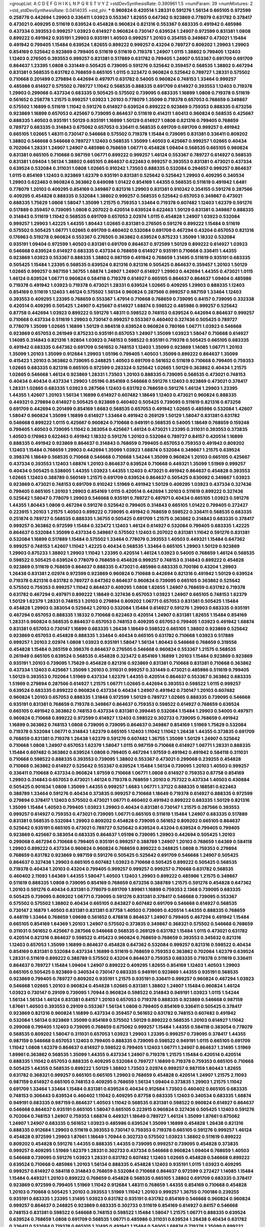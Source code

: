 >groupList:
A C D E F G H I K L
N P Q R S T V Y Z 
>stdDevSynthesisRate:
0.390961 1.5 
>numParam:
39
>numMixtures:
2
>std_stdDevSynthesisRate:
0.0414035
>std_phi:
***
0.960824 0.420514 1.28331 0.591276 1.56134 0.665105 0.972599 0.258778 0.442694 1.29903
0.336411 1.03923 0.553367 1.82655 0.647362 0.923869 0.778079 0.631782 0.378417 0.473021
0.409295 0.511619 0.639524 0.454828 0.960824 0.821316 0.553367 0.683335 0.491942 0.485986
0.437334 0.393553 0.999257 1.03923 0.614927 0.960824 0.730147 0.639524 1.24907 0.972599
0.831381 1.0808 0.899222 0.491942 0.935191 1.29903 0.935191 1.40503 0.999257 1.20103
0.354155 0.349867 0.473021 1.15484 0.491942 0.799405 1.15484 0.639524 1.82655 0.899222
0.999257 0.43204 0.789727 0.809202 1.29903 1.29903 0.854169 0.525642 0.923869 0.799405
0.511619 0.511619 0.719378 1.24907 1.0115 1.38802 0.799405 1.12403 1.12403 0.276505
0.393553 0.999257 0.831381 0.517889 0.631782 0.799405 1.24907 0.553367 0.691709 0.691709
0.864637 1.23395 1.0808 0.331449 0.505425 0.739095 0.591276 0.525642 0.359457 0.568535
1.38802 0.467294 0.831381 0.568535 0.631782 0.768659 0.665105 1.0115 0.323472 0.960824
0.525642 0.789727 1.28331 0.575502 0.710668 0.201499 0.279894 0.442694 0.497971 0.631782
0.54005 0.960824 0.748153 1.33464 0.999257 0.485986 0.614927 0.575502 0.789727 1.11042
0.568535 0.888335 0.691709 0.614927 0.393553 1.12403 0.719378 1.29903 0.299068 0.437334
0.683335 0.505425 0.575502 0.739095 0.683335 1.16899 1.0808 0.719378 0.511619 0.561652
0.258778 1.21575 0.999257 1.03923 1.20103 0.778079 1.35099 0.719378 0.657053 0.768659
0.349867 0.575502 1.16899 0.511619 1.11042 0.591276 0.614927 0.639524 0.899222 0.923869
0.759353 0.888335 0.673256 0.923869 1.16899 0.657053 0.425667 0.739095 0.864637 0.511619
0.414311 1.60413 0.960824 0.568535 0.425667 0.888335 1.40503 0.935191 1.50129 0.935191
1.16899 1.50129 0.614927 1.0808 0.821316 0.799405 0.768659 0.789727 0.683335 0.314843
0.675062 0.657053 0.336411 0.568535 0.691709 0.691709 0.999257 0.491942 0.665105 1.02665
1.48311 0.730147 0.546668 0.575502 0.719378 1.15484 0.739095 0.831381 0.336411 0.809202
1.38802 0.546668 0.546668 0.789727 1.12403 0.568535 1.35099 1.40503 0.425667 0.999257
1.02665 0.40434 0.702064 1.28331 1.24907 1.24907 0.485986 0.768659 1.06771 0.454828
1.09404 0.568535 0.665105 0.960824 0.831381 0.665105 0.710668 0.987159 1.06771 0.899222
0.999257 1.46124 0.553367 0.789727 0.614927 0.568535 0.831381 1.09404 1.56134 1.38802
0.665105 0.864637 0.622463 0.999257 0.393553 0.831381 0.473021 0.437334 0.639524 0.532084
0.311031 1.0808 1.02665 0.910242 1.73503 0.888335 0.532084 0.294657 0.999257 0.864637
1.0115 0.854169 1.12403 0.923869 1.62379 0.935191 0.831381 0.525642 0.525642 1.29903
0.409295 0.340534 1.29903 0.622463 0.960824 0.363862 0.649098 1.01422 0.854169 1.44355
0.568535 0.511619 0.491942 1.6481 0.778079 1.20103 0.409295 0.854169 0.349867 0.821316
1.29903 0.831381 0.910242 0.354155 0.591276 0.287566 0.409295 0.454828 0.888335 0.532084
1.38802 0.999257 0.568535 0.525642 0.657053 0.349867 0.473021 0.888335 1.75629 1.0808
1.58047 1.35099 1.21575 0.759353 1.33464 0.719378 0.607482 1.12403 1.62379 0.591276
0.517889 0.359457 0.739095 1.0808 0.207022 0.420514 0.639524 0.622463 1.50129 0.831381
0.349867 0.888335 0.314843 0.511619 1.11042 0.568535 0.691709 0.657053 2.02974 1.0115
0.454828 1.24907 1.03923 0.532084 0.999257 1.29903 1.42225 1.44355 1.80443 1.02665
0.831381 0.276505 0.591276 0.899222 1.15484 0.511619 0.575502 0.505425 1.06771 1.02665
0.691709 0.460402 0.532084 0.691709 0.467294 0.43204 0.657053 0.821316 0.176963 0.519278
0.960824 0.553367 0.276505 0.363862 0.639524 0.875233 1.35099 1.18332 0.532084 0.935191
1.09404 0.972599 1.40503 0.831381 0.691709 0.864637 0.972599 1.50129 0.899222 0.614927
1.03923 0.546668 0.639524 0.614927 0.683335 0.437334 0.768659 0.614927 0.935191 0.710668
0.336411 1.44355 0.923869 1.03923 0.553367 0.888335 1.38802 0.987159 0.491942 0.768659
1.31495 0.511619 0.935191 0.683335 0.505425 1.15484 1.23395 0.568535 0.639524 0.821316
0.821316 0.505425 0.864637 0.359457 1.20103 1.50129 1.02665 0.999257 0.987159 1.36755
1.68874 1.24907 1.24907 0.614927 1.29903 0.442694 1.44355 0.473021 1.0115 1.46124
0.639524 1.06771 0.960824 0.584118 0.719378 0.614927 0.665105 0.864637 0.864637 1.09404
0.485986 0.719378 0.491942 1.03923 0.719378 0.473021 1.28331 0.639524 1.02665 0.409295
1.29903 0.888335 1.12403 0.854169 0.511619 1.12403 1.46124 0.575502 1.56134 0.960824
0.287566 0.999257 0.987159 1.33464 1.12403 0.393553 0.409295 1.23395 0.768659 0.553367
1.47914 0.710668 0.768659 0.739095 0.84157 0.739095 0.332338 0.420514 0.409295 0.505425
1.24907 0.425667 0.614927 1.68874 0.598522 0.485986 0.999257 0.525642 0.87758 0.442694
1.03923 0.899222 0.591276 1.48311 0.598522 0.748153 0.639524 0.442694 0.864637 0.999257
0.710668 0.437334 0.511619 1.29903 0.730147 0.999257 0.553367 0.460402 0.327436 0.505425
0.789727 0.778079 1.35099 1.02665 1.16899 1.50129 0.984518 0.639524 0.960824 0.780166
1.06771 1.03923 0.546668 0.923869 0.657053 0.261949 0.875233 0.935191 0.657053 1.24907
1.35099 1.03923 1.58047 0.710668 0.614927 1.14085 0.314843 0.821316 1.92804 1.03923
0.748153 0.598522 0.935191 0.719378 0.505425 0.665105 0.683335 0.491942 0.683335 0.647362
0.691709 0.561652 0.748153 1.12403 1.35099 0.923869 1.14085 1.06771 1.20103 1.35099
1.20103 1.35099 0.912684 1.29903 1.05196 0.799405 1.40503 1.35099 0.899222 0.864637
1.35099 0.415423 1.20103 0.363862 0.739095 0.248825 1.40503 0.691709 0.561652 0.511619
0.710668 0.799405 0.759353 1.02665 0.683335 0.821316 0.665105 0.972599 0.283324 0.525642
1.02665 1.50129 0.363862 0.40434 1.21575 1.02665 0.546668 1.46124 0.923869 1.28331
1.73503 1.20103 0.888335 0.739095 0.568535 0.473021 0.748153 0.40434 0.40434 0.437334
1.29903 1.05196 0.854169 0.546668 0.591276 1.12403 0.923869 0.473021 0.378417 1.28331
1.02665 0.683335 1.03923 0.287566 1.12403 0.631782 0.768659 0.591276 1.46124 1.29903
1.23395 1.44355 1.42607 1.20103 1.56134 1.16899 0.614927 0.607482 1.18649 1.12403
0.473021 0.960824 0.888335 0.449321 0.279894 0.614927 0.505425 0.923869 0.460402 0.505425
0.739095 0.511619 0.821316 0.673256 0.691709 0.442694 0.201499 0.854169 1.6683 0.568535
0.657053 0.491942 1.02665 0.485986 0.532084 1.42607 1.58047 0.960824 1.35099 1.16899
0.614927 1.33464 0.491942 0.269129 1.50129 1.58047 0.831381 0.631782 0.546668 0.899222
1.0115 0.425667 0.960824 0.710668 0.949191 0.568535 0.54005 1.18649 0.768659 0.159248
0.799405 1.40503 0.739095 1.11042 0.383054 0.425667 1.46124 0.473021 1.23395 0.311031
0.393553 0.373835 1.40503 0.176963 0.622463 0.491942 1.18332 0.591276 1.20103 0.532084
0.789727 0.84157 0.420514 1.16899 0.888335 0.491942 0.923869 0.864637 0.314843 0.768659
0.799405 0.657053 0.759353 0.491942 0.809202 1.12403 1.15484 0.768659 1.29903 0.442694
1.35099 1.03923 1.68874 0.532084 0.349867 1.21575 0.639524 0.398376 1.18649 0.568535
0.710668 0.546668 0.710668 1.54244 1.35099 0.960824 1.20103 0.665105 0.425667 0.437334
0.393553 1.12403 1.68874 1.20103 0.864637 0.639524 0.710668 0.449321 1.35099 1.51969
0.999257 0.40434 0.505425 0.538605 1.44355 1.03923 1.44355 1.12403 0.473021 0.491942
0.864637 0.454828 0.393553 1.02665 1.12403 0.388789 0.560149 1.21575 0.691709 0.639524
0.864637 0.505425 0.630092 0.349867 1.03923 0.923869 0.473021 0.748153 0.691709 0.910242
1.51969 0.491942 1.50129 0.409295 1.03923 0.437334 0.327436 0.799405 0.665105 1.20103
1.29903 0.854169 1.0115 0.420514 0.442694 1.20103 0.511619 0.899222 0.327436 0.525642
1.58047 0.778079 1.29903 0.546668 0.935191 0.789727 0.497971 0.40434 0.665105 1.03923
0.591276 1.44355 1.80443 1.0808 0.467294 0.591276 0.525642 0.799405 0.314843 0.665105
1.01422 0.799405 0.272427 0.223915 1.20103 1.21575 1.40503 0.899222 0.739095 0.491942
0.768659 0.598522 0.336411 0.568535 0.683335 0.251874 0.789727 0.568535 0.888335 1.36755
0.505425 0.691709 1.21575 0.363862 0.314843 0.683335 0.378417 0.999257 0.363862 0.972599
1.15484 0.323472 1.12403 1.46124 0.614927 0.532084 0.799405 0.683335 1.42225 0.864637
0.532084 1.35099 0.437334 0.349867 0.575502 1.12403 0.207022 0.831381 1.11042 0.591276
0.831381 0.532084 1.16899 0.517889 1.15484 0.575502 1.33464 0.778079 0.393553 1.40503
0.449321 1.15484 0.647362 0.999257 0.748153 1.42607 1.11042 1.42225 0.40434 0.568535
1.33464 0.665105 1.29903 1.50129 0.923869 1.29903 0.875233 1.38802 1.29903 1.11042
1.23395 0.420514 1.46124 1.03923 0.54005 0.768659 1.46124 0.568535 0.598522 0.505425
0.639524 0.778079 0.768659 0.454828 0.999257 0.748153 0.314843 0.899222 0.454828 0.923869
0.511619 0.768659 0.864637 0.888335 0.473021 0.485986 0.683335 0.700186 0.43204 1.29903
1.26438 0.831381 2.02974 0.972599 0.923869 0.960824 0.710668 0.442694 0.821316 0.491942
1.50129 0.639524 0.719378 0.821316 0.631782 0.789727 0.647362 0.864637 0.960824 0.739095
0.665105 0.363862 0.525642 0.575502 0.759353 0.999257 1.11042 0.864637 0.409295 1.0808
1.82655 1.24907 0.768659 0.631782 0.719378 0.631782 0.467294 0.497971 0.899222 1.18649
0.327436 0.657053 1.03923 1.24907 0.665105 0.748153 1.62379 1.50129 1.62379 1.28331
0.748153 1.20103 0.279894 0.809202 1.06771 0.657053 0.831381 0.505425 1.15484 0.454828
1.29903 0.383054 0.525642 1.20103 0.532084 1.15484 0.614927 0.591276 1.29903 0.683335
0.935191 0.467294 0.657053 0.888335 1.18332 0.710668 0.622463 0.420514 1.24907 0.831381
1.82655 1.15484 0.854169 1.28331 0.960824 0.568535 0.864637 0.657053 0.748153 0.409295
0.657053 0.799405 1.03923 0.491942 1.68874 0.831381 0.657053 0.730147 1.16899 0.683335
1.26438 1.18649 0.598522 0.665105 1.38802 0.923869 0.525642 0.923869 0.657053 0.454828
0.888335 1.33464 0.40434 0.665105 0.631782 0.710668 1.03923 0.517889 0.999257 1.20103
2.02974 1.0808 1.03923 0.935191 1.58047 1.56134 1.80443 0.546668 0.768659 0.319556
0.454828 1.15484 0.265159 0.398376 0.864637 0.276505 0.546668 0.960824 0.553367 1.21575
0.568535 0.261949 0.665105 0.639524 0.568535 0.454828 0.323472 0.854169 1.16899 1.20103
1.15484 0.923869 0.923869 0.935191 1.20103 0.739095 1.75629 0.454828 0.821316 0.923869
0.831381 0.710668 0.831381 0.710668 0.363862 0.437334 1.12403 0.425667 1.35099 1.20103
0.311031 0.999257 0.331449 0.473021 0.485986 0.511619 0.799405 1.50129 0.393553 0.702064
1.51969 0.437334 1.62379 1.44355 0.420514 0.864637 0.553367 0.363862 0.683335 1.51969
0.279894 0.287566 0.614927 1.21575 1.06771 1.02665 0.442694 0.393553 0.598522 1.0115
0.999257 0.639524 0.683335 0.899222 0.960824 0.437334 0.40434 1.24907 0.491942 0.730147
1.20103 0.607482 0.960824 1.20103 0.657053 0.888335 1.31848 0.972599 1.50129 0.789727
1.02665 0.888335 0.739095 0.546668 0.935191 0.831381 0.768659 0.719378 0.349867 0.864637
0.759353 0.598522 0.614927 0.768659 0.639524 0.665105 0.491942 0.363862 0.748153 0.437334
0.831381 0.399445 0.532084 1.15484 1.29903 0.54005 0.497971 0.960824 0.710668 0.899222
0.972599 0.614927 1.12403 0.598522 0.302733 0.739095 0.768659 0.491942 1.16899 0.363862
0.748153 1.0808 0.739095 0.739095 0.864637 0.349867 0.854169 1.51969 1.75629 0.532084
0.719378 0.532084 1.06771 0.314843 1.62379 0.665105 1.12403 1.11042 1.11042 1.26438
1.44355 0.373835 0.691709 0.768659 0.831381 0.719378 1.26438 1.62379 0.591276 0.607482
1.36755 1.35099 1.50129 1.24907 0.525642 0.710668 1.0808 1.24907 0.657053 1.62379
1.58047 1.0115 0.987159 0.710668 0.614927 1.06771 1.28331 0.888335 1.15484 0.607482
0.363862 0.639524 1.0808 0.799405 0.467294 1.97559 0.491942 0.491942 0.584118 0.311031
0.710668 0.598522 0.888335 0.393553 0.739095 1.38802 0.553367 0.473021 0.299068 0.239255
0.454828 0.710668 0.363862 0.614927 0.525642 0.553367 0.639524 1.15484 1.56134 0.739095
1.20103 1.40503 0.999257 0.336411 0.710668 0.437334 0.960824 1.97559 0.710668 1.06771
1.0808 0.614927 0.759353 0.87758 0.854169 1.29903 0.314843 0.657053 0.473021 1.46124
0.719378 0.768659 1.20103 0.757322 0.437334 1.40503 0.430884 0.505425 0.901634 1.0808
1.35099 1.44355 0.999257 1.6683 1.06771 1.37122 0.888335 0.188581 0.622463 0.388789
1.33464 0.591276 0.40434 0.373835 0.999257 0.710668 1.18649 0.719378 0.614927 0.888335
0.972599 0.279894 0.378417 1.12403 0.575502 0.473021 1.06771 0.460402 0.491942 0.899222
0.683335 1.50129 0.821316 1.35099 1.15484 1.40503 0.799405 1.03923 1.29903 0.40434
0.831381 0.730147 1.21575 0.287566 0.393553 0.999257 0.614927 0.759353 0.473021 0.739095
1.06771 0.665105 0.511619 1.15484 1.24907 0.683335 0.517889 0.831381 0.568535 0.532084
1.29903 0.809202 0.454828 0.739095 0.561652 0.809202 0.665105 0.864637 0.525642 0.935191
0.665105 0.473021 0.789727 0.525642 0.639524 0.43204 0.639524 0.799405 0.799405 0.923869
0.425667 0.383054 0.683335 0.864637 1.05196 0.739095 1.29903 0.442694 0.505425 1.20103
0.299068 0.467294 0.710668 0.799405 0.935191 0.999257 0.388789 1.24907 1.20103 0.768659
1.64369 0.584118 1.29903 0.899222 0.437334 0.960824 0.960824 0.768659 0.899222 0.248825
1.0808 0.759353 0.279894 0.768659 0.631782 0.923869 0.987159 0.591276 0.505425 0.525642
0.691709 0.546668 1.24907 0.505425 0.864637 0.327436 1.29903 0.665105 0.607482 1.03923
0.710668 0.505425 0.899222 0.505425 0.568535 0.719378 0.40434 1.20103 0.43204 0.799405
0.999257 0.999257 0.999257 0.710668 0.631782 0.568535 0.460402 2.11093 1.64369 1.44355
1.58047 1.40503 1.12403 1.29903 0.899222 0.485986 1.21575 0.349867 0.511619 0.888335
1.0808 0.739095 0.854169 0.768659 0.673256 0.388789 1.21575 0.591276 0.454828 0.647362
1.20103 0.591276 0.40434 0.831381 0.778079 0.691709 1.89961 1.16899 0.759353 2.1368
0.739095 0.683335 0.505425 0.739095 0.809202 1.06771 0.739095 0.591276 0.831381 0.378417
0.546668 0.739095 0.553367 0.575502 0.575502 1.38802 0.40434 0.665105 0.843827 0.607482
0.691709 0.546668 0.614927 0.568535 0.730147 2.16879 1.40503 0.831381 0.831381 0.87758
1.40503 0.739095 0.420514 1.44355 0.888335 0.768659 0.448119 1.33464 0.768659 1.09698
0.561652 0.478818 0.864637 1.24907 0.799405 0.467294 0.491942 1.15484 0.665105 0.854169
1.64369 1.20103 1.24907 0.575502 0.373835 0.349867 0.368321 0.575502 0.546668 0.768659
0.311031 0.561652 0.425667 0.287566 0.546668 0.568535 0.269129 0.631782 1.15484 1.0115
0.473021 0.631782 0.420514 0.821316 0.864637 0.598522 0.415423 0.960824 0.768659 0.768659
0.393553 0.345632 0.821316 1.12403 0.657053 1.35099 1.16899 0.864637 0.454828 0.647362
0.532084 0.999257 0.821316 0.598522 0.40434 0.854169 0.831381 0.532084 0.437334 1.16899
0.511619 0.768659 0.759353 0.363862 0.702064 1.62379 0.639524 1.28331 0.511619 0.899222
0.388789 0.575502 0.43204 0.864637 0.759353 0.683335 0.719378 0.511619 0.336411 0.864637
0.789727 1.15484 1.09404 1.24907 0.899222 0.409295 1.82655 0.854169 1.12403 1.40503
1.29903 0.665105 0.505425 0.923869 0.340534 0.730147 0.683335 0.949191 0.923869 1.44355
0.935191 0.568535 0.923869 0.799405 0.789727 0.809202 0.935191 1.21575 0.935191 0.336411
0.999257 0.960824 0.467294 1.03923 0.546668 1.02665 1.20103 0.960824 0.454828 1.02665
0.831381 1.38802 1.24907 1.15484 0.960824 1.46124 1.03923 0.730147 0.29109 0.739095
1.70944 0.960824 0.598522 0.314843 0.949191 1.03923 1.0115 1.54244 1.56134 1.56134
1.46124 0.831381 0.84157 1.20103 0.657053 0.719378 0.888335 0.923869 0.546668 0.987159
1.87661 1.40503 0.393553 0.29109 0.553367 1.56134 1.0808 0.799405 0.854169 0.336411
0.505425 0.378417 0.923869 0.821316 0.960824 1.16899 0.437334 0.359457 0.561652 0.631782
0.748153 0.607482 0.491942 0.532084 1.56134 0.923869 1.35099 0.854169 0.575502 1.50129
0.899222 0.568535 1.20103 0.614927 1.11042 0.299068 0.799405 1.12403 0.739095 0.768659
0.675062 0.999257 1.15484 1.44355 0.584118 0.383054 0.778079 0.568535 0.809202 1.58047
0.311031 0.657053 1.03923 1.29903 1.23395 0.999257 0.739095 0.378417 1.44355 0.987159
0.546668 0.657053 1.12403 0.799405 0.888335 0.739095 0.598522 0.949191 1.0115 0.665105
0.691709 1.11042 1.0808 1.62379 0.864637 0.614927 0.598522 0.799405 1.12403 1.06771
1.24907 0.864637 1.31495 1.51969 1.89961 0.363862 0.568535 1.35099 1.44355 0.437334
1.24907 0.719378 1.21575 1.15484 0.420514 0.420514 0.888335 1.11042 0.657053 0.888335
0.409295 0.532084 0.789727 1.16899 0.719378 0.759353 0.665105 0.710668 0.505425 1.44355
0.568535 0.899222 1.50129 1.38802 1.73503 2.02974 0.999257 0.987159 1.80443 1.82655
0.631782 0.368321 0.999257 0.665105 0.665105 1.29903 0.768659 0.454828 0.420514 1.24907
1.21575 2.11093 0.987159 0.614927 0.665105 0.748153 0.409295 0.768659 1.56134 1.09404
0.373835 1.29903 1.21575 1.11042 0.691709 1.33464 1.33464 1.15484 0.831381 0.639524
0.40434 0.912684 1.73503 0.460402 0.665105 0.683335 0.748153 0.306443 0.639524 0.460402
1.11042 0.409295 0.87758 0.683335 1.12403 0.340534 0.683335 1.68874 0.949191 0.683335
0.987159 0.864637 1.40503 1.11042 0.568535 0.831381 0.598522 0.960824 0.614927 0.864637
0.546668 0.864637 0.935191 0.665105 1.58047 0.665105 0.223915 0.960824 0.327436 0.505425
1.12403 0.591276 0.702064 0.748153 1.24907 0.759353 1.68874 0.449321 1.18649 0.789727
1.46124 1.35099 1.87661 0.675062 1.24907 1.24907 0.683335 0.561652 1.03923 0.485986
0.639524 1.35099 1.16899 0.454828 1.26438 0.821316 0.888335 0.912684 1.29903 0.511619
0.393553 0.730147 0.759353 0.719378 0.665105 0.591276 0.999257 1.46124 0.454828 0.972599
1.29903 1.87661 1.18649 1.70944 0.302733 0.575502 1.03923 1.38802 0.511619 0.899222
0.809202 0.454828 0.591276 1.44355 0.888335 1.44355 0.739095 0.999257 0.739095 0.454828
0.373835 0.999257 0.409295 1.51969 1.62379 1.28331 0.302733 0.437334 0.546668 0.960824
1.09404 0.768659 1.40503 0.546668 0.739095 0.591276 1.03923 1.28331 0.631782 0.607482
1.12403 1.02665 0.454828 0.546668 0.899222 0.639524 0.710668 0.485986 1.20103 1.56134
0.888335 0.454828 1.12403 0.935191 1.0115 1.03923 0.409295 0.999257 0.614927 0.584118
0.314843 0.768659 0.532084 0.710668 0.864637 0.972599 0.272427 1.14085 1.15484 1.15484
0.449321 1.20103 0.899222 0.768659 0.454828 0.568535 0.665105 1.38802 0.691709 0.683335
0.378417 0.923869 0.972599 0.799405 1.51969 1.11042 0.912684 1.48311 0.768659 1.44355
0.854169 0.710668 0.454828 1.20103 0.710668 0.505425 1.20103 0.393553 1.51969 1.11042
1.20103 0.999257 1.36755 0.700186 0.239255 0.935191 0.683335 1.23395 1.31495 1.03923
0.631782 0.935191 0.631782 0.854169 0.546668 0.960824 0.960824 0.999257 0.864637 0.248825
0.923869 0.683335 0.302733 0.511619 0.854169 0.614927 0.84157 0.546668 0.748153 0.831381
0.598522 0.546668 0.748153 0.598522 1.15484 1.58047 1.21575 1.06771 0.888335 0.639524
0.639524 0.768659 1.0808 0.691709 0.568535 1.06771 0.485986 0.311031 0.639524 1.26438
0.40434 0.631782 0.336411 0.532084 0.719378 0.665105 1.31495 0.491942 1.15484 0.54005
1.68874 0.719378 1.35099 0.899222 1.21575 0.789727 0.946652 0.683335 0.614927 0.719378
0.437334 0.864637 1.03923 1.03923 0.299068 0.363862 0.591276 1.46124 0.799405 0.864637
0.614927 0.473021 0.710668 1.21575 0.683335 0.710668 1.23395 1.15484 1.21575 0.972599
1.60413 1.15484 0.505425 1.06771 1.21575 0.730147 1.1378 1.15484 0.719378 1.24907
0.553367 1.51969 0.999257 0.960824 0.553367 0.398376 0.691709 0.302733 0.302733 0.739095
1.24907 0.319556 1.29903 1.26438 1.46124 0.899222 1.29903 0.768659 0.532084 0.414311
0.454828 0.388789 0.710668 0.449321 1.12403 0.759353 0.768659 0.639524 0.467294 0.728194
0.575502 0.949191 0.409295 1.75629 1.62379 1.46124 0.960824 1.26438 0.437334 0.768659
0.987159 0.553367 0.437334 0.519278 0.864637 0.683335 0.598522 0.799405 1.0115 0.591276
1.56134 0.854169 0.269129 0.864637 1.75629 0.467294 1.03923 0.657053 1.24907 0.491942
0.888335 1.56134 1.38802 0.591276 0.999257 0.999257 0.831381 1.26438 1.02665 0.454828
1.06771 0.923869 1.12403 0.831381 0.363862 1.03923 0.739095 1.38802 0.363862 0.799405
1.15484 0.665105 0.691709 0.409295 0.888335 1.29903 0.935191 0.614927 0.575502 0.768659
1.26438 1.87661 0.665105 0.491942 0.691709 0.683335 0.639524 0.854169 0.553367 1.15484
0.899222 0.232872 1.12403 0.414311 0.546668 0.473021 0.831381 0.598522 0.923869 0.511619
0.532084 1.44355 0.923869 1.44355 1.24907 1.03923 0.546668 0.437334 0.511619 0.923869
0.710668 1.11042 1.40503 0.631782 0.960824 0.960824 0.54005 0.999257 0.568535 0.349867
1.21575 1.12403 1.29903 0.639524 0.691709 0.923869 1.38802 1.03923 1.11042 0.87758
0.730147 0.665105 1.29903 2.28318 0.323472 0.831381 1.23395 0.799405 0.657053 0.473021
1.24907 1.06771 1.16899 1.26438 1.06771 0.622463 0.568535 1.02665 0.525642 0.591276
0.314843 0.888335 0.683335 1.29903 0.960824 0.409295 0.511619 0.598522 1.06771 0.363862
0.691709 0.821316 0.318701 0.409295 0.584118 0.683335 0.899222 0.517889 0.799405 0.888335
0.923869 1.21575 1.68874 0.778079 1.40503 0.561652 0.935191 1.23395 0.532084 0.739095
1.0808 0.393553 0.719378 1.03923 0.923869 0.639524 0.311031 0.378417 0.269129 1.58047
0.799405 0.999257 0.525642 0.972599 0.778079 0.388789 0.923869 0.935191 0.657053 1.03923
0.454828 0.768659 0.821316 0.553367 0.864637 1.24907 0.923869 0.960824 0.639524 1.16899
0.691709 0.393553 0.854169 1.40503 0.899222 1.09404 0.511619 0.40434 1.05478 0.478818
0.84157 0.768659 0.923869 0.768659 1.12403 0.393553 0.454828 0.460402 0.821316 0.473021
0.378417 0.40434 0.373835 0.473021 0.639524 0.332338 0.568535 0.999257 1.0808 0.349867
0.276505 0.230052 0.420514 0.673256 0.517889 0.437334 0.683335 0.223915 0.568535 0.302733
0.258778 0.972599 0.647362 0.363862 0.960824 0.454828 0.532084 0.467294 0.553367 0.923869
0.420514 0.568535 1.35099 0.864637 0.639524 0.639524 0.799405 0.478818 0.614927 1.15484
0.546668 0.691709 0.789727 0.923869 0.511619 0.949191 0.311031 1.26438 0.960824 0.789727
0.532084 0.639524 0.739095 1.21575 1.06771 0.302733 1.21575 0.614927 1.50129 0.972599
0.349867 0.960824 0.888335 0.473021 0.491942 0.639524 0.639524 1.28331 1.40503 0.478818
1.26438 0.575502 0.349867 0.437334 0.614927 0.665105 0.591276 0.864637 0.191404 0.639524
0.960824 1.29903 1.26438 0.923869 0.314843 0.485986 0.614927 0.923869 1.20103 0.923869
1.29903 0.923869 0.864637 0.591276 0.864637 0.691709 0.349867 0.888335 1.40503 0.591276
0.935191 0.393553 0.864637 0.378417 0.575502 0.702064 0.923869 0.759353 0.675062 0.923869
0.831381 0.935191 1.24907 0.710668 1.56134 0.647362 0.935191 1.02665 1.11042 0.999257
0.363862 1.12403 0.748153 0.639524 0.425667 0.691709 0.546668 0.302733 1.12403 0.598522
0.946652 0.831381 0.276505 0.691709 0.972599 0.768659 1.23395 0.657053 0.511619 0.999257
0.854169 0.748153 0.363862 0.598522 0.393553 0.546668 0.607482 1.40503 0.327436 1.36755
1.44355 0.739095 0.778079 0.568535 0.491942 1.46124 0.505425 1.05196 0.607482 0.614927
0.854169 1.40503 2.11093 0.665105 0.960824 0.888335 0.525642 0.54005 0.388789 1.16899
0.467294 1.68874 1.40503 0.323472 0.710668 0.683335 0.972599 0.888335 0.485986 0.923869
0.591276 0.302733 0.799405 0.497971 0.710668 0.525642 1.18649 1.58047 1.12403 0.999257
0.393553 1.68874 0.532084 0.449321 0.691709 0.511619 0.831381 0.739095 0.388789 0.473021
0.546668 0.454828 1.68874 1.38802 1.23395 1.77782 1.15484 1.31495 0.960824 0.831381
0.505425 0.591276 0.336411 0.591276 0.710668 1.0808 0.739095 0.864637 0.999257 0.29109
0.327436 1.02665 0.691709 1.29903 0.960824 0.799405 0.799405 1.21575 0.378417 0.40434
1.21575 0.614927 0.383054 0.665105 1.11042 0.821316 1.20103 0.485986 1.03923 0.719378
0.491942 1.20103 0.923869 0.759353 1.15484 0.491942 0.987159 0.819119 1.46124 0.935191
0.442694 0.719378 0.420514 0.875233 0.657053 1.44355 0.614927 0.454828 0.665105 1.15484
0.591276 0.532084 0.789727 0.491942 0.591276 1.46124 0.393553 0.768659 0.831381 0.393553
0.473021 1.50129 1.26438 1.15484 0.473021 0.799405 1.05196 0.631782 0.748153 0.409295
1.24907 0.683335 0.466044 0.739095 0.614927 0.702064 0.949191 0.683335 0.831381 0.532084
0.673256 0.532084 0.473021 0.269129 0.614927 1.11042 0.437334 0.923869 1.20103 0.409295
0.584118 1.15484 0.799405 0.525642 0.831381 1.03923 0.614927 0.691709 1.18332 0.363862
0.809202 0.314843 0.378417 0.864637 0.799405 1.62379 1.16899 1.97559 1.80443 1.56134
1.15484 1.75629 0.491942 0.591276 0.710668 0.591276 0.532084 0.960824 0.40434 0.568535
0.691709 0.748153 0.473021 0.639524 0.683335 0.999257 0.340534 1.33464 0.739095 0.614927
1.29903 0.888335 0.437334 1.58047 0.999257 1.33464 1.02665 0.561652 0.960824 1.12403
1.51969 0.639524 0.899222 0.809202 0.454828 0.553367 0.831381 0.511619 0.999257 0.854169
0.710668 0.789727 0.799405 1.33464 0.710668 1.0115 1.40503 1.15484 0.899222 0.831381
0.683335 0.972599 0.84157 0.546668 1.24907 1.12403 1.03923 1.24907 1.15484 1.24907
1.29903 1.28331 0.960824 0.768659 0.311031 0.960824 1.36755 0.420514 0.327436 0.799405
0.899222 0.683335 0.614927 0.473021 1.11042 0.799405 0.425667 1.15484 1.35099 0.525642
0.478818 0.363862 1.21575 0.473021 0.568535 1.12403 0.373835 1.0808 0.639524 0.821316
1.56134 0.639524 0.999257 0.323472 0.505425 0.349867 0.960824 0.691709 0.899222 0.505425
1.11042 1.40503 0.473021 0.491942 1.05196 1.35099 0.473021 0.568535 1.1378 0.467294
0.768659 0.960824 0.437334 0.960824 0.831381 0.854169 0.454828 0.960824 0.639524 0.665105
0.622463 0.473021 0.864637 0.393553 0.532084 0.768659 0.491942 0.631782 0.478818 0.899222
0.899222 1.0808 0.393553 0.454828 0.821316 1.03923 0.748153 1.03923 0.614927 0.511619
0.467294 0.739095 1.46124 0.710668 0.935191 0.639524 0.437334 0.478818 1.24907 0.420514
1.16899 0.393553 0.420514 0.591276 0.935191 0.378417 0.497971 0.665105 0.607482 0.710668
0.888335 0.497971 0.739095 0.449321 0.854169 1.0808 1.20103 1.20103 0.831381 0.591276
0.40434 0.683335 0.279894 0.546668 1.0115 1.42607 1.42607 0.279894 1.15484 0.999257
0.363862 0.972599 0.854169 0.935191 1.11042 0.409295 1.29903 0.255645 0.614927 1.06771
1.24907 1.47914 1.35099 1.38802 1.03923 0.568535 0.327436 0.454828 0.854169 0.568535
1.18649 0.491942 0.923869 0.349867 1.29903 1.11042 0.511619 0.420514 0.491942 0.999257
1.20103 1.40503 1.18649 0.949191 1.0808 0.739095 1.18649 0.242187 0.799405 0.691709
0.935191 0.739095 1.33464 0.467294 0.491942 0.987159 0.525642 0.314843 0.888335 0.935191
1.16899 0.409295 0.949191 1.03923 0.854169 0.864637 0.568535 0.622463 0.899222 0.665105
0.454828 1.23395 0.923869 0.875233 0.799405 0.702064 0.739095 0.657053 0.888335 0.415423
0.831381 1.03923 1.40503 1.50129 1.64369 0.799405 0.491942 0.546668 0.420514 0.739095
0.546668 0.691709 0.398376 1.16899 1.16899 1.21575 1.15484 0.460402 1.0115 0.87758
0.799405 0.831381 0.683335 0.546668 0.657053 1.23065 0.665105 0.739095 0.505425 1.24907
0.607482 1.24907 0.261949 1.38802 0.888335 0.532084 0.987159 0.935191 1.21575 1.46124
1.15484 0.789727 0.485986 0.657053 0.665105 0.363862 0.491942 1.06771 0.388789 0.946652
0.454828 1.09404 0.821316 0.739095 0.768659 0.511619 0.584118 1.06771 0.614927 0.614927
0.575502 0.505425 1.16899 0.710668 0.799405 0.888335 1.44355 0.854169 0.864637 0.505425
1.24907 0.491942 0.864637 1.05196 0.683335 0.748153 0.739095 0.505425 0.614927 0.864637
0.647362 0.960824 0.442694 1.35099 0.614927 0.532084 0.437334 0.349867 1.24907 0.710668
0.460402 0.393553 0.388789 0.553367 1.50129 0.647362 0.691709 1.40503 0.485986 0.639524
0.899222 0.799405 0.323472 0.935191 1.0808 0.336411 0.525642 0.591276 0.511619 0.373835
1.0808 1.11042 0.923869 0.719378 0.639524 0.546668 0.739095 0.437334 1.68874 0.710668
0.388789 0.373835 1.15484 0.789727 1.29903 0.665105 0.799405 1.38802 0.923869 1.02665
0.960824 1.20103 0.768659 0.40434 1.21575 1.16899 0.449321 0.899222 0.799405 0.538605
0.864637 0.437334 1.06771 0.553367 0.591276 0.29109 0.960824 0.532084 1.16899 1.36755
1.60413 0.598522 1.37122 1.40503 0.505425 0.378417 0.40434 0.323472 0.631782 0.999257
0.999257 0.473021 1.20103 1.02665 0.614927 1.35099 1.40503 1.35099 0.631782 0.759353
0.748153 0.702064 1.21575 1.40503 0.899222 0.739095 0.665105 0.511619 0.575502 1.35099
1.05196 1.14085 0.614927 0.393553 1.48311 0.888335 0.354155 1.54244 0.657053 1.40503
1.15484 1.29903 1.35099 0.821316 0.710668 0.631782 0.449321 0.87758 0.799405 0.449321
0.525642 1.44355 0.864637 0.598522 1.38802 0.84157 0.809202 1.20103 0.739095 0.987159
0.40434 0.949191 0.778079 0.972599 0.799405 1.40503 1.40503 0.546668 0.598522 0.242187
0.393553 0.821316 1.0115 0.491942 1.82655 0.730147 0.409295 1.15484 1.11042 0.778079
1.75629 1.75629 0.799405 0.748153 1.35099 0.935191 0.657053 1.29903 0.799405 0.491942
0.454828 0.748153 0.683335 1.29903 0.864637 0.349867 0.532084 0.561652 0.425667 0.888335
0.739095 0.719378 0.748153 0.323472 0.415423 1.20103 0.657053 0.497971 0.657053 1.40503
0.739095 0.999257 0.700186 1.29903 1.16899 0.363862 1.62379 1.29903 0.40434 1.20103
0.739095 1.44355 1.12403 0.87758 0.525642 0.657053 0.497971 0.454828 1.40503 1.03923
1.68874 0.923869 0.546668 0.84157 1.29903 0.227267 1.31495 1.03923 0.768659 0.568535
1.38802 0.673256 0.960824 0.831381 0.960824 0.923869 0.748153 1.36755 1.0808 0.719378
0.598522 1.29903 1.64369 1.40503 1.12403 0.598522 0.323472 0.437334 0.639524 0.311031
0.665105 0.647362 0.442694 0.442694 0.759353 0.683335 1.20103 0.373835 0.575502 0.899222
0.399445 1.0115 1.51969 0.283324 0.505425 0.960824 0.546668 1.56134 0.639524 1.20103
0.972599 1.16899 0.999257 0.960824 0.568535 0.473021 0.473021 0.899222 0.799405 0.478818
1.47914 1.20103 0.960824 0.912684 0.40434 0.40434 1.06771 1.21575 1.97559 1.58047
0.378417 0.864637 1.03923 0.546668 0.710668 0.505425 0.591276 0.546668 0.607482 1.11042
0.691709 0.831381 0.279894 0.960824 0.485986 1.46124 0.728194 0.999257 1.11042 1.0808
1.58047 0.491942 1.51969 0.657053 0.657053 0.864637 0.467294 0.299068 0.302733 0.665105
0.923869 0.505425 1.12403 0.657053 1.06771 1.0808 0.789727 0.388789 1.11042 1.40503
1.20103 0.497971 0.949191 0.29109 0.478818 0.799405 1.05196 1.15484 0.639524 1.40503
1.06771 1.31495 0.831381 0.702064 1.21575 1.11042 0.614927 1.05196 0.525642 0.388789
0.532084 1.11042 0.665105 0.665105 1.06771 0.614927 0.748153 0.561652 0.314843 0.831381
0.631782 0.768659 1.50129 1.40503 0.719378 1.33464 0.960824 1.09698 0.987159 1.06771
0.673256 0.607482 1.40503 0.710668 1.26438 1.62379 0.631782 0.799405 0.809202 0.467294
1.05196 1.20103 0.525642 0.719378 0.505425 1.24907 0.691709 0.269129 1.03923 0.442694
0.473021 1.12403 1.75629 1.12403 1.02665 1.46124 0.614927 0.789727 0.525642 0.683335
0.799405 0.999257 0.525642 0.473021 0.768659 0.425667 0.631782 1.03923 1.16899 0.614927
1.58047 0.332338 0.29109 0.854169 0.960824 1.29903 1.15484 0.532084 0.40434 1.38802
0.768659 0.40434 0.314843 0.854169 0.683335 0.972599 0.584118 0.778079 0.768659 1.92804
1.24907 0.525642 1.06771 0.373835 0.460402 0.691709 1.58047 1.03923 0.478818 0.923869
0.960824 0.719378 0.505425 0.831381 0.799405 1.21575 1.12403 0.719378 0.491942 0.437334
0.739095 0.532084 0.460402 0.511619 1.16899 0.538605 1.20103 0.768659 1.56134 0.631782
1.20103 0.393553 0.454828 1.09698 0.864637 0.631782 0.999257 0.532084 0.614927 0.923869
0.673256 0.935191 1.40503 0.691709 0.614927 1.29903 0.40434 0.40434 0.799405 0.631782
0.598522 0.864637 0.960824 0.614927 0.467294 1.21575 1.58047 1.16899 0.84157 0.302733
1.03923 0.553367 0.568535 0.485986 0.864637 0.647362 1.11042 0.248825 1.21575 0.923869
0.485986 0.467294 1.16899 0.960824 0.393553 1.15484 0.29109 0.467294 1.35099 0.665105
0.691709 0.425667 1.12403 0.935191 1.03923 0.340534 0.683335 1.28331 0.393553 1.03923
1.62379 0.639524 1.50129 0.591276 0.888335 0.799405 0.491942 0.517889 0.553367 1.24907
0.546668 1.56134 1.33464 0.923869 1.03923 0.864637 1.03923 0.923869 0.789727 0.454828
1.0115 0.505425 0.864637 0.568535 0.923869 0.710668 0.359457 0.584118 1.03923 0.525642
1.38802 0.799405 0.591276 0.607482 0.888335 0.454828 1.54244 0.454828 0.584118 1.20103
0.949191 0.710668 0.473021 1.03923 0.639524 1.44355 0.691709 0.614927 2.34576 1.29903
1.12403 0.568535 0.460402 0.665105 0.378417 0.759353 0.631782 0.323472 0.683335 0.888335
0.739095 0.710668 0.719378 0.425667 0.799405 0.831381 0.546668 2.00517 0.888335 1.16899
1.15484 1.62379 1.0115 1.15484 0.591276 0.972599 0.598522 1.28331 0.491942 1.62379
1.03923 0.691709 1.0115 1.62379 1.77782 0.378417 0.768659 0.748153 0.622463 0.960824
0.789727 1.0115 0.960824 0.854169 0.768659 0.647362 0.864637 1.09404 0.387749 1.35099
0.821316 0.710668 0.647362 1.0115 1.05196 0.768659 0.710668 1.06771 0.768659 0.258778
0.639524 0.912684 0.553367 1.29903 0.960824 0.340534 0.454828 0.799405 0.614927 0.935191
0.532084 0.657053 1.0115 1.12403 0.437334 0.639524 1.0808 0.553367 1.24907 1.50129
0.584118 0.665105 0.478818 1.62379 0.811372 0.639524 0.511619 1.24907 0.525642 0.473021
0.864637 0.972599 1.0808 0.561652 0.710668 0.378417 0.532084 0.306443 0.864637 0.657053
0.505425 0.378417 1.0115 0.568535 0.442694 0.336411 0.614927 1.35099 1.38802 0.388789
0.923869 0.809202 0.454828 0.553367 0.768659 1.0808 0.614927 0.598522 0.584118 1.46124
1.29903 0.683335 0.649098 0.525642 0.639524 0.935191 0.311031 1.02665 0.843827 0.622463
0.665105 0.546668 0.923869 1.24907 0.719378 1.38802 1.02665 0.491942 0.302733 0.683335
0.591276 1.56134 1.21575 1.03923 0.442694 0.673256 1.95167 1.46124 1.0808 0.525642
0.29109 0.409295 0.467294 0.691709 0.960824 0.972599 0.923869 1.31495 0.607482 0.809202
1.73503 0.789727 1.26438 1.56134 1.33464 0.473021 0.789727 0.639524 0.454828 1.11042
0.336411 1.6683 1.38802 0.831381 0.748153 0.584118 1.29903 1.14085 0.972599 1.03923
1.0808 0.311031 0.710668 0.425667 1.0808 0.999257 0.843827 0.568535 1.48311 0.960824
0.437334 0.525642 0.923869 0.710668 0.40434 0.999257 0.505425 0.739095 0.799405 1.15484
0.442694 0.719378 0.960824 0.739095 0.657053 0.323472 0.768659 0.719378 0.949191 0.657053
0.363862 0.614927 0.739095 0.710668 0.683335 0.719378 0.255645 1.0808 0.639524 0.473021
0.739095 0.888335 0.460402 0.553367 0.553367 0.710668 0.999257 0.505425 0.999257 0.960824
1.48311 0.864637 1.51969 1.18649 1.20103 0.864637 1.82655 1.40503 0.327436 0.19906
1.20103 0.960824 0.683335 1.68874 0.420514 0.657053 0.647362 1.20103 1.0808 0.999257
0.454828 0.759353 1.0115 1.50129 0.485986 0.799405 0.935191 0.505425 1.35099 0.460402
0.491942 1.20103 0.739095 1.89961 0.568535 1.31495 1.54244 1.11042 0.809202 0.29109
0.614927 0.473021 0.710668 0.614927 0.831381 1.03923 1.38802 1.12403 0.568535 0.831381
1.47914 0.899222 0.657053 0.373835 0.673256 0.420514 0.454828 1.16899 0.960824 0.710668
1.82655 1.56134 1.62379 1.56134 0.511619 0.393553 0.854169 1.35099 1.20103 0.639524
1.40503 1.58047 0.923869 0.454828 0.789727 0.923869 1.0115 0.799405 1.26438 0.768659
0.631782 0.657053 0.821316 0.949191 0.799405 0.546668 0.935191 0.373835 0.393553 0.683335
1.46124 1.51969 1.75629 1.46124 1.50129 0.460402 0.987159 0.454828 0.831381 1.11042
1.46124 1.20103 0.473021 0.614927 1.03923 0.639524 0.553367 0.87758 1.35099 1.50129
1.35099 1.40503 1.06771 1.44355 0.683335 0.864637 0.525642 0.491942 0.622463 1.24907
0.710668 0.691709 0.899222 0.505425 1.44355 0.546668 0.748153 0.665105 1.62379 0.363862
0.591276 0.710668 0.768659 0.473021 1.02665 1.28331 0.899222 0.854169 0.591276 1.02665
1.0808 0.778079 0.683335 0.854169 1.20103 1.0808 0.546668 1.46124 1.6683 0.719378
0.409295 0.383054 0.864637 0.532084 0.525642 0.657053 0.739095 0.519278 1.20103 0.473021
0.899222 0.614927 1.38802 0.778079 1.09404 1.06771 1.02665 0.622463 1.03923 0.473021
1.0808 1.03923 0.739095 0.665105 0.831381 0.598522 0.525642 0.899222 1.0808 1.56134
1.40503 0.614927 0.831381 0.665105 0.230052 0.378417 0.491942 0.546668 0.546668 0.378417
1.0808 0.454828 0.497971 0.821316 0.657053 1.35099 1.40503 0.899222 0.999257 0.388789
0.525642 0.473021 0.269129 0.473021 0.491942 0.799405 0.799405 0.454828 1.21575 1.38802
0.719378 0.683335 0.591276 0.799405 1.06771 0.821316 1.29903 0.657053 1.02665 0.657053
1.18332 1.38802 0.473021 0.614927 1.06771 0.843827 0.373835 0.972599 0.473021 0.485986
1.51969 0.923869 1.38802 0.442694 1.68874 0.960824 1.11042 1.15484 0.935191 0.949191
0.710668 0.899222 0.639524 1.35099 1.20103 1.56134 1.82655 0.622463 0.283324 1.29903
0.425667 1.02665 1.29903 0.287566 1.56134 0.442694 0.888335 1.20103 1.0115 0.54005
1.15484 0.591276 0.639524 1.50129 1.40503 0.639524 0.460402 0.40434 0.657053 0.639524
1.46124 1.20103 0.864637 1.03923 0.683335 0.665105 1.16899 0.43204 1.24907 0.683335
0.568535 0.591276 1.6683 0.831381 1.15484 0.710668 0.437334 1.60413 0.888335 1.21575
0.454828 0.683335 0.728194 0.393553 0.935191 0.614927 0.473021 1.35099 0.999257 0.43204
1.35099 0.657053 0.84157 0.538605 0.799405 1.20103 0.546668 1.12403 0.614927 1.59984
1.51969 0.999257 0.242187 1.38802 0.591276 0.314843 0.442694 0.960824 0.354155 0.442694
0.378417 0.768659 0.710668 0.888335 1.21575 1.40503 0.854169 0.327436 0.768659 0.665105
0.972599 0.831381 0.239255 0.831381 0.710668 0.505425 0.622463 0.864637 0.561652 0.854169
0.279894 0.854169 0.972599 0.739095 0.546668 0.29109 0.710668 1.23395 1.40503 0.691709
0.768659 0.683335 0.349867 0.546668 0.425667 0.657053 0.437334 0.299068 0.739095 1.12403
0.314843 0.999257 1.26438 1.24907 0.799405 0.923869 1.56134 0.675062 0.912684 1.24907
1.15484 0.665105 0.899222 0.984518 0.415423 1.35099 0.778079 0.460402 0.591276 0.809202
1.68874 0.748153 1.05196 1.24907 0.614927 0.960824 0.575502 0.505425 1.06771 1.56134
0.388789 1.21575 0.591276 0.525642 0.373835 0.614927 1.75629 1.46124 1.35099 0.631782
1.28331 1.23395 0.84157 1.21575 0.575502 0.437334 0.912684 0.40434 1.50129 1.54244
0.960824 1.15484 0.378417 1.20103 1.62379 1.87661 0.831381 0.553367 0.420514 1.11042
0.584118 0.987159 1.24907 0.568535 0.657053 1.12403 0.799405 0.821316 0.491942 0.899222
0.591276 0.511619 0.409295 1.05478 1.11042 0.349867 0.960824 0.789727 0.691709 1.56134
1.12403 1.12403 0.409295 0.710668 0.546668 0.923869 0.864637 0.831381 0.739095 1.56134
0.821316 0.511619 1.16899 1.47914 0.999257 0.614927 0.591276 0.591276 0.415423 0.739095
0.40434 0.888335 0.888335 0.29109 0.748153 0.607482 0.960824 0.491942 0.639524 0.899222
0.683335 1.44355 1.24907 1.0115 0.546668 0.935191 0.614927 0.491942 0.393553 0.748153
1.50129 0.40434 1.21575 1.50129 1.15484 1.38802 1.20103 1.0808 0.972599 0.923869
0.393553 0.336411 0.511619 1.38802 0.454828 1.03923 0.730147 1.44355 0.831381 0.568535
0.491942 0.899222 0.43204 0.899222 0.368321 0.759353 1.50129 0.491942 0.864637 0.789727
0.388789 0.485986 1.46124 0.359457 0.854169 0.491942 0.607482 0.665105 0.561652 2.05461
1.15484 0.532084 1.40503 0.999257 0.283324 0.491942 1.38802 1.16899 1.62379 0.437334
0.768659 1.38802 1.16899 1.26438 0.575502 1.0115 0.598522 1.62379 0.710668 0.854169
0.888335 0.657053 1.60413 0.553367 0.789727 0.363862 0.437334 0.473021 1.0808 0.899222
1.05196 0.923869 0.546668 0.614927 1.15484 1.0808 0.388789 1.20103 1.11042 0.864637
0.505425 0.373835 0.497971 1.29903 0.768659 0.972599 0.888335 0.719378 1.02665 0.383054
0.768659 0.378417 0.799405 0.546668 1.29903 0.449321 0.639524 0.789727 0.491942 0.899222
1.02665 0.821316 0.888335 0.768659 1.12403 0.657053 0.575502 1.21575 1.1378 0.960824
1.38802 0.363862 0.532084 0.437334 1.0808 1.0808 0.912684 1.0808 1.0115 0.631782
0.269129 0.888335 1.24907 1.38802 0.665105 0.363862 1.12403 0.631782 0.511619 0.336411
0.473021 1.80443 0.283324 0.854169 0.372835 1.15484 0.87758 1.51969 0.757322 0.719378
0.831381 0.454828 0.473021 0.345632 0.665105 0.912684 0.999257 0.409295 1.20103 0.631782
0.409295 0.799405 0.546668 0.532084 0.864637 0.336411 0.831381 1.35099 1.28331 0.710668
1.21575 1.21575 1.0115 1.33464 0.739095 1.0808 0.532084 0.437334 0.719378 1.14085
0.843827 0.546668 1.51969 1.38802 0.639524 0.491942 1.11042 0.710668 0.546668 1.40503
0.960824 0.799405 0.960824 1.50129 1.87661 0.323472 1.15484 0.568535 0.935191 0.467294
0.614927 0.591276 1.56134 0.622463 1.21575 0.561652 0.831381 0.799405 0.393553 1.60413
1.89961 1.03923 1.38802 0.999257 1.26438 0.748153 0.437334 0.639524 0.437334 1.50129
0.999257 0.831381 0.363862 0.665105 1.15484 0.864637 1.35099 1.29903 0.336411 0.739095
0.739095 0.831381 0.960824 0.657053 0.719378 1.68874 1.36755 0.511619 1.97559 1.42225
0.553367 1.18332 0.999257 0.912684 1.26438 1.20103 0.657053 0.437334 1.31495 0.393553
1.68874 0.425667 0.568535 0.425667 1.15484 0.302733 0.398376 0.323472 0.378417 0.265871
0.437334 0.467294 0.491942 0.473021 0.912684 1.16899 1.24907 1.53831 0.511619 1.68874
0.960824 0.809202 0.84157 0.553367 1.18649 0.789727 0.888335 0.473021 0.960824 0.923869
0.336411 0.821316 1.03923 1.11042 0.460402 0.831381 1.46124 0.359457 0.614927 0.935191
0.719378 0.691709 0.622463 0.388789 0.420514 0.546668 1.46124 1.56134 1.44355 0.748153
0.460402 0.336411 0.864637 0.691709 0.923869 1.23065 0.349867 0.538605 0.683335 1.62379
1.29903 1.40503 0.935191 0.478818 0.485986 1.0115 1.56134 0.546668 0.768659 0.710668
1.16899 1.38802 1.12403 0.591276 1.28331 0.831381 0.691709 0.739095 0.607482 0.622463
0.691709 1.38802 0.311031 0.497971 0.665105 0.789727 1.03923 0.657053 0.553367 0.888335
0.710668 0.719378 1.20103 0.575502 0.525642 0.831381 0.639524 0.639524 1.23395 0.831381
0.888335 1.70944 1.16899 1.03923 1.24907 1.16899 0.831381 1.03923 1.24907 0.454828
0.393553 0.491942 0.960824 1.40503 0.525642 0.972599 0.491942 0.511619 1.0808 0.710668
0.691709 0.553367 0.485986 0.525642 0.454828 0.525642 1.24907 0.665105 0.683335 1.02665
0.748153 0.575502 1.03923 0.607482 0.768659 0.363862 1.24907 1.24907 0.665105 0.399445
0.665105 0.245812 0.864637 1.23395 0.710668 1.28331 0.809202 1.35099 1.21575 0.799405
1.44355 0.258778 1.09404 0.553367 0.398376 0.768659 0.702064 0.778079 0.622463 0.864637
0.657053 1.21575 0.584118 0.831381 0.359457 1.35099 0.691709 0.768659 1.11042 0.553367
0.702064 0.639524 0.378417 1.31495 0.710668 0.739095 1.06771 0.960824 1.21575 0.442694
0.923869 0.511619 1.64369 1.11042 1.06771 0.591276 0.607482 0.420514 0.505425 0.519278
1.64369 1.26438 1.29903 1.31495 0.710668 0.864637 0.29109 1.16899 1.03923 1.29903
0.568535 0.899222 0.683335 1.33464 0.899222 0.591276 0.591276 0.340534 0.614927 0.799405
0.960824 1.51969 1.0808 0.923869 0.854169 0.505425 0.949191 0.568535 0.999257 0.505425
0.454828 0.454828 0.888335 0.854169 0.799405 1.11042 0.949191 0.899222 0.614927 0.43204
1.38802 0.710668 1.12403 1.56134 1.80443 1.31495 0.546668 0.546668 1.73503 1.50129
0.739095 0.437334 1.20103 1.62379 0.239255 0.799405 0.614927 0.739095 0.614927 0.631782
0.719378 0.691709 0.831381 0.473021 0.327436 0.409295 1.05196 0.511619 0.719378 0.799405
1.15484 1.35099 0.409295 0.923869 0.799405 0.546668 1.50129 0.831381 0.568535 0.691709
0.657053 0.525642 0.473021 1.38802 0.420514 0.393553 1.51969 1.24907 0.778079 0.972599
0.748153 0.639524 0.799405 0.748153 0.831381 1.05196 0.568535 0.454828 0.532084 0.525642
1.20103 0.923869 0.393553 0.888335 0.442694 0.511619 0.497971 0.710668 0.511619 0.864637
1.23395 0.759353 0.665105 0.864637 0.639524 0.730147 0.258778 1.40503 1.12403 0.449321
1.44355 1.75629 1.56134 0.614927 0.888335 0.575502 0.739095 1.38802 1.26438 0.591276
1.35099 1.31495 1.02665 0.485986 0.899222 0.473021 0.710668 0.710668 1.46124 1.46124
0.999257 0.691709 0.778079 0.657053 1.70944 1.56134 0.768659 1.50129 0.999257 0.899222
1.29903 1.0808 1.29903 0.972599 0.568535 1.02665 0.960824 1.44355 1.02665 1.68874
0.302733 1.15484 1.20103 0.631782 0.710668 1.24907 0.568535 0.923869 0.683335 0.607482
0.437334 0.639524 1.36755 1.35099 0.912684 0.935191 0.730147 1.29903 0.591276 0.398376
0.393553 0.393553 0.454828 0.568535 0.748153 1.44355 1.51969 1.38802 0.899222 0.809202
0.639524 0.778079 0.799405 1.21575 0.854169 0.491942 0.525642 0.497971 0.683335 1.40503
1.16899 0.759353 0.525642 0.409295 0.614927 0.888335 0.442694 0.831381 0.561652 0.768659
1.29903 0.454828 0.999257 0.87758 0.960824 0.759353 1.0808 0.505425 0.591276 0.201499
0.546668 0.864637 0.739095 0.899222 0.614927 0.923869 0.473021 0.960824 0.768659 0.854169
0.505425 0.923869 0.778079 0.546668 0.454828 0.287566 1.95167 1.24907 1.21575 0.525642
0.511619 0.899222 1.0808 1.38802 1.06771 0.999257 0.691709 0.675062 0.478818 1.58047
1.11042 1.28331 1.35099 0.460402 0.831381 1.75629 0.532084 0.639524 0.799405 0.420514
0.799405 1.02665 0.912684 0.591276 0.491942 0.809202 0.546668 0.912684 0.359457 0.631782
1.62379 1.68874 1.42225 0.739095 0.875233 0.467294 0.491942 1.15484 0.854169 0.710668
0.454828 1.46124 1.24907 1.35099 0.864637 0.888335 0.349867 0.491942 0.799405 0.323472
0.935191 1.03923 0.999257 0.327436 0.748153 1.20103 0.960824 0.683335 0.345632 0.420514
0.854169 0.639524 0.899222 0.336411 0.683335 0.336411 0.719378 1.02665 0.269129 0.546668
1.02665 0.799405 1.29903 1.20103 1.11042 0.739095 0.473021 0.691709 0.467294 1.1378
0.454828 0.383054 0.923869 0.960824 0.591276 0.657053 1.36755 1.33464 1.03923 1.56134
0.789727 0.923869 0.960824 0.831381 0.739095 1.20103 1.36755 0.899222 1.15484 0.999257
0.912684 0.683335 0.553367 0.657053 0.789727 1.03923 1.0808 0.398376 1.21575 0.591276
0.972599 0.799405 0.923869 0.454828 1.03923 0.789727 0.473021 0.568535 1.16899 0.40434
0.739095 1.09404 0.987159 0.511619 1.20103 0.899222 1.20103 0.473021 1.29903 1.29903
1.06771 0.923869 0.899222 1.75629 0.739095 1.42225 1.02665 0.546668 1.03923 1.28331
0.454828 1.0808 0.748153 0.639524 0.473021 0.454828 1.35099 0.622463 0.614927 0.691709
1.68874 1.29903 0.388789 0.831381 0.532084 1.0808 1.12403 1.21575 0.888335 0.768659
1.14085 1.46124 1.62379 1.0808 1.26777 0.683335 0.607482 1.06771 0.657053 0.999257
0.43204 0.639524 1.38802 1.26438 1.24907 0.546668 0.393553 0.831381 1.12403 0.843827
0.388789 1.21575 0.532084 1.33464 0.598522 1.03923 1.16899 0.831381 1.16899 0.899222
0.809202 1.11042 0.854169 0.864637 0.473021 1.82655 0.591276 0.553367 0.575502 0.473021
1.38802 0.287566 0.525642 1.28331 0.719378 0.568535 0.923869 0.336411 1.03923 0.607482
0.409295 1.42225 0.460402 0.467294 0.511619 0.730147 1.82655 1.35099 0.923869 0.899222
0.575502 0.831381 0.420514 0.505425 1.21575 0.591276 1.64369 0.789727 0.854169 0.437334
0.789727 0.778079 0.768659 0.639524 0.748153 0.854169 0.639524 1.06771 1.35099 1.16899
1.62379 1.15484 1.24907 0.345632 1.05196 1.33464 1.35099 1.0808 1.16899 0.999257
0.665105 0.598522 1.12403 1.21575 1.05196 1.46124 0.393553 1.35099 0.614927 0.683335
0.739095 0.614927 0.923869 0.854169 1.06771 0.511619 0.420514 0.665105 0.454828 0.665105
0.40434 0.584118 0.373835 0.789727 0.739095 0.899222 0.591276 1.50129 1.20103 0.923869
0.425667 1.16899 0.525642 0.987159 0.505425 0.442694 0.639524 0.258778 0.437334 1.51969
0.437334 0.473021 0.614927 1.12403 1.12403 0.748153 0.665105 0.546668 0.665105 1.0808
0.393553 0.40434 0.854169 0.935191 0.987159 0.525642 0.768659 1.46124 1.68874 0.864637
0.691709 1.29903 1.75629 1.51969 1.73503 1.44355 0.809202 1.35099 0.336411 0.505425
0.553367 0.425667 0.657053 1.31495 0.511619 1.20103 1.11042 0.591276 1.03923 0.888335
1.38802 1.42225 0.614927 0.553367 0.491942 0.460402 0.821316 0.420514 1.0808 0.691709
0.960824 0.987159 0.657053 0.710668 0.864637 0.363862 0.821316 1.03923 0.631782 0.923869
0.778079 0.568535 0.591276 0.314843 0.899222 0.799405 1.0115 0.614927 1.46124 0.40434
0.999257 0.437334 1.18649 1.15484 1.0808 1.73503 0.700186 0.584118 0.491942 0.768659
0.748153 0.923869 0.420514 1.02665 0.336411 1.20103 0.279894 1.0115 1.35099 1.35099
0.437334 0.821316 1.15484 0.888335 0.665105 0.378417 0.912684 1.80443 1.56134 1.15484
1.23395 1.20103 0.631782 1.12403 0.378417 0.960824 1.46124 0.467294 0.778079 1.18332
1.24907 1.0808 0.473021 0.899222 0.899222 1.36755 1.24907 0.442694 0.614927 0.349867
0.683335 0.799405 0.710668 0.363862 0.363862 0.591276 0.700186 1.21575 1.0115 1.02665
0.739095 1.0808 0.972599 1.0808 0.854169 0.525642 1.24907 1.46124 0.683335 1.03923
0.302733 1.28331 0.888335 1.0808 0.349867 0.864637 0.923869 0.864637 0.591276 0.923869
1.06771 0.657053 0.748153 0.719378 0.710668 0.345632 0.323472 0.799405 0.999257 0.683335
0.768659 0.799405 0.639524 1.54244 0.591276 1.51969 1.20103 1.38802 0.584118 1.58047
1.56134 1.35099 1.56134 1.33464 1.56134 1.50129 1.29903 1.14085 0.336411 0.821316
1.16899 0.614927 0.532084 0.739095 0.363862 0.657053 0.323472 0.768659 0.258778 1.23395
0.899222 0.639524 0.269129 0.363862 0.553367 1.15484 0.665105 0.864637 0.809202 0.935191
0.591276 1.11042 0.505425 0.525642 0.719378 0.639524 0.935191 0.768659 1.78259 0.378417
0.799405 0.665105 0.935191 1.51969 0.294657 0.40434 0.960824 0.340534 0.960824 1.09404
0.473021 0.473021 1.12403 0.888335 1.35099 0.306443 0.568535 1.03923 0.899222 1.11042
0.584118 0.888335 0.683335 1.20103 1.56134 1.0115 0.710668 0.478818 0.491942 1.40503
0.575502 0.999257 0.864637 0.768659 1.29903 1.51969 0.454828 0.831381 0.665105 1.11042
0.748153 1.46124 0.831381 1.06771 0.575502 0.683335 0.899222 1.02665 1.24907 0.739095
1.12403 0.710668 0.378417 0.923869 0.730147 0.960824 1.35099 0.987159 0.691709 1.35099
0.40434 1.0115 0.768659 0.473021 1.38802 1.33464 0.999257 0.657053 0.491942 0.349867
0.568535 1.03923 0.511619 1.0115 1.0808 0.999257 0.768659 0.532084 1.02665 1.03923
0.473021 1.0808 0.454828 0.473021 0.505425 0.657053 0.657053 0.888335 0.614927 0.691709
0.639524 1.20103 1.68874 1.03923 0.467294 0.710668 0.960824 0.340534 1.20103 1.24907
0.622463 1.62379 0.739095 1.03923 1.75629 0.546668 0.363862 0.349867 0.622463 0.831381
0.923869 0.217942 1.0115 0.960824 1.11042 0.425667 0.831381 0.54005 0.614927 1.20103
0.799405 0.912684 1.56134 1.24907 0.789727 0.437334 1.18649 0.864637 1.24907 0.854169
0.999257 1.40503 0.553367 0.888335 1.02665 0.454828 0.739095 0.437334 1.35099 0.768659
0.888335 1.15484 0.768659 0.614927 0.691709 1.38802 1.82655 0.546668 1.33464 0.710668
1.02665 0.437334 0.719378 0.960824 0.739095 0.553367 1.50129 0.768659 1.82655 1.12403
0.831381 0.768659 0.875233 0.960824 0.393553 0.553367 0.368321 0.591276 0.319556 0.561652
0.799405 1.38802 0.691709 1.68874 0.409295 0.809202 0.388789 1.46124 1.24907 0.460402
0.279894 0.378417 0.639524 0.546668 0.607482 1.03923 0.639524 0.972599 0.960824 0.467294
1.46124 0.485986 1.11042 1.0808 0.485986 0.999257 0.485986 0.999257 0.409295 0.505425
0.40434 0.575502 0.546668 1.48311 1.44355 0.639524 0.739095 1.44355 1.38802 0.987159
1.12403 1.46124 0.561652 0.525642 0.454828 0.575502 0.425667 0.460402 1.15484 0.710668
0.614927 1.06771 1.0808 0.657053 0.639524 1.50129 0.511619 0.568535 0.935191 0.768659
0.591276 1.24907 0.485986 0.960824 1.33464 0.821316 0.799405 0.568535 1.20103 0.591276
1.0808 1.24907 0.665105 1.29903 0.393553 1.44355 1.15484 0.614927 0.683335 0.999257
1.15484 0.778079 0.388789 1.29903 1.29903 1.18649 1.24907 0.467294 1.26438 1.29903
0.420514 1.15484 1.12403 1.29903 0.789727 1.06771 0.710668 0.864637 1.03923 0.591276
0.710668 0.314843 0.485986 1.24907 0.875233 1.29903 1.20103 0.960824 1.56134 2.28318
1.33464 1.46124 1.18649 1.11042 1.24907 1.6683 0.912684 1.26438 1.0808 0.789727
0.388789 1.38802 1.70944 1.15484 1.33464 0.399445 0.960824 1.21575 1.21575 0.393553
0.719378 0.473021 1.21575 1.44355 1.58047 0.999257 0.467294 0.336411 0.505425 0.854169
0.665105 0.491942 1.09698 1.24907 1.15484 0.665105 0.598522 1.38802 1.05196 0.875233
0.675062 0.809202 0.631782 0.511619 0.864637 0.888335 0.739095 0.987159 0.799405 0.768659
1.06771 0.84157 0.899222 0.923869 0.657053 0.568535 0.768659 0.336411 0.525642 0.368321
1.16899 0.378417 0.946652 1.0808 1.0808 1.21575 0.425667 0.639524 0.972599 1.56134
1.12403 1.0808 0.491942 0.614927 1.31495 0.415423 0.420514 0.778079 1.0808 1.46124
0.935191 0.553367 0.460402 1.26438 0.759353 1.54244 0.473021 0.739095 1.21575 0.598522
0.546668 1.62379 0.622463 1.16899 0.999257 1.44355 0.349867 0.532084 0.336411 0.511619
0.614927 1.12403 0.888335 1.20103 0.691709 0.584118 0.691709 0.912684 0.639524 0.614927
0.949191 0.511619 0.299068 1.09404 0.420514 0.373835 1.46124 1.44355 1.33464 0.473021
1.38802 1.12403 2.02974 1.35099 0.691709 1.15484 1.15484 1.06771 1.50129 0.960824
0.719378 0.739095 1.26438 1.44355 0.546668 1.24907 1.46124 0.739095 1.20103 1.28331
1.09698 1.14085 1.87661 0.657053 0.454828 0.363862 0.614927 0.414311 0.748153 0.473021
0.546668 1.33464 1.40503 0.778079 0.691709 0.864637 1.29903 0.473021 0.923869 1.33464
0.864637 1.21575 0.935191 0.454828 0.311031 1.12403 0.789727 0.591276 0.999257 0.912684
0.532084 0.999257 1.58047 0.639524 0.598522 0.789727 1.85389 1.38802 1.06771 1.16899
1.12403 1.82655 1.40503 0.999257 1.44355 1.89961 0.553367 1.16899 1.51969 1.46124
1.24907 0.719378 0.799405 0.383054 1.15484 0.831381 0.269129 1.0808 0.631782 0.888335
0.960824 0.546668 0.378417 0.899222 1.11042 0.960824 0.302733 1.35099 1.68874 1.03923
0.553367 0.748153 0.912684 0.467294 0.639524 0.649098 1.23395 0.821316 0.491942 0.575502
1.03923 0.739095 0.473021 0.972599 1.0808 0.591276 0.864637 0.748153 1.0808 0.553367
1.0808 1.05196 0.591276 0.854169 1.15484 1.87661 1.33464 0.730147 0.799405 0.649098
1.29903 0.748153 0.546668 1.35099 1.38802 0.960824 1.03923 0.730147 1.44355 1.62379
0.821316 0.546668 0.40434 0.657053 1.0808 0.854169 1.58047 0.710668 1.35099 1.21575
1.1378 0.425667 1.03923 0.768659 1.35099 1.0808 1.35099 1.6683 0.923869 0.40434
0.511619 0.748153 0.631782 0.935191 0.768659 0.719378 0.420514 0.702064 0.710668 1.03923
1.06771 0.799405 0.363862 0.363862 0.442694 0.864637 0.40434 0.864637 1.35099 0.935191
0.710668 0.584118 0.739095 0.409295 0.511619 0.831381 1.12403 0.683335 0.454828 0.647362
1.0808 1.68874 1.15484 1.0808 0.702064 1.1378 1.29903 0.960824 1.50129 0.598522
0.710668 1.33464 1.68874 1.06771 0.631782 1.24907 0.388789 1.15484 0.478818 0.639524
0.831381 0.614927 0.568535 1.12403 1.0808 0.854169 1.38802 0.505425 0.972599 0.831381
0.960824 0.923869 0.546668 0.415423 0.691709 0.691709 0.378417 0.719378 0.923869 1.02665
1.28331 0.473021 0.972599 0.799405 0.532084 0.279894 0.683335 1.29903 0.614927 0.40434
0.665105 1.23395 0.768659 1.15484 0.923869 0.649098 0.864637 0.40434 0.546668 0.532084
0.546668 0.311031 0.614927 0.437334 0.491942 1.12403 1.03923 1.56134 1.06771 0.854169
1.87661 0.799405 0.84157 0.568535 0.899222 0.657053 1.15484 0.673256 0.437334 0.302733
0.373835 0.888335 0.473021 0.999257 0.864637 0.473021 0.425667 0.923869 1.1378 0.491942
0.373835 0.473021 0.40434 0.799405 0.631782 1.03923 0.568535 1.28331 0.491942 0.799405
0.525642 0.442694 1.0808 0.719378 1.6683 0.553367 1.0115 0.393553 0.584118 0.657053
1.24907 0.491942 0.485986 0.497971 0.546668 1.24907 0.383054 0.799405 1.35099 0.809202
1.02665 1.46124 1.50129 1.16899 0.759353 1.0808 1.24907 0.409295 0.831381 1.12403
0.888335 0.864637 0.923869 0.511619 1.03923 1.0239 0.683335 0.575502 1.03923 0.923869
0.525642 1.50129 0.999257 0.854169 0.665105 0.639524 1.24907 0.363862 1.12403 0.768659
0.591276 0.546668 0.923869 0.854169 0.546668 0.809202 1.12403 0.999257 1.82655 1.15484
0.748153 0.999257 1.11042 0.491942 0.831381 0.248825 0.935191 0.505425 0.864637 1.50129
0.442694 1.48311 0.960824 0.691709 1.95167 0.960824 0.598522 0.184042 1.28331 0.972599
0.584118 0.821316 0.854169 0.960824 1.24907 0.799405 0.960824 0.923869 1.21575 1.33464
0.607482 0.768659 0.420514 0.691709 0.373835 0.748153 0.29109 1.20103 0.591276 1.75629
1.33464 0.84157 1.20103 0.831381 0.639524 0.710668 0.511619 0.778079 0.657053 1.20103
0.665105 0.614927 0.373835 0.591276 1.12403 0.614927 1.11042 1.50129 0.888335 0.999257
0.614927 0.359457 0.923869 0.239255 1.16899 0.647362 0.505425 0.691709 1.38802 1.58047
1.23395 0.584118 0.821316 1.09698 0.739095 0.923869 0.888335 1.38802 0.473021 0.999257
0.478818 0.437334 1.06771 0.999257 0.821316 0.460402 1.29903 1.11042 0.568535 0.336411
0.639524 0.454828 0.923869 1.02665 0.393553 1.58047 0.831381 1.38802 0.525642 1.46124
1.75629 0.864637 1.21575 0.683335 0.854169 0.639524 0.888335 0.378417 1.02665 0.437334
0.691709 1.29903 0.821316 1.68874 0.345632 1.24907 0.323472 0.899222 0.768659 0.363862
0.614927 0.345632 0.821316 0.454828 0.302733 0.739095 1.0808 0.525642 0.525642 0.473021
0.665105 0.359457 0.311031 0.768659 0.491942 0.899222 1.40503 0.999257 1.38802 0.607482
0.491942 1.01422 0.454828 0.972599 0.614927 1.02665 0.639524 0.311031 0.591276 0.607482
0.831381 1.0115 0.505425 0.999257 0.821316 0.299068 0.591276 0.657053 0.999257 0.854169
0.505425 0.420514 0.935191 1.03923 0.888335 0.831381 0.768659 0.691709 0.719378 0.478818
0.449321 0.442694 1.05478 0.949191 0.546668 1.1378 0.349867 0.43204 0.864637 1.16899
0.420514 0.987159 0.454828 0.575502 0.393553 0.739095 0.799405 0.683335 0.460402 1.29903
0.923869 0.683335 0.622463 1.15484 0.691709 0.614927 0.960824 1.12403 0.799405 1.16899
0.657053 0.799405 1.15484 1.40503 0.561652 1.20103 0.923869 0.598522 0.546668 0.935191
0.799405 0.420514 1.09404 0.665105 0.511619 0.768659 0.437334 1.35099 0.442694 0.831381
0.691709 1.15484 0.923869 0.639524 1.29903 0.691709 0.437334 0.768659 0.999257 0.437334
1.16899 1.15484 0.899222 0.505425 0.831381 0.972599 0.505425 0.831381 1.20103 1.15484
1.21575 0.864637 1.23395 1.29903 0.960824 0.739095 1.24907 1.20103 1.11042 0.568535
1.31495 0.799405 0.691709 0.821316 0.999257 0.505425 1.1378 0.318701 0.657053 0.473021
1.06771 1.44355 0.799405 0.799405 1.29903 0.665105 1.33464 1.48311 0.691709 0.923869
0.40434 0.323472 2.1368 0.546668 0.473021 1.20103 0.864637 0.409295 0.768659 0.665105
0.591276 0.748153 0.575502 0.336411 0.923869 0.525642 0.910242 1.20103 0.425667 0.657053
0.311031 0.899222 0.710668 0.987159 0.473021 0.864637 0.591276 0.999257 1.53831 1.29903
0.710668 1.73503 1.56134 0.54005 1.0115 0.799405 1.06771 0.409295 0.631782 0.639524
1.21575 0.622463 0.831381 0.614927 1.15484 0.497971 1.09404 0.491942 0.759353 0.505425
0.639524 1.24907 0.575502 0.478818 0.949191 0.831381 0.999257 0.759353 0.739095 0.691709
0.499306 0.40434 0.607482 1.12403 0.40434 0.568535 0.584118 1.35099 1.03923 1.11042
0.639524 0.332338 0.491942 0.972599 0.647362 0.485986 1.20103 0.960824 0.336411 0.591276
0.999257 0.854169 1.02665 1.38802 1.40503 0.553367 0.923869 1.56134 0.393553 0.739095
1.03923 0.373835 0.739095 1.20103 0.525642 0.568535 0.363862 1.24907 0.336411 0.683335
1.06771 0.631782 0.283324 0.639524 0.276505 0.598522 1.56134 0.420514 0.568535 0.607482
0.946652 0.778079 1.51969 0.923869 0.532084 0.999257 0.614927 0.768659 0.831381 0.437334
1.15484 0.639524 1.09698 0.864637 1.03923 0.949191 1.11042 1.12403 0.960824 1.29903
0.546668 0.710668 0.739095 0.999257 0.799405 1.02665 0.748153 1.11042 0.710668 1.15484
0.673256 0.478818 0.584118 1.15484 0.467294 1.46124 1.06771 0.778079 0.960824 1.15484
0.409295 0.340534 0.449321 0.345632 0.614927 0.739095 0.311031 0.269129 1.35099 1.24907
0.799405 1.62379 1.56134 0.935191 0.768659 0.437334 0.491942 0.888335 1.44355 1.03923
0.789727 0.710668 0.972599 0.336411 0.511619 1.02665 0.622463 1.26438 0.425667 0.349867
1.09698 1.03923 0.972599 0.473021 0.546668 1.51969 0.420514 0.614927 0.639524 0.960824
1.15484 0.378417 1.0808 0.665105 0.768659 0.393553 0.511619 0.478818 0.639524 0.639524
0.614927 1.21575 1.28331 0.683335 1.40503 0.368321 0.532084 1.18332 0.949191 0.363862
0.546668 1.40503 0.778079 1.11042 0.864637 0.485986 0.532084 1.50129 1.48311 1.46124
1.06771 0.378417 1.02665 0.598522 0.393553 0.710668 0.378417 1.35099 0.710668 0.719378
0.239255 1.06771 1.11042 0.336411 1.75629 0.739095 0.821316 0.525642 1.02665 0.568535
0.759353 1.0808 0.789727 1.03923 1.29903 0.393553 0.768659 1.12403 1.20103 1.03923
0.473021 0.467294 1.12403 1.11042 0.831381 1.29903 0.553367 0.768659 0.354155 0.473021
0.409295 0.899222 1.75629 0.719378 1.0808 1.82655 1.26438 0.665105 1.29903 1.28331
0.789727 0.665105 0.691709 0.302733 0.899222 0.591276 0.912684 0.485986 0.960824 0.591276
0.719378 0.467294 0.420514 1.02665 1.20103 0.568535 0.987159 0.748153 0.354155 0.511619
1.11042 0.935191 0.591276 0.598522 0.768659 1.12403 0.354155 1.38802 1.03923 0.473021
1.80443 0.344707 1.36755 1.02665 1.68874 0.276505 0.987159 1.24907 0.739095 2.25554
1.12403 1.0808 1.0808 1.92804 1.73503 0.854169 1.12403 1.0808 1.29903 0.454828
0.517889 1.62379 1.05196 0.778079 1.20103 0.568535 1.0808 0.84157 1.64369 0.799405
1.15484 1.24907 0.454828 0.283324 0.511619 0.768659 0.363862 0.691709 0.831381 1.03923
1.38802 0.923869 0.302733 0.279894 0.437334 0.888335 0.999257 0.759353 0.935191 1.15484
1.40503 1.31495 1.40503 0.467294 0.888335 1.51969 0.935191 1.0808 0.639524 1.29903
0.748153 0.553367 0.553367 0.409295 0.768659 0.923869 0.598522 1.21575 0.923869 0.467294
0.639524 0.553367 0.460402 0.888335 0.525642 0.568535 0.546668 0.691709 1.09404 0.683335
0.607482 0.710668 0.691709 0.373835 0.831381 0.591276 0.525642 0.279894 0.739095 1.05196
0.248825 0.614927 0.478818 0.864637 1.21575 1.11042 
>categories:
0 0
1 0
>mixtureAssignment:
0 0 1 1 0 1 0 0 0 1 0 0 0 0 0 1 1 0 0 0 1 1 0 0 1 1 0 0 1 0 0 1 0 0 0 0 1 1 0 1 1 0 0 0 0 0 0 0 0 1
0 0 0 0 0 1 0 0 1 0 0 1 0 0 1 1 1 0 0 0 0 0 0 1 1 0 0 0 1 0 1 0 0 0 0 0 0 0 1 1 0 0 0 0 0 0 1 0 1 0
0 1 0 0 0 1 0 0 1 0 0 0 1 0 0 0 0 0 0 1 1 1 0 0 0 1 0 0 0 0 1 0 0 0 0 0 0 0 0 0 1 0 0 0 0 1 0 0 0 1
0 1 0 0 0 0 0 0 0 0 0 0 0 1 0 0 1 1 1 0 0 0 1 0 0 0 0 1 1 0 1 0 1 0 0 0 0 1 1 0 0 1 0 1 0 0 0 0 1 0
1 0 0 0 1 0 0 0 1 1 1 0 0 0 0 0 1 0 0 1 1 1 0 0 0 0 0 1 0 0 0 1 1 0 0 1 0 0 0 0 0 0 1 0 0 1 1 1 1 0
0 1 1 1 0 1 0 0 0 0 0 0 0 0 0 1 0 0 0 0 0 0 0 0 0 0 0 0 0 1 1 0 0 0 0 0 1 0 1 1 0 0 0 1 0 0 0 0 1 0
1 0 0 1 0 1 0 1 0 0 0 1 0 0 0 1 0 0 0 1 1 1 1 0 0 0 0 0 0 0 0 0 1 1 1 1 0 0 0 0 1 0 1 0 1 0 0 0 0 0
0 0 0 0 0 0 1 0 1 0 0 0 0 0 0 0 0 0 0 0 0 1 0 1 1 1 0 0 0 0 0 0 0 1 0 1 0 0 0 0 0 0 0 0 1 0 0 0 1 1
0 0 0 0 0 0 0 0 0 0 1 0 0 0 0 1 0 0 1 0 1 1 0 1 0 1 1 0 0 0 1 0 1 0 0 1 0 0 1 0 0 0 1 0 0 0 1 0 1 0
1 0 0 0 0 0 0 0 0 1 0 1 0 1 0 1 0 0 0 0 0 1 1 0 1 0 0 0 0 0 0 1 0 1 0 0 0 0 1 0 0 1 1 0 0 0 1 0 0 0
1 0 0 1 0 0 0 0 0 0 1 0 1 0 1 1 0 0 1 0 0 1 1 1 0 0 0 0 0 1 0 0 0 0 0 0 0 0 0 0 1 0 0 0 1 0 0 0 0 1
0 0 1 0 0 0 0 0 1 1 0 0 0 0 1 1 1 0 0 1 1 0 1 1 0 1 0 0 0 1 0 0 0 0 0 0 1 1 0 0 1 0 1 1 0 0 0 0 0 0
0 0 0 0 1 0 1 0 1 0 0 0 0 0 1 0 0 0 0 1 1 1 0 0 0 1 0 0 0 0 1 0 0 0 0 0 0 0 0 0 0 1 1 0 1 1 1 0 0 0
1 1 1 0 1 0 0 1 0 0 1 0 1 0 0 1 0 0 0 1 0 0 1 0 1 0 0 0 0 1 0 0 0 0 1 0 0 0 0 0 0 1 1 0 1 1 0 0 0 1
0 1 1 1 0 1 1 1 0 0 1 1 0 0 1 1 0 0 0 0 0 0 0 1 0 0 1 0 0 0 0 0 0 0 1 1 0 0 0 0 0 0 0 1 0 0 0 1 0 1
1 0 0 1 0 0 0 1 0 1 0 0 0 1 0 1 0 0 0 0 1 1 1 0 0 0 0 0 0 0 1 0 0 0 1 0 0 1 0 0 0 0 1 0 1 0 0 0 0 0
1 0 1 0 1 0 0 1 0 0 0 0 0 1 1 0 0 0 1 0 0 0 1 1 0 0 0 0 1 0 0 0 1 0 0 0 0 0 0 0 0 0 1 0 0 0 0 1 0 0
0 1 1 1 0 0 0 0 0 0 1 0 0 1 0 1 1 0 0 1 0 1 0 1 0 0 1 0 0 0 1 0 0 0 0 1 0 0 1 0 0 0 0 0 0 1 1 0 0 0
0 0 0 0 1 1 0 1 0 0 1 0 1 0 0 0 0 0 0 0 1 0 0 0 0 0 0 0 0 0 1 1 0 1 1 0 0 0 1 0 0 0 0 0 1 0 1 1 0 0
0 1 1 0 1 1 0 1 0 0 1 0 1 0 0 1 1 0 1 1 1 0 0 1 0 1 0 0 0 1 0 1 0 0 0 0 0 0 0 0 1 0 1 0 0 0 1 0 0 0
0 1 0 0 0 1 0 0 0 1 0 0 1 0 0 0 1 0 0 0 0 0 0 0 0 1 1 0 0 0 0 0 0 0 0 0 0 0 0 1 0 0 0 0 1 0 1 1 0 0
0 0 0 1 0 1 0 0 0 1 0 0 0 0 0 0 0 0 0 0 0 0 0 1 0 1 1 0 0 0 1 1 1 0 1 0 1 1 0 0 1 0 0 0 1 1 0 0 1 0
0 1 0 0 0 1 0 0 0 0 0 0 1 1 0 0 0 0 0 0 0 0 0 0 0 0 0 0 1 0 1 0 0 0 0 0 0 0 0 0 1 1 0 1 0 1 1 0 0 0
0 1 0 0 1 0 0 0 0 1 0 0 1 0 1 1 0 1 0 0 0 0 1 1 1 0 0 0 1 0 0 0 1 0 0 0 0 0 0 0 0 0 0 0 0 1 0 1 0 0
0 0 0 0 0 0 0 0 1 0 0 1 0 0 0 0 0 0 0 0 0 0 0 1 0 1 1 1 0 0 1 1 0 1 1 0 0 0 1 0 0 0 1 0 1 0 0 0 0 0
0 0 1 0 0 0 0 0 0 0 0 1 1 0 0 0 0 0 0 1 1 1 0 1 0 0 0 0 0 0 0 0 0 0 1 1 1 1 0 0 0 0 0 1 0 0 0 1 0 1
1 0 1 0 0 1 0 0 0 1 0 0 0 0 1 0 0 1 0 1 0 1 0 0 0 0 0 1 0 0 0 0 0 1 0 0 0 0 0 1 0 0 0 1 0 0 0 0 0 1
0 0 0 1 0 0 0 0 0 1 1 0 0 0 0 0 0 0 0 0 0 0 0 0 1 0 1 1 0 1 0 1 1 0 0 0 0 0 0 0 1 1 0 0 0 1 0 0 0 0
1 1 1 0 1 0 0 0 1 0 0 1 1 0 1 0 0 0 0 1 0 1 1 0 0 1 1 0 1 0 1 1 0 0 1 0 1 1 0 0 0 0 0 0 0 0 0 0 0 1
1 1 0 0 0 1 0 0 0 0 1 0 0 0 0 0 1 0 0 0 1 0 1 0 0 0 0 0 0 1 0 0 0 0 0 1 0 1 0 0 0 0 0 0 0 0 1 0 0 0
0 0 0 0 0 1 0 0 0 1 1 0 0 1 1 0 1 0 0 0 0 0 0 1 0 1 1 0 0 0 1 0 0 1 0 0 0 0 1 0 0 1 0 1 1 1 0 0 0 1
0 1 0 1 1 1 0 0 1 1 0 0 0 0 1 0 0 0 0 0 0 1 0 1 0 0 0 0 0 0 0 0 0 0 0 0 0 0 1 0 1 0 1 1 1 0 0 1 0 0
0 0 0 0 0 1 1 0 0 0 1 0 0 1 0 0 1 0 1 0 0 1 0 1 0 0 0 0 0 0 0 0 0 0 0 1 1 0 0 0 0 0 0 0 0 0 0 0 0 1
1 0 0 0 0 0 1 0 1 1 0 0 0 0 0 0 1 0 0 0 0 0 0 0 0 0 0 1 0 1 0 0 0 0 0 0 1 0 0 0 0 0 0 0 0 0 1 0 0 1
0 1 0 0 1 0 0 0 0 0 0 0 0 1 0 1 1 1 0 1 0 0 0 0 1 0 0 0 0 1 0 0 0 0 1 0 0 0 1 0 0 1 0 0 0 0 0 0 0 0
0 0 0 0 0 0 0 0 0 1 0 0 0 0 0 0 0 0 0 0 1 0 0 0 0 0 1 0 1 1 0 0 0 0 0 1 0 1 0 0 1 0 0 0 1 0 0 0 1 0
1 0 1 1 1 0 1 0 0 1 0 0 1 1 0 0 0 0 0 1 0 0 0 0 0 0 0 0 0 0 0 1 0 0 1 0 0 1 0 0 0 1 0 0 0 1 0 0 1 0
1 0 0 0 0 0 0 0 1 1 0 0 0 0 0 1 0 0 0 0 0 0 0 0 1 0 0 0 0 0 0 0 0 0 0 1 0 1 0 0 1 1 1 0 1 1 0 1 0 1
1 0 0 1 0 0 1 0 1 0 0 1 0 0 0 0 0 0 0 0 0 0 0 0 1 0 0 1 0 1 0 0 0 0 0 0 1 0 0 1 0 0 0 1 0 0 1 1 0 0
0 0 0 1 0 0 0 0 0 0 0 1 0 1 1 1 1 0 0 1 1 0 0 0 0 0 1 1 0 0 1 1 0 0 0 0 1 0 0 0 1 0 0 0 0 0 1 1 0 0
0 1 1 1 1 0 0 1 1 0 0 0 0 0 0 0 0 0 0 1 0 0 1 1 0 0 0 1 0 1 0 1 0 1 1 1 0 0 1 1 0 0 1 0 0 0 0 0 0 1
0 0 0 0 0 0 0 0 1 0 0 0 0 1 0 0 1 0 0 0 0 0 0 0 0 1 0 0 0 0 0 0 1 0 1 1 0 0 0 0 0 1 0 0 1 1 1 0 0 0
0 0 0 0 0 0 0 0 0 0 1 0 0 0 1 0 0 0 0 0 1 1 1 0 1 1 0 0 0 0 1 0 0 1 1 0 1 0 0 0 0 1 0 1 0 0 0 0 0 0
0 0 0 1 0 0 0 1 0 1 0 0 0 0 0 0 0 1 0 0 0 0 1 1 0 0 0 0 0 1 0 1 0 0 1 0 1 0 0 1 1 0 0 0 0 0 0 1 1 0
1 0 1 1 0 0 0 0 1 0 0 1 0 1 0 0 1 0 0 0 0 0 0 0 1 1 1 1 1 0 0 0 1 0 0 0 0 0 0 0 1 0 0 0 0 1 0 0 0 0
0 0 0 0 0 0 0 0 1 0 0 0 1 0 0 0 0 1 0 0 0 0 0 0 0 1 0 0 1 0 0 0 0 1 0 0 0 0 1 0 0 1 1 1 1 0 0 0 0 1
1 0 0 0 0 1 0 0 1 0 0 0 0 0 0 0 1 1 0 0 0 0 0 0 0 1 0 0 1 0 0 0 0 1 1 1 0 1 0 0 1 0 0 0 0 1 0 1 0 0
0 0 0 1 1 0 1 1 0 0 1 0 1 1 0 0 0 0 1 0 1 1 1 0 0 0 0 0 0 1 1 0 0 0 0 0 0 0 1 0 0 0 0 0 1 0 0 0 0 0
0 1 1 0 1 0 0 0 0 0 0 0 0 0 0 0 0 0 0 1 0 1 0 0 0 0 0 0 1 1 1 0 0 0 0 0 0 0 0 0 0 1 1 1 1 0 1 0 0 0
0 0 0 0 0 0 0 0 0 0 1 1 1 1 0 0 0 0 1 0 1 1 1 0 0 0 1 0 0 0 1 0 0 0 0 1 0 0 0 1 0 0 0 1 1 1 0 1 0 0
1 1 0 0 1 0 0 0 0 0 1 0 0 0 0 0 0 0 0 0 1 1 0 1 0 0 1 0 1 0 0 0 0 0 0 0 0 0 0 0 0 0 0 0 1 0 0 0 1 0
0 0 0 0 0 0 0 0 0 0 0 0 0 0 0 1 0 1 0 0 1 0 1 0 0 0 0 0 0 1 0 0 0 0 0 0 0 0 0 0 0 0 1 0 0 0 1 1 0 0
0 0 0 1 1 0 0 0 0 0 0 0 0 1 1 0 1 0 0 0 0 0 0 0 0 0 0 1 0 0 0 1 0 1 1 0 0 0 0 1 0 0 0 0 0 0 0 1 1 0
0 0 0 0 0 1 0 1 1 0 1 0 0 0 0 1 1 0 1 0 0 0 0 0 1 0 0 0 0 1 0 0 0 0 1 0 0 0 1 0 1 0 0 0 0 1 0 0 0 1
0 0 0 1 0 0 0 0 1 0 0 1 0 0 1 1 0 0 1 1 0 0 0 0 1 1 0 0 1 1 0 0 0 0 0 0 0 0 1 0 0 1 0 1 0 0 0 1 0 0
0 0 1 1 1 0 0 1 0 1 0 0 0 0 0 0 1 0 0 0 0 1 0 1 0 0 0 0 0 0 0 1 1 0 1 0 0 0 0 0 0 0 0 0 0 0 0 1 0 0
0 1 1 1 0 0 0 0 1 0 0 0 0 0 0 0 0 0 0 1 0 0 0 1 1 0 0 0 0 0 1 0 0 0 0 1 1 0 0 0 0 0 0 0 0 0 0 0 0 0
0 0 0 1 0 0 0 0 0 1 0 0 0 1 0 0 0 0 0 0 0 0 0 0 1 0 1 1 0 0 1 0 1 0 0 0 1 0 0 0 0 0 0 1 0 0 1 1 1 1
0 0 1 0 0 0 0 0 0 0 0 0 0 0 0 0 1 0 0 1 0 1 1 0 0 0 1 1 0 0 0 0 0 0 0 0 0 1 0 1 0 1 1 1 1 0 0 0 0 0
0 0 0 0 0 1 0 0 0 0 1 0 0 1 1 0 0 0 0 1 1 1 1 0 0 1 0 0 1 1 0 0 0 0 1 0 0 0 0 0 0 0 0 0 0 1 0 0 1 1
0 1 1 0 0 0 1 0 0 0 0 0 0 0 0 0 0 0 1 0 1 0 1 1 1 0 0 1 0 1 0 1 0 1 1 1 0 0 1 0 0 0 1 0 1 0 0 0 1 0
0 0 1 1 1 0 1 0 0 1 1 1 0 0 0 0 0 0 0 0 0 0 0 0 1 0 1 0 0 0 1 1 0 1 0 1 0 0 0 0 0 0 0 0 0 0 0 1 1 0
0 0 1 0 0 0 1 0 0 0 1 0 0 1 0 0 0 0 1 0 0 0 0 0 0 0 0 1 0 0 1 0 0 1 1 1 0 0 1 0 1 0 0 0 0 1 0 0 0 0
1 0 0 1 1 1 1 0 1 1 1 0 0 0 0 0 0 0 0 0 0 0 0 0 0 0 0 0 0 0 0 0 1 1 0 1 1 0 1 0 0 1 0 0 0 0 1 0 1 1
1 0 0 0 0 0 1 0 0 0 0 0 0 1 0 0 0 0 0 1 0 0 0 0 0 0 0 0 1 0 0 1 1 0 0 0 0 1 0 1 1 0 1 1 1 0 0 0 0 1
0 1 0 1 0 0 0 0 0 0 0 0 0 0 1 0 1 0 0 1 0 0 1 0 0 0 0 0 0 0 1 1 1 0 1 0 1 0 0 1 0 1 0 0 0 0 0 1 0 1
0 1 1 0 0 1 1 0 0 0 0 1 1 1 0 0 0 1 0 0 0 0 0 0 0 0 0 0 0 0 0 0 1 0 0 0 0 0 1 0 0 0 0 1 0 0 1 0 0 0
0 1 0 0 1 0 0 0 0 0 0 0 0 0 1 1 1 0 0 0 1 0 0 0 0 0 0 0 1 1 0 1 1 1 0 1 0 0 0 0 0 1 0 0 0 1 0 0 1 0
0 0 1 0 0 0 0 0 1 0 0 0 0 0 0 1 0 1 0 1 1 0 0 1 0 0 0 0 0 0 0 0 0 1 0 1 0 1 0 1 0 0 0 0 0 0 0 0 0 0
0 0 0 1 1 0 0 0 0 1 0 0 0 0 0 0 0 0 1 1 1 0 0 0 1 0 0 0 0 0 0 0 0 1 0 0 0 0 0 1 0 0 1 1 0 0 0 0 0 0
0 0 0 0 0 0 0 0 0 0 1 0 0 1 1 0 0 0 0 0 1 0 0 1 1 0 0 0 1 1 1 0 0 0 1 1 0 0 0 0 0 0 0 0 1 0 0 1 0 0
0 0 1 1 1 0 0 1 1 0 0 1 0 0 0 0 0 1 0 0 0 0 1 1 0 0 0 0 1 0 0 0 0 1 1 1 0 0 0 0 0 0 1 0 0 0 0 0 0 1
0 0 0 0 1 0 1 0 1 0 0 0 0 1 0 1 0 0 0 0 1 0 0 0 0 0 1 1 0 0 0 1 0 0 0 0 0 0 1 0 1 1 0 0 1 1 1 0 1 0
0 0 1 0 0 1 1 0 0 0 0 1 1 0 1 0 0 0 0 0 0 0 0 0 0 0 0 0 1 1 0 0 0 0 1 0 0 1 0 0 1 1 1 0 0 0 1 0 0 1
0 0 0 0 0 1 0 0 1 1 1 0 0 1 1 0 1 0 0 0 0 0 0 0 0 0 0 0 0 0 1 0 0 1 0 1 1 0 0 1 0 0 0 0 0 0 0 0 0 1
0 1 0 0 0 0 0 1 0 0 1 0 1 0 1 1 1 1 0 1 0 1 1 0 1 0 1 0 1 0 0 0 0 0 1 1 0 0 0 0 0 0 0 0 1 0 0 1 1 0
0 0 1 0 0 1 0 0 0 0 0 1 0 0 0 0 0 0 0 1 0 1 0 0 0 0 0 1 0 1 0 0 1 0 1 0 1 1 0 1 1 0 1 0 1 0 0 0 0 0
0 0 0 0 0 0 0 0 0 0 0 0 0 1 0 0 1 0 0 1 0 1 0 0 0 1 0 0 0 1 0 0 0 0 1 1 0 1 1 0 0 0 1 0 0 1 1 0 0 0
0 0 1 0 0 0 0 0 0 1 0 1 0 0 1 0 0 1 0 1 1 0 1 0 1 0 0 0 0 0 0 1 1 1 0 0 0 0 0 0 0 1 0 0 0 0 1 1 0 1
0 0 0 0 1 0 0 0 1 0 1 0 0 0 0 1 0 0 0 0 0 0 0 1 0 0 1 0 0 0 0 1 1 0 0 0 1 0 1 0 0 1 0 0 0 1 0 1 0 0
0 0 0 0 0 1 0 0 1 0 0 0 0 1 0 1 0 0 1 0 1 0 0 0 0 0 0 1 1 0 0 0 1 0 0 0 0 0 0 1 1 1 0 0 1 0 0 0 1 1
0 1 0 1 0 0 1 1 0 0 0 1 0 1 0 0 0 0 1 0 0 0 0 1 0 0 0 0 1 0 0 0 0 1 0 0 0 1 1 1 1 0 1 0 1 0 0 0 1 1
0 0 0 0 0 0 0 1 0 1 0 0 1 0 0 1 0 0 1 0 0 0 0 0 0 0 0 1 0 0 1 0 0 0 0 0 0 0 1 0 1 1 0 0 1 0 0 0 1 0
0 1 1 0 1 0 0 0 0 0 0 0 1 0 0 1 0 0 0 0 0 0 0 0 1 0 0 0 1 0 1 0 1 0 0 0 0 0 0 1 0 0 0 0 0 0 0 1 0 0
0 0 0 1 0 0 1 0 1 0 1 0 0 0 0 0 1 1 0 0 0 0 0 0 0 1 1 0 0 0 0 0 0 1 0 0 0 0 0 0 0 0 0 1 0 0 0 0 1 1
1 0 1 0 0 0 0 1 0 0 0 0 1 0 0 0 0 0 1 1 0 1 0 0 1 0 1 0 0 0 0 1 0 0 1 1 0 1 0 1 0 1 0 0 0 0 0 0 0 0
0 0 0 0 1 0 0 1 1 1 0 0 0 0 0 0 0 1 0 0 1 0 1 0 0 1 0 0 1 1 0 1 0 1 0 1 0 0 0 0 0 0 0 1 0 1 1 1 1 1
1 0 1 0 0 1 0 0 0 0 0 0 0 0 1 0 0 1 0 1 1 0 0 0 0 0 0 0 0 0 0 0 0 0 1 0 1 1 1 1 0 1 0 0 0 0 0 0 1 0
1 0 0 1 0 1 0 1 0 1 0 0 0 0 0 0 0 1 0 0 1 0 0 0 0 0 0 0 0 0 0 0 1 0 0 1 0 0 1 0 0 0 0 0 0 0 0 1 0 1
1 1 0 0 1 0 0 0 0 0 0 0 0 0 1 0 1 0 1 1 0 0 0 1 0 0 1 0 0 0 0 0 0 1 1 0 0 0 0 0 0 0 0 0 0 0 1 1 0 1
0 0 0 0 1 0 0 0 0 0 0 0 1 0 0 0 0 0 0 0 1 1 0 0 0 0 1 0 1 1 1 0 1 0 0 1 0 0 0 0 0 0 1 0 1 1 0 0 0 0
0 1 0 1 0 0 1 0 0 1 1 0 1 0 1 0 1 0 0 0 0 0 0 0 0 0 0 0 0 1 0 0 0 0 0 0 0 0 1 0 0 0 0 0 0 0 0 0 1 0
0 0 1 0 0 1 1 0 1 1 1 0 0 0 0 1 1 1 1 1 0 0 1 0 0 0 1 0 0 0 0 0 0 1 0 0 0 0 0 0 1 0 0 0 0 0 1 0 0 0
0 0 1 0 0 0 1 1 0 1 0 0 0 0 1 0 0 0 0 1 1 0 0 1 0 0 0 0 1 0 0 0 0 0 1 1 0 0 1 1 0 0 0 1 0 0 0 1 0 0
0 1 0 1 0 1 1 1 1 0 0 0 1 0 0 0 1 0 0 1 0 0 0 1 1 1 0 1 0 0 1 1 0 1 0 0 0 0 1 0 1 1 0 0 0 0 1 0 1 0
0 1 1 0 0 1 0 0 1 1 0 1 0 0 0 0 1 0 1 0 1 0 0 1 0 0 1 0 0 0 0 1 0 0 0 0 1 0 0 1 1 0 0 0 1 0 0 1 1 1
0 1 0 0 0 0 1 1 1 0 0 0 0 0 1 1 0 1 1 1 1 0 0 0 0 0 0 0 0 0 0 1 0 0 0 0 0 0 0 0 0 0 1 0 0 0 0 1 0 1
0 0 0 0 0 0 0 0 0 0 0 0 0 0 0 0 0 0 0 1 0 0 0 0 1 0 0 0 0 1 0 1 0 0 0 0 1 0 0 0 1 0 0 1 0 1 0 0 0 0
0 0 1 0 0 0 0 0 0 1 1 0 0 0 1 0 0 0 0 0 0 0 0 0 0 1 0 0 1 0 0 0 0 0 0 0 0 0 0 0 0 1 1 0 1 0 0 1 0 0
0 1 1 0 0 0 0 0 0 0 0 1 0 0 0 0 0 1 0 0 0 0 0 0 1 1 0 0 0 0 0 0 1 0 0 1 0 1 0 0 0 0 0 1 0 1 1 1 0 1
0 0 1 1 1 0 1 0 0 0 0 0 1 1 0 0 1 0 0 0 1 0 0 0 0 0 1 1 0 1 0 0 0 1 0 0 1 0 0 0 0 0 1 0 0 0 0 0 0 1
0 0 0 0 0 1 0 1 0 0 1 1 0 1 1 0 1 0 0 1 0 0 0 0 0 0 0 0 1 0 0 0 0 0 1 1 0 0 0 0 0 0 0 0 0 0 0 0 1 1
1 1 0 1 0 0 0 0 0 0 0 0 0 1 0 1 0 1 1 1 0 0 0 0 1 0 0 1 0 1 0 0 0 0 0 0 1 0 0 1 0 1 0 1 0 0 0 0 0 0
0 0 0 0 0 0 0 1 0 1 1 0 0 1 0 0 0 0 0 0 1 0 0 0 0 0 0 1 0 0 1 0 0 0 0 0 0 0 0 1 0 1 0 0 0 0 0 0 0 0
0 0 0 0 1 0 0 0 0 0 0 0 0 0 0 0 0 1 0 0 0 0 0 0 1 0 0 1 0 1 1 1 1 0 0 0 0 0 0 0 1 0 1 0 0 0 1 0 0 0
0 1 0 0 0 0 0 0 0 0 1 0 0 0 0 0 0 0 0 0 0 1 1 1 0 0 0 0 0 0 0 0 1 1 1 1 1 0 0 0 0 0 0 0 0 0 0 0 1 0
1 1 1 0 0 1 1 0 1 0 0 0 0 0 0 0 1 0 0 0 0 0 0 1 1 0 0 0 0 1 1 1 0 0 0 0 1 0 0 0 0 0 0 1 0 0 0 0 0 0
0 0 0 0 0 0 0 0 1 0 0 1 0 0 0 0 0 0 1 0 1 0 0 1 0 0 0 0 0 0 1 1 0 0 1 0 0 0 1 0 0 1 0 0 0 0 1 0 0 0
0 0 0 0 0 0 0 0 0 1 0 0 0 0 0 1 0 0 1 0 1 0 0 1 1 0 0 0 0 0 1 0 1 0 0 1 0 1 0 0 1 0 0 0 0 0 0 0 0 1
0 0 0 0 1 1 1 1 0 0 0 0 1 1 0 0 1 0 1 0 0 0 0 1 0 0 0 1 0 1 1 0 1 0 0 1 1 0 0 0 1 0 0 0 1 0 0 0 0 0
0 1 0 0 1 1 0 1 0 0 1 1 0 0 0 0 0 0 1 0 1 0 1 0 1 1 1 0 1 0 1 0 0 0 0 1 0 0 0 0 0 0 0 0 0 0 0 1 0 1
1 0 0 0 0 1 0 0 1 0 0 0 0 0 0 0 0 0 0 1 1 0 1 0 1 0 1 0 0 1 1 1 0 0 0 1 0 0 0 0 0 1 0 0 0 0 0 0 0 0
0 1 0 1 1 0 0 1 0 0 1 0 1 1 0 1 1 0 0 0 1 1 0 0 1 1 0 0 0 0 1 0 1 1 0 1 1 0 0 0 0 0 0 0 0 0 0 0 0 1
0 0 0 1 0 0 0 0 0 1 1 1 0 1 0 1 1 0 1 1 1 0 0 0 0 1 1 0 1 1 0 1 1 1 0 0 0 0 0 0 1 0 1 0 0 0 0 0 0 0
0 0 1 1 1 1 0 0 0 0 1 1 0 0 0 0 0 0 0 0 0 1 0 0 0 0 0 0 0 0 1 0 1 1 0 0 0 0 0 1 1 0 0 0 0 1 1 0 1 0
0 0 0 1 1 0 0 0 1 1 0 0 1 0 0 0 1 0 0 1 0 1 0 1 0 0 0 0 0 1 1 0 0 0 0 1 0 0 0 0 1 1 0 1 0 0 0 1 0 0
1 0 0 0 0 1 0 0 0 0 1 1 0 0 0 1 1 0 0 0 0 1 1 0 1 0 0 1 0 0 1 0 0 0 0 0 1 0 0 1 0 0 1 0 1 0 1 0 1 0
0 1 1 0 0 0 1 1 0 0 0 0 1 0 0 0 1 0 1 1 0 0 0 1 0 0 0 0 0 0 0 0 0 0 0 0 0 0 0 1 0 1 1 0 1 0 0 0 0 1
1 0 0 0 0 1 1 0 1 1 0 1 0 0 1 0 0 0 0 1 1 0 0 0 0 0 0 0 0 1 1 1 1 0 0 0 0 0 1 0 0 0 0 1 0 0 1 0 0 0
0 0 0 1 0 0 0 0 0 0 0 1 0 0 1 0 1 0 0 1 1 1 1 1 0 1 1 1 0 1 1 1 0 0 0 0 0 0 0 0 0 0 0 0 0 0 0 0 1 1
1 0 0 0 0 0 0 0 0 1 0 0 0 0 1 0 0 0 0 1 0 1 0 1 0 1 0 0 0 0 0 1 0 0 0 1 0 0 1 0 0 0 0 0 0 0 0 0 0 0
0 1 1 0 0 0 0 0 1 1 1 0 0 1 1 1 0 0 0 0 0 1 1 0 1 0 1 0 0 1 0 0 0 0 0 0 0 0 0 1 0 0 0 0 1 0 0 1 0 0
1 0 0 0 0 0 0 0 0 0 1 0 0 0 0 0 0 1 1 0 1 1 1 1 0 1 0 1 1 0 0 0 1 0 0 0 1 0 0 0 0 1 1 0 0 0 1 0 0 0
0 0 0 0 1 0 0 0 0 1 1 1 0 0 0 0 0 0 0 1 0 0 0 0 0 0 0 1 0 0 1 0 0 0 0 0 0 0 0 0 1 0 0 0 1 0 0 0 0 0
0 0 0 0 0 0 1 0 0 1 0 0 1 1 1 0 0 0 1 0 0 1 0 0 0 1 0 0 0 0 0 0 0 0 0 1 0 1 0 1 0 0 1 1 0 1 0 1 0 0
1 0 0 1 0 0 0 0 1 1 1 0 0 0 1 1 0 0 0 0 0 0 0 0 0 0 0 0 0 0 0 0 1 0 1 1 1 1 1 0 0 0 1 0 0 0 0 0 0 0
1 1 0 0 1 0 1 0 1 1 0 0 1 0 0 0 1 0 1 1 1 0 1 1 0 1 1 1 0 0 1 0 0 0 0 0 0 0 1 0 0 0 0 0 0 0 0 0 0 0
0 0 0 0 0 0 0 0 1 1 0 0 0 0 0 0 1 1 0 0 1 0 0 0 1 0 0 0 1 0 1 1 0 0 0 1 1 0 0 0 0 0 0 1 0 0 1 0 0 0
0 0 1 1 0 1 1 0 0 1 0 0 0 1 0 1 0 0 0 0 0 1 0 0 1 1 0 0 0 1 0 0 0 0 0 1 1 0 0 0 0 0 1 1 0 1 1 0 1 0
0 1 0 0 0 0 1 0 0 0 0 1 1 1 0 1 1 1 1 0 0 0 0 0 0 0 0 0 0 0 0 1 1 0 0 1 1 0 1 0 0 0 0 0 0 0 0 0 0 0
1 1 1 0 0 0 1 0 0 0 0 0 1 0 0 1 0 0 0 0 0 1 0 0 1 1 0 0 0 0 0 0 0 0 0 0 1 1 0 1 0 1 0 0 1 0 0 0 0 1
1 0 0 0 1 0 1 0 0 1 1 1 0 0 1 0 1 0 0 1 0 0 0 1 0 0 0 0 1 0 1 1 0 0 1 1 0 1 0 1 0 1 0 0 0 0 0 0 0 0
0 0 0 1 1 0 0 1 0 0 1 0 0 0 1 1 0 0 0 1 0 0 0 0 0 0 0 1 0 0 0 1 0 0 0 1 0 0 0 0 0 0 0 0 1 0 0 1 1 1
0 0 1 1 0 0 0 0 0 1 1 0 1 0 1 0 0 0 0 1 0 0 0 0 0 0 0 0 0 1 0 0 0 0 0 0 0 0 0 0 0 0 0 1 0 0 0 0 0 0
0 0 0 0 1 0 0 0 0 0 0 0 0 0 0 0 0 0 0 1 0 0 1 0 1 0 0 0 0 0 0 0 1 0 1 0 0 0 1 0 0 0 0 1 1 0 1 1 1 0
1 0 0 1 1 1 1 0 1 0 1 0 0 0 0 0 1 0 1 0 0 0 1 1 0 0 1 0 0 1 0 0 0 0 0 0 1 1 0 0 0 0 1 0 0 0 0 0 0 0
0 0 0 0 0 0 0 0 0 0 0 0 0 0 0 0 0 1 0 1 0 0 0 1 0 0 0 0 1 0 0 1 1 1 0 0 0 1 1 0 0 0 0 1 0 0 0 0 1 0
0 1 0 0 1 0 0 0 0 0 0 0 1 0 0 0 
>numMutationCategories:
2
>numSelectionCategories:
1
>categoryProbabilities:
0.5 0.5 
>selectionIsInMixture:
***
0 1 
>mutationIsInMixture:
***
0 
***
1 
>obsPhiSets:
0
>currentSynthesisRateLevel:
***
0.99635 1.18229 0.656611 1.36326 1.01492 0.967677 1.08182 1.43036 1.2774 0.783993
1.33476 0.748736 1.19151 0.8342 0.99054 0.616221 0.959979 1.05295 2.06365 1.58784
1.69006 0.885401 1.56314 1.27769 0.77343 1.46294 1.2518 1.01196 1.12979 0.924646
0.834466 1.11339 0.390767 0.891809 0.533851 1.12786 1.20951 1.76993 0.809944 1.57554
0.827452 0.62007 0.85028 1.08968 0.595288 0.449714 0.71271 1.1871 1.24731 2.28115
1.50541 1.25761 1.46607 0.622962 1.17724 1.04984 0.714521 0.858097 0.670153 1.5249
0.968578 1.09513 1.02642 0.598748 0.7276 0.717724 0.553816 1.04778 0.603071 0.554255
0.825235 0.912632 0.843118 1.08529 0.397222 0.521586 0.910879 0.754655 0.712643 1.60082
1.86051 0.804089 1.18446 1.17314 0.897629 0.488597 1.05469 1.15376 2.53143 2.45384
0.94123 1.14564 1.38294 1.69193 0.962556 0.859745 0.902886 0.931176 1.18893 1.0559
0.432455 1.48882 0.89659 1.11031 0.735553 0.639898 0.794261 0.830282 2.97343 0.592297
0.855417 0.514371 2.24177 0.986122 1.04509 1.2382 1.42124 1.13927 0.66053 1.54112
0.918803 0.830039 1.3352 0.537005 0.739301 1.63599 0.959663 1.47479 0.912658 0.916216
1.55572 1.02705 1.12085 1.15409 1.10477 0.673177 0.734552 1.04776 1.11018 1.19729
1.04737 0.826927 0.842046 1.17816 0.807146 0.751154 0.568894 0.732633 1.55777 1.10607
1.38589 0.900337 0.732663 0.892676 0.975567 1.12196 0.866285 0.718896 0.922942 0.826089
1.34045 0.839051 0.681765 1.148 0.822926 0.650042 0.867417 2.26252 1.4163 0.803583
1.23209 0.37572 1.14353 0.733782 0.297946 0.91668 0.941919 1.9013 0.601165 0.881897
0.90968 0.864109 1.35281 0.971956 1.005 0.700885 1.00689 0.649995 0.87305 0.623561
1.41948 0.666073 1.2475 0.741268 0.678791 0.527325 0.698233 0.751217 1.65554 1.65344
1.90613 1.23133 1.02558 0.899373 3.18329 0.961481 0.552524 1.08401 1.23585 1.3646
0.853641 1.35505 0.885026 1.07071 0.71777 0.574831 1.08804 1.04916 1.55909 1.71362
0.780393 0.582424 1.20179 1.0176 0.738891 1.05825 0.63108 0.508946 0.698404 0.325745
0.714063 1.61462 1.08187 0.419857 0.516826 0.744877 0.687598 1.2264 0.511128 1.10743
0.540571 1.22306 2.38593 0.767468 0.589629 0.926207 1.17913 1.24748 0.868005 1.0651
0.878146 0.978966 2.55277 2.22623 0.987894 1.32519 0.795753 0.718434 0.994747 0.8167
0.880188 0.809773 0.920926 0.968623 1.32608 2.7614 0.9796 1.1927 1.04571 1.31219
1.28219 0.717276 0.333036 0.817166 0.630435 0.517974 1.14204 1.59 0.996454 2.79568
0.644443 0.776867 1.14513 0.663939 0.61138 0.902838 0.681327 0.880761 2.54796 0.437374
1.58422 1.35235 1.2512 1.01033 0.612124 1.10584 0.736353 0.923262 0.640237 0.597123
1.60539 0.874009 1.10623 0.823282 0.760094 1.18207 1.18431 1.36936 1.55044 0.978886
0.910914 0.981841 0.767069 1.06468 0.926617 1.90543 1.08818 0.997502 0.634972 1.82741
0.955717 0.885856 2.26929 1.52383 0.853738 1.43225 1.19531 1.27712 1.07033 0.945414
0.700563 0.974984 0.950949 1.06902 0.487937 2.07369 0.656622 0.630533 0.401795 0.854026
0.99013 1.03045 1.02362 0.618602 2.08313 1.38663 0.888862 1.03347 0.723123 0.77478
1.29405 0.804899 1.40716 0.940254 0.601802 0.980476 0.820073 0.974779 0.475162 1.12989
0.881517 0.740108 0.785162 1.0429 1.29052 0.716427 0.765035 0.987316 0.874128 0.55021
0.682823 1.32122 0.903531 1.62664 1.02062 3.18461 1.09959 1.04348 0.469848 1.04542
0.725294 1.02262 1.38472 1.74515 1.59848 1.32858 0.782668 0.678644 1.18656 1.52027
0.929559 1.08991 1.25908 0.983765 1.08544 0.889134 1.12996 0.577278 1.49828 1.01313
0.359632 0.604947 1.34709 0.752114 1.3442 0.582346 0.452223 0.878342 1.30328 1.00303
0.932199 1.77382 0.803536 1.17192 1.02202 2.2272 0.769761 0.889549 0.722974 0.767661
1.31062 0.490133 0.413504 0.75328 1.05941 1.88275 0.825028 0.92 1.22543 0.748398
0.682042 0.676605 0.627753 1.1666 1.26322 0.548005 1.63069 1.00486 0.880116 0.73602
0.700432 1.50832 1.73978 1.01449 0.779314 0.86028 0.69459 0.905619 1.62664 0.931878
0.407986 0.92893 0.535472 0.903374 0.856871 1.00926 0.317397 1.20413 0.648836 0.962615
0.863599 0.547511 0.603632 0.820638 0.852669 0.856105 0.803377 0.6255 0.785332 0.870572
1.50262 2.0967 1.60275 1.06112 0.863085 0.736487 0.579166 0.921745 0.759786 0.855755
0.889787 0.956054 0.645309 0.69632 1.02725 1.00735 0.559256 0.644948 0.553097 0.706956
1.11757 1.07982 0.679259 0.559857 0.644615 1.33488 1.60928 0.928904 0.726436 1.28227
2.61098 1.38023 1.20376 1.1416 1.55722 0.632402 1.16555 1.21616 1.318 1.12469
0.555005 1.19575 0.9366 0.599249 1.16074 1.11755 0.57926 0.845185 0.751725 1.35686
0.547215 1.73657 0.755224 0.266291 0.701902 0.762523 0.87895 0.870535 0.995757 0.877705
0.808485 1.23432 1.03847 0.385617 0.843174 0.812483 1.10341 1.69791 1.15706 1.28179
0.491064 0.981996 1.9141 1.45194 0.820208 0.484368 0.663692 1.0183 0.621042 0.96734
0.725658 0.600628 1.14515 0.669288 0.802945 1.07905 0.890356 0.455783 0.764392 0.786804
0.35042 0.462038 0.462786 0.651171 1.10729 0.664837 2.74025 0.675411 0.710587 0.492077
0.615613 0.916852 0.590259 0.896081 1.12188 1.02025 1.0946 0.814375 0.939508 0.603968
0.984597 1.17825 0.80326 0.510645 0.625465 0.830944 0.592922 0.849555 0.786036 0.627788
0.573724 0.861399 0.573921 0.79608 1.65899 0.816039 1.12563 0.341124 1.09574 0.77393
0.61908 1.56811 0.695485 1.53666 1.40736 1.2445 0.886021 1.05083 3.3071 0.828051
0.671029 1.19259 1.42237 1.41752 1.52836 0.931336 0.929056 0.77743 1.21936 1.44489
0.682203 0.639498 1.14128 1.30847 0.479139 0.896934 1.18661 0.780058 0.891728 0.46406
0.3112 0.568125 1.42119 0.578572 0.872547 1.03757 0.801124 1.23236 1.12146 1.44778
1.27856 1.97303 0.921531 1.10402 1.13488 0.594116 0.922883 0.986643 0.986326 0.618066
0.729803 0.720839 1.04349 1.51191 0.36803 0.918856 0.977498 2.67071 0.586842 0.544958
0.945617 0.881561 0.696069 1.00113 0.751141 1.04457 1.14681 1.11875 0.522755 0.973786
1.12221 1.11779 1.07981 1.38014 2.30546 0.750561 1.18127 0.601245 1.50329 3.58687
1.12566 1.10528 0.809 0.614134 3.30361 1.19758 1.27928 1.0693 0.929531 0.792483
1.20053 1.58938 0.627129 1.61554 1.3122 1.66355 0.484325 0.819898 1.00078 0.834497
0.731708 0.309899 0.664587 1.29537 0.535718 0.415192 0.598517 0.938484 0.919456 0.681303
1.05555 2.83206 0.948282 0.95377 0.67518 1.12474 1.315 0.81496 0.890202 1.13389
0.65641 0.659843 0.694636 0.864775 1.11346 1.05792 1.20143 1.22151 0.296785 1.44298
1.28237 1.11779 0.262735 1.20432 1.16408 1.53768 1.0977 1.11418 0.719589 0.961575
1.04562 0.452139 1.10272 0.374811 0.648269 1.02288 0.810428 1.0483 1.4128 0.836225
2.54605 0.98904 0.793314 2.99757 0.837833 0.600887 0.502486 0.430078 0.43771 1.09365
0.921751 1.05998 0.916335 0.663163 1.12274 0.350844 1.03923 1.25729 0.489149 0.590609
1.05607 1.04985 2.4282 0.631371 0.740238 0.634132 0.806932 0.779365 1.40807 1.02746
2.0914 1.17554 1.65184 0.710137 0.48785 1.17745 0.936829 2.83839 0.477644 0.95015
0.647779 1.38546 2.03806 1.19975 1.14542 0.920334 0.889627 0.438394 1.39524 0.970889
1.1649 0.907728 0.692296 0.864342 0.966965 1.12772 1.05283 1.41851 1.32264 1.10506
0.880205 0.837807 0.930597 2.25229 1.61586 0.648072 1.12112 0.665918 1.17874 0.50664
0.997987 0.986586 0.697324 1.13825 0.577792 1.28218 1.05503 0.519627 1.28059 1.826
0.723291 0.943633 1.88473 1.07496 1.37222 1.13757 1.0978 0.87418 1.17359 0.898685
0.779147 1.26012 1.07419 1.18287 1.15238 1.02941 0.753814 1.54562 1.00377 0.889363
0.964731 0.892237 0.321492 0.751961 0.772957 1.07793 1.30886 0.654107 1.35213 0.917515
1.39137 1.13021 1.07944 1.52565 0.457132 0.781294 0.50907 1.11332 1.31442 2.47888
0.609117 1.3751 0.830165 0.895403 1.28706 1.70258 0.396197 0.945321 0.679005 0.533249
1.32194 0.63841 0.518136 1.46761 1.05931 2.52885 1.00042 0.454097 1.40297 0.511551
0.453648 0.907743 1.42259 0.894408 1.45404 1.42159 0.389341 0.765747 0.935272 0.800645
0.901824 0.706403 1.22998 1.17868 0.944614 0.596721 1.08941 2.11047 0.896842 0.836929
0.473567 0.761791 0.47503 1.28251 0.687829 1.03921 0.29939 0.57564 0.956896 0.72482
1.1314 0.841589 1.29307 0.426561 0.804786 0.634143 1.19557 0.556894 1.49982 1.03368
1.34416 1.17807 0.789986 0.67146 0.623604 0.959513 1.75746 0.974651 0.815475 1.10609
1.07491 1.00925 0.99547 0.675847 1.37946 1.14593 1.68491 1.19443 0.926293 1.02541
0.729312 0.624019 1.17013 1.19409 0.698578 1.01984 1.05924 0.756522 1.29256 0.813307
0.946106 0.754432 1.33339 0.699988 1.18553 2.84475 1.45658 0.991337 1.83917 0.540236
0.440224 0.841935 0.893607 0.763045 0.606943 0.761014 1.00027 0.874003 0.609643 1.11928
0.596838 1.03997 0.879631 1.35278 1.2365 0.882303 0.83202 0.987462 0.868577 1.43977
2.4898 1.13159 1.32634 0.831479 0.779423 0.709275 1.23121 0.625008 0.985638 0.589587
0.534403 0.32082 0.867761 0.895346 0.638502 1.08467 1.20816 1.12318 0.65979 0.682529
1.06825 0.993753 1.06509 1.51694 1.22368 0.998679 1.01302 0.808946 0.515871 0.532801
0.88511 1.12673 1.24149 0.803441 0.860327 0.599851 0.968898 1.1827 0.688256 0.829855
0.46616 0.881168 0.955334 0.57711 0.965719 0.627214 1.29807 1.18361 0.875462 1.78827
0.928062 0.877759 0.913563 0.929786 0.368971 0.739834 1.02854 1.69719 1.18424 0.854409
0.863734 1.03799 0.90522 0.949858 0.456019 1.19413 0.901959 1.03569 0.758787 1.88256
0.754694 0.847706 0.577314 1.17113 0.596194 0.670228 0.714256 0.694793 0.691967 0.816052
1.10908 0.398759 0.72689 1.51423 0.6358 0.870394 1.01378 1.26248 1.03028 0.882479
0.856371 0.653 1.67549 1.22724 1.34895 0.737255 0.875585 2.33394 0.965274 1.0584
0.546489 0.528955 0.815972 0.830012 1.21303 1.65035 0.475084 0.921314 0.850008 1.00735
0.856317 0.491926 1.299 1.65544 0.763355 2.13369 1.33858 1.12988 1.20577 0.540931
1.12567 1.19037 2.06273 0.792177 0.846005 1.12545 0.925546 0.727819 0.447726 0.667889
1.10832 0.726744 0.738606 0.670205 1.4797 1.47908 0.614855 1.14238 0.805829 0.689405
1.76858 1.11065 0.724408 0.787576 1.17757 1.37116 0.64709 1.18847 0.468046 0.624613
1.66337 0.768707 1.08393 1.45151 1.76901 1.40421 1.02126 0.738312 1.41949 0.838488
1.39946 3.23684 1.0701 0.637304 2.02439 0.687286 0.717266 0.794601 0.939662 1.20331
1.17521 1.09928 1.23396 0.789681 0.540136 0.762379 0.800971 2.08922 0.694517 0.932252
0.626954 1.24019 1.47238 2.47362 2.02519 1.64393 1.34149 0.767037 1.04916 1.02168
0.774309 0.943541 2.6111 1.46788 0.805822 0.432247 0.289076 0.677563 0.586868 0.61957
0.575253 0.905801 0.995822 0.900952 0.705651 1.06169 0.908019 0.757073 1.01538 1.15764
1.55794 0.77676 1.03777 1.16882 1.07407 0.728248 0.955488 1.49014 0.797046 0.920537
0.666368 2.45076 0.701446 0.38638 0.548259 1.24583 1.05798 0.817671 0.736438 1.06707
0.837782 0.806777 0.884504 0.478768 1.27931 0.947279 0.824979 3.16166 1.0619 1.82868
0.886745 0.779608 1.08038 2.73168 1.05803 1.21993 1.02013 0.925883 0.658805 0.923213
0.951622 1.14414 0.904863 1.08848 0.696853 1.11846 0.737716 0.440149 0.54182 0.507834
0.884722 1.18138 1.35045 0.698145 0.506817 0.685543 0.837893 0.758663 0.985488 1.09842
0.598422 0.835909 0.672302 0.653148 1.21745 0.592238 1.11296 0.540099 0.891826 0.624717
0.704067 2.65061 1.00953 2.89453 0.583381 0.913831 0.746734 0.762233 0.729283 1.22781
1.62308 1.01321 1.32052 1.39051 1.4695 0.970227 2.38544 2.02429 0.682902 1.4095
1.09376 0.976385 0.467952 1.17457 0.872274 0.538233 1.67608 2.17376 1.2249 2.26956
1.49879 0.930816 1.47842 1.05649 0.969324 1.02869 1.3257 1.03994 0.412707 1.82037
0.660212 0.632592 1.09223 0.995847 1.95 1.24293 0.927943 0.865706 0.820009 0.833683
0.997751 0.987631 0.668921 0.696748 0.676978 0.647642 1.13126 0.965212 1.14552 0.523773
0.881179 1.1721 0.680766 1.15497 1.08995 0.669992 0.98136 0.819813 0.969107 0.600369
0.724815 0.944908 0.921435 0.852455 0.886127 0.489678 0.644118 1.32127 1.0317 1.45875
0.466037 0.899797 1.19571 1.14186 0.538184 0.770448 1.29519 0.852846 0.949782 0.804359
2.72087 1.10607 0.954404 0.540473 1.16227 1.28183 0.808327 0.932073 0.759068 0.434143
1.00626 0.961517 0.888706 0.728066 0.743683 1.64083 1.32108 1.24149 0.661816 1.0971
1.03948 1.4905 0.930349 1.24393 1.12946 1.29318 0.848077 1.07714 1.06558 0.844842
0.58239 0.921 1.3563 1.17291 0.425819 2.44103 1.12453 0.852662 0.696397 0.889817
0.518334 1.01858 1.6131 1.12224 1.52786 1.33189 1.22148 1.23693 2.69063 1.19163
0.882079 1.61242 1.69525 1.33 1.7326 0.982886 0.984074 1.25467 1.62068 1.02259
1.32125 2.77384 1.52022 0.735852 0.624282 0.845937 0.38792 0.889588 2.41611 0.809192
3.11835 0.837629 0.830521 0.590344 1.24015 0.943338 2.39664 0.830168 0.806469 1.08243
1.05889 0.873326 0.929041 0.998796 0.951333 0.582388 1.25124 0.454846 0.613892 1.62923
1.06734 1.02455 0.926113 0.640643 1.07908 1.11222 0.608126 1.1441 1.17751 1.18573
1.01644 1.17421 0.735233 1.35084 0.952012 1.0492 0.894879 0.657245 0.976695 0.642054
1.00627 1.37952 0.679977 1.1475 0.736287 1.0487 1.37107 0.816716 1.37858 1.48132
0.607927 0.808925 0.931938 0.77175 1.24573 1.25969 1.50931 1.16729 1.27852 0.94526
0.623589 0.813484 0.923833 0.482666 0.527774 0.94595 0.332353 1.00314 1.22447 0.929843
0.631971 1.20996 1.2013 0.915989 1.25236 1.36297 1.04716 1.38223 1.39502 0.685769
0.505835 0.830443 0.808886 0.644409 0.682156 0.792244 1.78301 0.784455 0.86917 0.806007
0.955891 0.991334 1.12317 0.778112 0.956033 0.610793 0.732726 0.750342 0.887245 0.890632
2.1621 1.37561 0.835778 1.2186 0.755192 1.31687 1.23419 1.24072 1.58724 1.84223
1.50908 2.20358 1.34133 1.49711 0.837201 0.970637 1.13032 1.10009 0.626707 0.616456
0.625879 0.738626 1.12265 1.61324 0.820666 2.11142 1.12537 0.752938 1.00633 0.802699
1.22074 1.12239 0.934923 1.33821 0.698896 1.05267 1.49547 0.548002 1.10527 0.830713
0.683829 1.17807 0.870374 2.73818 1.09925 1.40938 1.3714 1.32806 1.20001 1.21208
1.43936 1.36941 1.2163 1.16301 0.888916 1.12051 1.07195 1.17492 0.790936 0.76124
1.51387 0.86923 1.30781 0.761291 0.690439 0.983287 0.931619 0.574415 1.15161 0.649976
1.08503 0.843509 0.661754 0.799281 1.02636 0.779067 0.458844 0.613053 1.38841 1.22384
1.54714 0.866915 0.789211 1.20195 1.13854 1.0989 0.383663 1.19242 3.38449 0.876377
0.978609 0.655762 1.05425 1.62961 0.84945 0.448998 0.892849 1.52872 0.766119 0.512063
1.14473 1.06957 1.03147 0.840243 0.537799 1.55367 1.51382 1.04715 1.1934 1.03993
0.959171 1.26713 0.516628 0.857409 0.409129 1.19442 0.752444 1.29249 0.730392 0.900942
0.89182 1.00868 1.49108 0.616907 1.37425 0.93683 1.07597 0.658581 0.630264 0.409241
0.935269 1.03367 0.863613 0.884994 0.875119 0.81159 1.17645 0.835723 0.708095 0.926807
0.617385 1.09207 0.847802 0.705652 1.38252 0.732397 0.779159 0.612574 1.26162 0.912764
0.724031 0.616737 0.792528 0.754844 1.11801 0.264804 0.69841 1.51515 1.53824 0.604423
0.68516 0.636818 0.706693 0.937218 0.829891 0.78214 0.631991 0.931994 1.06801 0.738955
0.899585 0.965676 0.655469 0.655891 0.804826 0.681065 0.937406 0.907458 0.99308 0.98948
0.566136 0.386091 1.57211 1.9704 1.25672 0.95238 3.87936 0.875152 0.622829 1.78491
1.32508 1.51289 0.55836 0.828126 0.733216 0.834621 1.46147 1.56327 1.71849 3.60809
0.908583 1.13056 1.10836 0.959476 0.602933 0.885336 1.07016 0.726618 2.05748 0.940592
1.07782 1.23931 0.816349 0.986659 0.552153 1.175 0.640418 0.520875 0.83924 1.00289
0.705437 0.77798 0.393194 0.492163 1.05287 1.18517 0.86144 1.25507 1.29197 0.963286
0.984596 0.975016 1.48711 0.914849 0.800037 0.837426 0.879803 1.39644 0.988364 1.4818
3.174 0.935183 0.792816 0.830998 0.535011 0.857854 0.962478 0.650254 0.690052 1.0878
0.479634 0.541624 0.502024 0.428357 0.722972 1.28341 0.828439 1.01723 0.850717 0.766555
0.942779 1.16999 0.992292 0.852838 0.838091 1.2461 1.27962 0.730982 0.672367 1.12941
0.68197 0.804248 0.679414 0.858974 2.92593 1.52985 1.21106 1.22987 1.33191 0.451891
1.18622 1.39793 0.708278 0.564476 0.74711 0.65677 0.862778 0.810221 1.09171 0.33779
1.00327 0.711472 0.700639 1.08208 0.538483 0.929749 1.07579 0.917934 1.44677 1.04071
0.787253 1.87044 0.550142 1.26204 1.15926 1.02196 1.16761 2.61734 1.11656 0.637151
0.380212 0.500866 0.472541 0.865402 1.05917 1.02284 0.928164 1.03184 0.562654 0.88862
1.67402 0.274329 0.977898 1.08324 0.818227 0.538003 0.943422 0.612426 0.589798 0.913586
1.40995 0.646715 0.618032 1.25758 0.751839 1.30536 0.96737 1.03917 1.3221 0.749391
1.56855 1.21266 1.06161 0.879868 0.727707 1.28421 1.10384 0.66318 0.799796 0.826689
0.917775 1.13035 0.64819 1.21849 1.29909 0.671408 1.18224 1.9068 1.40602 1.08454
1.54755 1.36657 0.896518 1.24154 0.335504 1.0028 1.33806 1.61009 1.18372 1.6596
0.843965 0.70176 0.762876 1.00571 1.08018 0.538896 0.527893 1.03807 0.504996 0.963933
0.796874 0.960088 0.6106 1.35324 0.916712 1.03131 0.950603 1.93805 0.812479 0.84548
1.00161 0.974836 1.08323 1.04761 0.288623 0.946804 0.567621 0.650116 0.657891 1.59865
1.0773 1.11806 1.08182 0.828262 0.803982 0.898044 0.752834 0.584906 1.01764 0.863605
0.659832 0.872581 0.657735 0.800517 0.940024 1.30872 0.790296 0.529866 1.2756 0.77806
0.716963 1.1768 0.940106 0.731668 0.683721 0.664616 0.63373 0.7531 0.895852 1.08275
1.80303 0.599416 1.09028 0.583533 1.12366 1.19902 1.20749 1.87366 0.913803 0.537469
0.869122 0.851695 0.656961 1.22627 0.783978 0.834054 0.531394 0.458991 0.738727 0.800171
0.898977 0.653691 0.818363 1.23137 0.690839 1.16235 1.73332 0.866752 0.946864 0.953885
0.365279 1.34772 0.645028 0.841012 0.823379 0.64861 2.6171 0.771776 0.94037 0.791472
1.66878 1.65822 1.40274 0.903895 0.917124 0.812682 1.3694 0.30499 0.402644 1.02492
1.24265 0.514245 0.950546 0.770776 1.00759 0.987034 1.04978 0.650991 1.22059 1.6933
1.41213 0.829709 1.56687 2.26747 0.466824 0.579181 1.121 0.641328 1.17185 0.422332
0.818692 1.61486 1.0086 0.962387 1.27241 1.56179 0.570144 1.10059 0.976036 0.655841
0.63463 0.733967 0.613092 0.882951 1.19442 0.806428 0.831808 0.718273 0.611676 0.625161
0.814249 1.03615 0.69855 1.21073 1.54185 0.712067 0.528953 1.01805 0.871505 1.46454
0.730326 0.692816 1.34087 0.80072 1.22425 0.954072 1.50385 0.957465 0.827882 0.675393
1.23355 1.05977 0.643416 0.723513 1.01578 0.48393 0.5087 0.801401 0.954867 1.10695
0.985418 1.13039 1.25396 0.87157 1.70036 0.941318 1.24596 1.39551 0.99854 0.573951
1.07329 2.65661 0.802431 1.06033 1.59189 0.811144 0.528624 1.66799 0.808383 0.742897
1.14169 1.20547 1.39853 0.695546 0.581354 0.687856 0.765906 0.630069 0.732705 0.865088
2.17824 0.689803 0.743262 0.548956 2.11362 0.992363 1.27193 0.250203 0.737934 1.12955
1.50669 2.96225 0.943111 0.471958 0.744146 0.688497 0.776599 1.04708 0.859272 0.872217
0.877566 0.936022 1.48852 0.929315 0.65499 0.813665 0.646673 0.842404 0.595718 0.348408
0.662839 1.3998 0.693113 1.43785 0.698547 1.29283 0.970043 1.07214 0.885331 0.796552
1.01173 1.19419 0.680419 0.977472 0.934884 1.00614 0.820683 0.877576 0.974858 1.13778
1.23267 1.36522 1.0312 1.02367 0.904168 1.20549 1.03107 1.12147 0.857684 0.69805
0.893313 0.921014 1.67212 0.836436 1.45533 0.748429 0.82552 0.657542 1.13346 0.82693
1.16935 0.875357 1.11027 0.986471 0.406287 0.734581 0.57645 0.67373 0.72321 0.961894
0.984987 0.678874 1.27398 1.37651 0.867537 1.20719 0.775388 1.24468 1.1291 1.19573
0.634524 1.01349 0.943508 1.14802 0.715965 0.513567 0.552732 0.508667 1.75255 1.14678
0.554201 0.902625 0.813263 1.48137 1.27582 0.626006 1.43074 0.907759 1.17912 0.735667
0.73732 0.685975 0.710215 0.818236 0.4803 0.842877 0.601187 1.11576 0.601033 1.11458
0.860433 0.550509 0.734708 0.858227 0.77535 1.01902 0.96095 0.897379 1.21469 0.947451
0.857616 1.19921 1.07812 1.27039 1.22469 0.94332 1.29961 0.93073 0.659514 1.0911
1.37023 0.530725 1.59459 0.852829 0.772807 0.92148 0.965123 1.4458 1.35469 1.19899
1.02006 0.514852 0.751275 1.22789 1.60473 1.00429 1.58338 1.0409 0.9803 1.44268
0.526586 0.862962 1.4604 1.51528 1.41706 0.763556 1.09771 0.959146 0.908329 1.2302
0.82339 0.884796 1.89073 0.666407 1.00656 0.931382 0.535621 0.504885 1.14009 1.04078
0.504987 0.609835 1.03229 0.762042 0.99848 1.14272 1.05999 0.698439 1.30321 0.703265
1.42805 0.880408 1.02918 0.603582 1.02237 2.63072 1.31895 1.11757 0.464007 1.14504
0.953411 1.49366 0.965742 1.02337 1.79513 1.2951 1.50796 0.703429 0.934268 0.785746
0.517006 0.471432 0.796683 1.06379 0.586228 1.50975 1.04652 0.652074 1.01282 0.74332
1.21566 0.93925 0.834241 0.70762 0.601506 0.701364 1.23105 1.40127 1.42663 0.939479
1.11577 0.534363 1.47495 0.875711 0.602728 1.91955 0.627293 0.283225 0.967974 0.782467
1.21479 0.7414 0.902353 0.893486 0.87628 1.38668 1.08765 1.19861 0.94771 0.762797
0.892772 1.0568 0.825876 1.72288 0.575349 0.648444 0.725585 1.17312 0.923487 1.08692
3.40784 0.889348 2.02845 0.647086 0.666613 1.53859 0.837262 0.963806 0.687037 0.669505
0.686332 1.02373 1.3477 1.40986 1.07922 1.27776 0.679982 0.508661 1.19061 1.33129
1.12157 1.16504 0.999481 0.803816 1.31143 1.62372 0.701079 1.30121 0.98961 1.22859
1.70738 0.768517 0.813571 1.25224 0.769205 1.16329 1.53361 1.22035 1.07162 0.606173
1.42845 1.41882 0.779709 0.876426 1.12997 0.934095 1.07518 0.727411 1.04311 0.455058
0.949955 2.82296 1.20012 1.00256 1.30314 0.851855 1.11314 0.897821 0.681384 1.09191
0.790949 0.86136 0.722987 1.20263 0.906897 1.21793 0.661903 0.782356 1.42136 0.801589
1.11618 1.06743 1.21007 1.37684 2.48993 0.960861 1.86692 0.806388 0.686492 1.14984
0.673418 0.766334 1.04682 1.0048 0.759665 0.604445 1.00611 1.14066 1.12812 0.830048
1.03597 1.37262 0.538201 1.29022 1.09191 1.0979 0.936956 1.03229 1.01617 1.05335
0.619234 1.21247 0.883011 1.05229 0.698529 1.07193 2.34616 0.42857 1.06935 1.04897
0.801526 1.39133 0.664697 1.28106 0.770759 0.745325 0.778842 0.489165 1.0939 0.885591
0.612396 0.51677 0.393001 0.618555 0.92472 0.748982 0.617709 0.54381 1.15072 0.998177
1.26006 0.682891 1.24108 0.786123 2.12668 1.43806 1.45038 1.52892 0.796782 0.889024
0.644315 0.96307 1.02645 1.03431 0.63043 0.774534 0.594287 0.996293 0.819967 1.17285
2.69829 1.00152 0.931906 2.43012 1.37867 1.25806 1.75397 0.5753 1.00735 0.686704
0.889376 0.786628 0.912269 1.36019 1.15917 0.987587 0.865783 0.582006 0.779409 1.03906
1.23846 0.579463 0.85676 1.02264 0.547567 0.894267 1.15629 1.073 2.0284 1.15786
1.64993 0.785892 0.497527 1.35982 0.759996 1.38451 0.605111 0.913098 1.36361 0.959076
0.986337 1.19643 0.758969 1.11411 0.917002 1.44354 0.84102 0.547023 0.406245 0.800876
1.24623 0.879614 1.32021 0.980069 0.978979 1.28325 0.787641 1.04542 1.28469 2.66716
0.882881 1.55643 0.77275 0.958375 0.547332 0.527148 0.699298 0.805277 1.01661 0.646083
0.721152 0.746773 2.06559 0.890857 0.831988 0.359426 0.760875 0.423963 0.700842 1.35783
1.15249 0.916268 0.941368 1.54996 0.720599 0.605768 0.798537 0.690731 1.06861 1.21007
0.692016 1.10079 1.44185 0.974207 0.700739 0.888836 1.72435 0.953275 0.738179 1.02297
1.0315 0.885016 0.639343 0.902495 1.14933 1.26009 0.356085 1.147 0.541715 1.22822
1.11799 2.18972 1.39615 1.34033 1.22918 0.824103 0.893964 0.84546 1.2187 0.686069
0.803996 1.29332 0.7208 0.792286 1.55367 0.853265 1.2884 0.790811 0.902747 1.27801
1.12601 1.16149 0.65255 0.930918 1.28709 1.28102 0.85639 1.04211 0.770589 1.44341
0.7711 0.673752 0.920286 1.26986 1.28854 0.966701 2.37094 0.755504 0.927021 0.743243
1.32475 1.39366 1.06059 1.29756 1.23749 0.580469 1.2063 0.497167 0.734806 3.58953
1.10636 0.823274 0.913632 0.875809 0.482251 0.984003 0.858013 1.0109 0.474396 0.799377
0.860474 1.49661 1.06332 0.739598 0.700884 0.57832 0.352312 0.858141 0.732772 0.674095
0.588126 0.417952 1.18562 1.9025 0.643958 1.32304 0.961161 0.659708 1.33494 0.84018
0.855975 1.32739 1.11486 1.23776 1.34556 1.93885 1.38004 0.543411 0.846449 0.801045
1.05905 0.741672 0.905629 0.354015 0.641895 0.910259 0.908263 1.20229 0.590614 0.772913
0.606083 1.05511 1.29653 0.723247 1.03967 1.20797 0.70674 1.32498 0.583714 1.01671
0.759252 2.77052 0.876164 0.550781 0.876795 0.662475 0.878909 0.870402 1.01027 0.841335
0.630939 0.578579 0.690157 0.743185 0.362011 0.746743 0.393419 0.473376 0.643817 0.353424
0.966464 0.425063 1.04465 0.933072 0.900019 0.827314 1.38723 1.08042 1.56109 0.55843
0.936279 1.83159 0.884125 1.55123 0.536691 1.43697 0.968799 0.392346 0.984625 1.08122
0.96674 1.79347 0.506158 0.763896 1.76816 0.852687 1.17782 0.560682 0.9719 0.737752
0.311758 0.736887 0.449492 1.03322 0.996889 1.0756 1.10812 1.48036 0.990294 1.37302
0.816116 1.25677 1.35073 2.42774 0.574572 0.727661 1.06524 1.36174 0.834683 0.823874
0.731794 0.470833 1.1214 0.755354 0.911841 0.683931 0.574228 0.690324 0.664122 1.42782
1.09067 0.761919 0.548425 2.74792 1.02407 0.971684 1.30379 0.837141 0.943268 0.886512
0.411725 0.504309 1.09195 0.997111 0.882818 0.60417 0.939403 0.876302 1.03748 1.83856
0.940211 0.749119 0.43165 1.4127 0.870803 0.750801 0.788169 0.61061 0.464938 1.04001
0.243414 0.910409 1.01697 0.897055 0.742183 1.31864 0.69343 0.927062 1.33524 1.89103
0.553148 0.950338 1.07358 0.884832 1.31468 0.947944 0.63815 0.600968 0.82574 0.92743
0.940216 1.00718 1.47837 0.774446 1.55291 0.745936 0.781801 2.09606 0.600094 0.304055
1.62851 1.00274 0.73606 0.539726 0.839431 1.10775 0.678463 1.33559 1.08686 1.81715
0.812649 0.440644 1.12891 0.60786 0.531343 0.701958 1.50538 1.69054 2.41586 0.731915
0.516835 1.36668 0.718196 1.3394 0.804596 0.587218 1.10642 1.14202 1.21449 1.10086
1.38143 1.11596 1.15799 0.714735 0.404972 0.63281 0.880624 1.37514 0.682435 1.02892
0.878103 0.553016 0.462187 0.794992 0.837462 0.991052 3.39131 2.36297 0.880008 1.31151
0.976126 1.95956 1.32041 1.31886 0.832634 1.06285 1.1274 0.994328 0.99438 1.06503
0.912369 0.426848 0.809193 0.799935 1.2819 0.749447 0.653642 0.731557 1.19099 1.49319
0.861267 0.958993 0.78101 0.784199 0.713762 1.1826 1.40387 0.85396 1.12191 0.908423
1.95056 1.2106 0.867067 1.12666 0.648229 0.890696 1.04079 1.26219 1.13318 0.92059
2.08132 2.55554 0.57902 1.25133 1.15992 1.13588 1.41379 0.970862 1.17748 2.40711
1.27833 1.04198 1.51914 0.618329 1.87286 0.863879 0.7388 0.935203 0.888222 0.338393
0.653921 0.693314 0.950847 0.913303 0.711901 0.883099 1.09943 0.66422 3.64178 1.18591
0.984977 0.392605 1.15769 0.635014 0.988649 1.00932 1.77813 0.921679 1.28351 0.8539
0.967711 1.16339 0.439496 1.08438 1.01361 0.747045 0.816144 0.782394 0.742353 1.22474
0.892066 1.07183 0.833039 0.433739 0.766052 0.973646 0.584074 1.64287 0.704343 0.545281
0.888154 0.808741 1.82196 0.935168 2.68551 2.56252 1.01902 1.26818 0.569243 0.897155
1.39333 1.4649 1.78839 1.20027 0.513499 1.14655 0.77432 1.32623 3.46111 0.601828
0.974175 1.22989 1.89268 0.930639 1.51827 1.0824 2.40062 1.14694 1.88646 1.89911
0.574449 0.554552 0.706194 0.797003 0.988628 0.999551 0.850969 0.806765 0.69027 0.806647
1.25894 1.00993 0.645212 0.612415 0.386461 1.08482 0.915968 0.492013 0.643933 0.507019
1.44234 1.94832 0.86613 1.03185 0.822646 0.616977 1.05342 0.961967 0.800221 0.893064
0.922077 1.00741 0.450582 1.18923 0.633001 1.50574 0.77875 1.88531 0.589308 0.587728
1.21102 1.19589 0.385754 0.899083 0.680125 0.896448 2.17476 1.69296 0.904489 0.931524
0.613391 1.10079 0.711568 0.504056 0.864339 0.686804 0.444872 0.82634 1.17876 0.89335
0.89493 0.698331 0.896639 0.919196 0.740883 0.747197 0.786453 0.981155 1.00735 0.451835
0.931464 0.599323 1.06387 1.82795 0.475367 2.54398 1.45208 1.03643 0.749051 1.07947
1.68313 0.691922 0.924501 0.992901 0.76521 1.31752 1.05568 0.75059 0.705613 0.968218
1.45749 0.510387 0.782863 0.564021 0.632636 0.687039 0.747166 0.834146 0.899365 2.7197
1.734 0.88295 1.56257 0.932521 0.577524 0.594963 0.68705 1.01616 0.679831 1.56714
1.30822 0.626008 0.829519 1.16635 0.810528 1.05128 1.10671 1.15225 0.754713 1.45562
0.725471 0.860935 0.734831 0.85013 0.971799 0.89388 1.85062 0.976642 0.73395 1.13691
1.06085 1.37943 1.23594 0.766826 0.671541 0.749626 2.89919 1.02079 1.23641 1.38451
0.437457 0.94872 0.795645 1.73323 1.16174 0.487937 1.21857 0.817478 1.09923 1.07039
1.07356 0.482142 0.797941 0.518866 0.486021 1.24944 0.852604 0.916895 1.24078 0.595068
1.11959 0.598179 0.618823 1.14169 0.919934 0.813556 1.07385 1.27022 0.576174 0.184153
0.719441 0.741453 0.871629 0.839222 0.789312 1.15198 0.464226 0.771697 0.853638 0.937096
0.635594 0.951085 0.604649 2.03898 1.6453 0.688476 0.867891 0.464138 1.29939 3.17514
0.672607 0.608604 0.752228 0.757073 0.930544 0.939932 1.33044 1.23463 1.13546 1.44075
1.19617 1.45357 1.24411 1.39567 1.89496 0.859234 0.508954 1.03022 1.46571 1.14825
1.34235 0.624814 0.965822 1.75666 1.1427 0.570628 1.12011 0.65247 1.28921 0.37694
0.883668 1.14402 0.888696 1.17904 1.22028 1.12097 1.52578 1.31514 0.819593 1.18735
0.513698 0.938258 0.771398 0.912418 0.969866 1.28232 0.631373 1.0563 0.993471 0.823208
1.23551 0.92416 1.18846 0.943299 0.703612 2.0726 1.63657 0.730946 0.702464 1.24603
0.987109 0.510966 1.14387 0.66011 1.08721 0.804874 0.746905 1.17524 0.538629 0.455848
0.599294 0.781128 0.584058 0.609899 0.661425 0.619429 1.01255 0.712771 1.00206 0.790338
0.7284 1.46321 0.840278 1.22776 0.447113 0.629463 1.11097 1.04801 0.88632 0.566964
1.39146 0.988274 0.774672 2.86123 0.886497 0.691869 0.457367 0.956705 0.659683 0.342997
0.573225 0.472613 0.902977 0.972198 1.04624 0.522568 0.898374 0.556902 1.03064 1.39939
0.88632 1.02882 0.977645 0.920299 0.72077 1.99632 1.5936 1.00259 0.997802 0.828256
0.886097 0.725559 0.596113 0.486136 1.26287 0.947142 0.903111 1.02412 2.86736 2.86297
0.8702 0.730511 0.424968 0.932074 0.619114 0.487072 1.19818 0.687962 1.15785 1.30754
0.344869 1.08277 1.1921 0.972514 0.793859 0.961162 0.811026 1.30114 0.792491 1.56671
1.02503 0.889896 0.619527 0.787351 0.613012 0.947091 1.3732 1.27826 0.610422 1.0414
0.63438 0.381523 1.16207 1.09504 0.891276 1.35638 0.819564 1.57556 0.694653 0.848521
1.84914 0.956105 1.01218 0.596515 0.197888 0.370969 1.21804 1.19091 0.940743 0.81471
0.794649 1.03764 1.07291 0.439467 0.99861 0.499951 0.975751 0.980554 0.718164 0.526267
1.21614 1.15646 0.817901 1.12923 1.07988 0.980341 0.488798 0.464167 1.23753 0.584284
0.702756 1.11927 1.05576 0.562467 1.27704 0.89405 0.941685 1.33109 1.59171 1.71868
0.786078 0.927778 0.772451 1.06019 0.710586 0.780997 0.385721 0.997385 0.544019 0.981666
0.999861 1.18392 1.33078 0.820716 0.475844 0.67595 0.646329 0.912928 1.14079 0.834075
1.08353 0.679345 0.919645 0.5348 0.738331 0.886895 1.99268 1.35004 1.30586 1.09821
1.09135 0.832498 0.335937 0.931235 1.49373 0.750713 1.21576 0.603863 0.871199 0.879365
0.837533 1.16204 1.16146 1.10509 0.481674 0.699445 0.45892 1.01635 0.396121 1.09688
1.64029 1.37661 0.641539 1.18373 0.732672 0.47199 0.805473 0.937602 0.708471 1.09011
0.699831 1.22079 0.624251 0.582976 0.705443 1.15929 0.938672 1.22551 1.90661 0.784731
0.421228 0.841464 1.20591 0.737371 2.43539 1.86246 1.1155 0.878839 0.781235 0.362624
1.09402 0.719709 1.00844 0.847049 0.693879 0.795765 0.829187 1.10676 1.22845 0.890278
0.630989 1.19865 2.61131 2.34134 2.30399 1.12135 1.45664 2.70892 0.986394 0.876111
0.841309 0.732699 1.01471 1.54388 0.584276 1.05714 1.05514 1.72011 0.87381 0.661504
0.593344 0.826598 1.49866 0.480208 0.736645 1.23248 0.975047 1.10695 0.566841 0.448564
1.0479 1.31188 1.41802 0.754116 1.16674 0.723963 0.894715 1.09907 0.519557 0.90005
0.969642 1.51458 3.13341 0.712808 0.791508 0.622323 0.929987 0.844935 0.976457 0.500186
0.555438 0.771511 0.334004 0.520255 0.716041 0.496285 0.57587 0.370147 1.03646 0.55486
0.833679 0.746694 0.694825 0.353424 1.40432 1.27834 1.74479 0.78771 1.31788 0.869312
1.12242 0.878436 0.923691 0.691036 0.935761 0.777253 0.731833 0.837408 0.808903 0.637889
0.711911 0.67713 0.896068 0.718999 0.464869 0.70035 0.719239 0.97889 1.88271 1.30832
3.28075 1.11171 1.68569 1.21282 1.57659 1.22426 1.56789 0.568419 0.940887 0.658651
0.794968 0.732089 0.581076 0.92486 0.897527 0.724429 1.70536 0.836883 0.962592 0.718194
1.29892 1.28357 2.18257 0.768217 1.46941 1.04262 1.06348 0.461623 1.06444 1.23226
0.952934 0.796748 0.91726 1.06301 0.770858 1.11115 0.898416 1.36477 0.923304 1.5495
1.14586 1.22165 0.864174 0.92411 1.4048 1.33915 1.21586 0.331178 0.851365 1.56379
1.18622 0.734706 1.9308 1.52489 1.04811 0.604775 0.62423 0.777392 1.34016 0.885322
1.21988 0.730383 0.643587 1.31771 0.895682 0.925572 0.922191 0.824507 0.84674 0.93339
0.864728 0.924967 0.968237 0.787522 0.710484 1.46303 0.49525 0.748095 1.51886 0.809579
0.758814 0.64145 0.600285 0.56474 1.13268 0.989096 1.45011 1.12833 0.754842 0.855055
3.28365 1.60753 0.991182 0.929442 1.01363 0.581578 1.30098 0.800183 0.992287 0.998277
0.880118 1.40332 0.538968 0.778281 0.986142 1.32388 0.817568 0.954995 1.16885 0.42737
1.25651 1.29359 1.31039 1.08112 0.797509 1.13776 0.780827 0.795622 0.994416 1.01916
0.631292 1.44086 1.3856 0.878523 0.543561 0.951115 0.935076 2.54719 1.10889 1.35672
0.813495 1.81525 0.515937 0.825761 1.16135 0.569702 1.59445 0.94519 1.98923 0.607683
1.05989 0.954034 0.473705 1.06653 3.02484 3.21693 1.03995 0.892073 0.729565 1.24059
1.17167 0.963069 0.914485 0.76109 2.48215 0.806648 1.40906 0.607965 0.84088 1.57532
0.947015 0.5872 1.31421 1.34274 1.30827 1.19144 0.893199 1.57057 0.614731 0.934782
0.560042 0.581516 0.751688 0.300141 1.38887 0.775998 1.10325 0.811706 0.8653 1.72185
0.560802 0.995695 1.12525 0.694234 1.49128 1.88558 0.906078 1.22747 0.707965 0.446987
0.950088 0.843534 0.948312 0.42469 1.5321 0.77356 0.706576 1.34018 0.632576 1.15222
1.41139 0.411174 0.787126 1.33442 1.75646 0.956401 0.734044 0.498915 0.735264 1.56402
1.13291 0.788141 0.821914 0.954701 1.1354 0.580999 0.62248 0.800644 1.08132 0.882081
1.52785 0.887297 0.533379 1.43834 0.871664 0.816062 0.831317 0.840621 0.937293 1.36438
0.797535 1.03334 0.570964 0.916009 1.09186 1.95959 1.10105 1.18283 0.573354 1.06
0.818793 0.815371 0.940422 1.30389 0.786286 0.734432 0.361507 0.42975 0.612307 0.676904
0.847914 0.661528 1.01536 0.802563 0.689856 0.731117 0.740511 1.16832 1.34706 1.68102
1.16794 0.592115 0.531544 1.02982 0.950517 0.945133 1.13328 0.954337 0.553583 0.799183
0.861723 1.12314 1.18474 1.04416 0.943739 1.10486 1.10905 0.892603 0.514434 0.694668
0.694036 0.52173 0.80625 0.548853 1.38617 0.78035 0.854758 1.10839 0.845962 0.78541
1.03305 2.36055 1.08209 0.963008 1.37938 1.25175 1.01945 1.29833 0.612543 1.29506
1.32693 0.927108 0.779477 1.13595 1.35193 0.689347 0.846769 0.915738 0.757672 0.634705
0.821162 0.869398 0.876277 0.658983 0.928755 0.744481 2.00744 0.867943 1.04463 2.08298
0.668443 0.933062 0.593185 0.957737 1.28135 1.1308 0.9112 0.945698 0.458255 0.959045
0.495266 1.09084 0.733052 0.750238 0.525471 0.725033 0.465124 1.04844 0.803861 0.82253
0.562545 2.54171 2.52138 1.19594 0.63282 1.14834 1.05992 0.754785 1.09462 0.743724
0.758802 0.928914 0.9552 1.04543 1.46884 1.38771 1.16738 1.19187 0.949838 1.65746
0.586867 1.24839 0.722181 0.702434 1.17542 0.635319 0.739364 0.616985 0.604643 0.894646
1.0993 1.17691 1.27191 1.48396 1.5236 1.20715 1.06833 1.29978 0.690865 0.469358
0.844451 0.91268 1.03725 0.746368 0.501842 0.656175 0.686894 1.38204 0.869811 1.04202
0.504792 0.859454 1.19192 1.03731 0.840174 0.991435 1.34904 1.04879 1.27901 0.834877
1.30154 0.665168 1.02614 1.88971 0.95007 0.871 0.61666 0.765806 0.467803 0.679341
0.758939 1.91246 1.06956 0.679744 1.12631 0.845191 1.04279 1.78788 1.19561 0.851602
1.11208 0.957023 0.916781 1.73602 0.571726 1.30918 1.01974 0.781664 1.40076 1.08046
0.560572 1.74939 1.55174 0.550032 0.675354 0.870344 1.41902 1.65433 1.02917 0.748018
0.756172 0.643761 0.99371 0.716388 0.891168 0.896772 0.50892 1.99953 0.656107 0.71611
1.47716 0.953189 0.777293 1.07423 0.562693 0.797806 0.91116 0.654903 0.585097 0.520117
1.10494 1.06151 1.1054 1.23294 0.972838 1.63702 1.19745 0.406512 0.750711 1.8539
0.584961 1.13501 0.819924 1.0689 1.37901 0.644879 0.676992 0.688521 1.4787 1.12574
0.882237 0.598405 1.06957 0.758242 0.652673 0.965768 0.859789 0.904641 0.9505 1.80314
1.19125 0.998138 0.885882 0.898925 0.579126 0.732527 1.14805 1.09186 1.12017 1.55678
0.618544 0.529997 1.5259 0.900969 0.855123 1.35751 0.890823 1.42748 0.728827 0.929754
1.36779 0.613147 0.512903 1.24841 1.33252 1.10061 0.727136 0.776105 0.550795 0.831997
0.916548 1.04112 1.40739 1.60104 1.12305 0.854345 0.676581 0.993463 0.773701 1.01335
1.03029 0.68325 0.552044 0.774969 0.781706 0.759302 0.596324 1.07644 0.694505 0.780986
0.895034 1.25428 0.998892 0.478214 0.987623 0.383218 0.75648 1.03838 0.750676 1.65501
0.844357 0.835656 0.692829 0.56096 0.936005 1.29023 1.16636 1.08487 0.681986 0.60565
0.809779 0.221223 1.26096 1.29366 1.07647 1.63205 0.747246 0.913448 0.629149 0.960023
0.415416 1.38401 1.06141 0.733309 1.03099 1.29151 0.717626 2.38119 0.672557 0.667536
0.880855 0.704173 1.30914 0.611228 1.47189 0.912812 1.12915 0.83584 1.08154 0.830504
1.03789 1.00694 1.13678 1.19919 0.89464 0.697268 0.779773 0.834855 1.50161 0.628337
0.894996 0.693338 0.962201 0.671132 0.826086 0.94892 1.01292 0.942648 0.914938 0.490233
0.756138 0.37249 2.39393 0.902682 0.783608 0.863458 0.770917 0.842029 0.869893 0.445482
0.760545 1.20868 0.722494 0.597273 0.652482 0.70487 0.880196 0.863966 1.54037 1.5104
1.35119 2.53668 1.17811 0.902588 1.2091 1.14418 0.836214 0.862001 1.03084 0.805633
0.917982 0.587923 0.415671 0.774976 1.45703 0.808013 0.831397 2.44977 1.8236 2.21937
0.282149 1.08659 0.979862 1.07603 0.984216 0.726733 0.877395 0.919696 1.39738 0.880998
1.35461 0.957847 0.790334 0.80058 1.00623 0.569612 0.705576 0.909806 0.717536 2.13702
1.04931 0.949993 1.43471 0.885984 0.79335 0.734696 0.646316 1.02806 0.902574 0.692208
0.969496 1.15521 1.19178 1.12724 0.729462 1.94941 1.74396 0.840786 0.843209 0.700688
0.732094 2.70367 0.813921 0.998157 1.59783 1.10494 0.523142 0.859097 0.977021 1.37889
0.654941 0.44171 0.611568 0.824148 1.15416 0.948533 0.999614 0.739307 0.574736 0.796482
1.03228 0.991293 1.04907 1.26102 1.30566 2.35217 0.882049 1.21592 1.25551 0.694866
0.907079 0.615219 1.24244 1.18411 1.29293 0.922196 1.36428 1.22439 0.708421 0.986561
1.59597 1.42464 1.2634 0.881262 1.00928 1.12416 0.847963 0.865552 0.693975 1.35675
0.525946 1.16067 0.386694 1.25943 0.516333 1.45429 2.04628 1.35617 1.41327 0.605672
0.902874 0.65128 0.603873 1.03402 1.07359 1.11075 0.848891 1.04981 0.814969 1.09175
0.718218 1.09375 1.21324 1.80352 0.63124 0.551588 0.515395 0.696047 0.617502 0.930582
1.52065 0.750941 0.934258 0.510399 0.801078 1.79094 0.734055 1.56497 1.16167 1.10607
2.26138 0.416386 1.06131 0.735341 1.53968 0.401806 0.811162 0.555966 0.801031 0.822397
1.02104 1.22926 1.24484 1.19722 1.13104 1.31159 1.10922 1.53554 0.89611 0.963228
1.05393 0.784449 1.05793 1.58902 0.604723 1.38828 1.04795 0.624033 0.473318 0.456121
0.840217 0.870103 0.610141 1.1187 1.48287 0.544795 0.784307 0.805867 0.916208 0.792661
0.602522 2.32034 1.00985 0.632396 1.23231 1.12248 0.500026 1.20812 1.48545 1.02725
1.16351 0.95128 0.794907 0.891785 1.31833 0.831111 0.661357 1.68716 1.0122 1.12629
0.973723 1.09881 0.810298 0.968004 1.21766 1.07799 0.97001 0.919987 1.12022 0.688077
1.03797 0.904013 0.689562 0.781366 0.358399 1.04841 1.65099 2.06256 1.5888 0.765225
0.81319 0.783757 1.26189 0.933017 0.598549 1.07917 0.739406 0.621717 1.28816 0.808251
0.834362 0.930575 0.931226 0.684782 1.09035 0.793234 0.79497 1.63595 1.05481 0.371012
1.09479 0.498705 0.778475 1.18526 0.761458 0.759888 1.09919 1.42607 1.03291 1.62662
1.00443 0.99865 1.04091 1.01909 0.456344 1.19535 1.17602 1.40959 1.34524 1.13688
1.04336 1.71246 1.52985 1.13345 0.807063 0.888048 0.916409 1.00141 1.32206 0.508255
0.932049 0.769563 0.928943 0.693778 0.426245 0.740999 1.3688 0.858016 0.557692 0.802751
2.40124 1.03197 0.447403 0.546339 1.66569 1.2924 1.42713 0.996108 1.00237 1.05726
1.53891 0.780003 0.775845 1.21295 1.05559 1.36429 1.19444 0.542661 0.794672 1.84057
0.840878 1.25708 0.671688 0.914647 0.914001 0.669782 1.13128 0.755804 1.70306 0.775059
0.714988 0.867672 0.654504 0.644539 0.873665 0.866683 0.94927 0.887422 1.16501 0.766636
0.714698 0.479684 0.542004 0.772932 0.771708 1.15091 0.947281 1.08774 1.70778 0.772833
1.1249 1.18836 1.48376 1.20746 0.745052 1.4228 0.75952 0.810748 0.775375 0.780817
0.740745 1.00267 0.85331 1.0317 1.41404 1.05888 1.38283 0.704312 0.836482 0.926874
0.440175 0.508958 0.926796 0.666737 0.745355 0.75772 0.686832 0.411679 0.622361 0.865926
2.78919 0.979979 0.679449 0.428399 1.24196 1.01317 1.46295 1.23176 0.440701 1.00041
0.936667 0.984749 0.831384 0.83133 1.11033 0.536644 0.518192 1.1726 1.52368 0.626493
0.717698 0.790165 0.719825 0.600066 2.51103 1.56823 0.582875 0.42359 0.457701 0.609139
0.970678 1.27567 0.563842 0.578167 0.901002 0.378332 0.646619 0.568219 1.87979 0.850206
1.32558 1.574 0.950205 0.718644 1.83265 0.494812 0.803174 0.856366 0.934433 0.746958
1.34154 0.93729 1.19496 0.668798 1.1617 1.07755 0.990497 0.811895 0.865734 1.04149
1.26274 1.07055 1.093 0.509378 0.569565 1.0555 0.494725 0.828222 1.07496 1.32199
0.507465 1.0528 0.534693 0.512852 0.362577 0.909275 0.660844 1.02945 0.975498 1.1201
0.660101 1.19434 0.386216 0.731098 0.524398 0.907916 1.21069 0.418196 0.954849 0.965505
1.26728 0.494135 0.750078 0.497213 1.16568 1.38169 1.08723 1.00552 1.01012 0.759023
0.619967 0.473015 0.669044 0.698072 1.56545 0.913291 1.37064 0.852765 0.782032 1.65431
0.903721 0.881716 1.07702 0.876237 0.955891 0.693335 0.910644 1.41392 1.70253 3.63099
0.417703 0.609614 0.793497 0.770764 0.522407 0.760103 1.8837 1.40582 1.12396 0.544768
0.801705 1.06228 1.11794 0.570994 1.27128 0.683858 1.26644 0.908805 0.943345 1.1882
0.948744 0.848565 0.897832 1.01531 0.952486 0.904983 0.365946 0.814204 0.727061 1.21294
1.10848 0.817955 1.10242 0.909154 1.18781 0.871397 0.721889 1.36075 1.0864 1.42562
0.808927 0.908604 0.926564 0.639105 1.02983 0.885544 0.41989 1.35808 1.36638 0.695715
0.973327 1.11965 0.937266 1.19475 0.83906 0.583285 1.15535 1.21856 1.22897 1.17591
0.587742 0.70777 1.6678 0.793059 1.0733 0.919043 1.0456 0.799364 0.852155 0.827488
0.706284 1.47806 1.01296 1.25127 1.33226 0.869264 1.43351 0.533969 0.60158 1.1742
0.762321 0.690656 0.736018 0.929636 0.850178 0.972008 0.655728 1.09056 0.639185 0.780585
0.938612 0.502064 0.548036 1.08949 1.10156 1.00038 0.695533 0.766171 0.461916 0.773728
0.617238 1.43628 0.820308 0.96584 0.479573 1.13936 0.706227 0.496179 0.643006 0.781983
0.675924 0.842568 0.770026 0.522438 0.979746 1.07839 0.89986 1.01094 0.68757 0.85569
1.51865 0.441052 0.476625 1.05528 1.08976 0.777369 1.88455 0.77357 0.743992 0.764656
1.31604 1.13491 0.55702 0.562004 0.79611 1.0269 1.60173 1.02465 1.56443 1.00768
0.980615 1.1177 1.71684 1.18543 0.56899 0.582968 0.584832 0.533629 0.480858 0.531458
0.913837 0.967854 0.927764 1.20874 0.660706 1.3172 1.10597 0.965416 0.927736 0.794992
0.942544 0.698449 0.926573 1.40039 1.47658 0.64797 1.30868 0.624844 1.85808 0.819956
0.726283 1.58499 0.763334 1.17473 0.910494 1.48902 0.728121 1.27801 1.16929 1.55651
1.39678 0.988077 1.38994 0.830242 0.731299 0.917153 1.4688 0.575902 0.70735 1.05425
0.912975 0.906444 1.95042 1.04272 1.24429 1.44416 0.542096 0.796313 0.572891 1.10532
0.955852 0.837323 1.1243 0.600573 0.558734 0.739399 1.0414 0.898532 1.04002 0.51601
0.628908 0.720479 0.492435 1.24428 0.731932 1.01686 1.28638 1.03137 0.636028 1.36198
1.19003 0.630844 0.989187 1.04252 1.33357 0.945018 0.681882 0.8103 1.52615 0.459638
0.763723 0.934408 0.387251 0.499606 0.73477 1.50424 1.13385 0.527337 0.730154 1.15755
1.46582 0.467531 1.21306 1.08388 1.27354 0.772734 1.79927 1.15818 0.723566 1.4189
0.509623 0.908912 1.20865 1.4029 0.905537 0.886433 0.748511 1.25577 1.5201 1.34799
0.845935 0.866556 0.761298 1.02134 1.26144 1.36838 1.3099 0.566498 1.28905 2.1546
0.803568 0.646152 0.842547 0.381087 0.734533 0.940719 1.52624 1.23986 1.33754 1.12408
1.03302 1.08257 1.16561 0.969572 1.00333 0.757422 0.322848 0.940922 0.650922 0.751159
0.874788 1.15555 1.43673 0.856853 1.10325 0.667414 0.731445 0.603912 0.872709 0.493903
0.687804 0.730768 1.10829 1.02106 0.870258 0.953866 0.687442 1.09108 0.283867 0.810511
0.77883 0.793181 0.848505 0.859853 0.62064 0.654105 0.927721 1.25335 0.792444 1.30485
0.62263 0.60668 0.637519 0.876758 0.517654 0.343367 0.867966 1.15111 0.996956 0.478615
0.699943 0.584283 0.681264 1.08526 1.23286 0.817976 0.656113 0.868028 0.652307 0.506535
0.964727 1.0351 1.13168 0.526746 1.23251 0.910645 0.89356 1.21231 1.1002 1.22943
1.29706 0.648828 1.49758 1.43645 1.19103 0.913555 2.44475 0.885441 1.39785 1.2249
1.69537 0.804062 0.953287 0.725015 2.18536 1.12003 1.31491 1.22364 1.09495 0.638519
0.953997 1.24479 0.749603 0.961675 0.865689 0.878964 1.90098 0.757188 0.73303 0.926768
1.03136 0.761855 0.925962 0.618425 1.3163 1.5394 1.30544 0.707932 0.839472 0.667897
1.40402 0.572855 1.05962 1.48867 0.870753 0.634848 0.685852 1.68151 1.06933 1.37268
0.517574 0.861662 0.69866 0.748736 0.826085 1.1862 0.504702 1.06367 0.739604 1.12938
1.41514 0.773615 0.975727 1.33544 1.33212 0.986985 0.905417 0.968643 0.689086 1.01184
0.961424 0.741444 1.27978 1.23795 0.819124 1.04904 0.742078 1.26072 1.10234 1.71598
0.780477 1.26764 0.824176 0.693823 0.834201 0.709242 1.25217 1.04743 0.999347 1.02069
0.606266 0.668395 0.81016 1.3676 0.982638 1.26515 1.36472 1.33883 0.895078 1.1333
1.46285 0.690723 0.776532 0.691387 0.83128 0.6328 0.924442 1.16609 0.884191 0.756045
1.00693 1.57501 0.869934 0.988404 0.678167 0.750094 1.31232 1.16518 0.890198 0.968611
2.25618 0.861312 2.33275 0.935993 1.45903 0.73808 0.829932 0.838952 0.883546 0.762489
2.04012 0.657139 2.25057 0.828411 0.729633 1.02429 1.80678 1.16465 0.913309 0.600803
1.32414 2.65275 1.02526 0.683923 0.913332 0.744561 0.727151 0.99148 0.733932 0.576389
1.4281 1.22699 0.696073 0.605631 0.676645 0.735963 0.541185 0.708096 0.770763 0.944077
0.903215 0.713889 0.771669 0.50195 0.454384 0.828635 0.807954 1.48823 1.27003 1.14398
1.09488 1.12861 1.05134 0.997755 1.598 1.51021 0.577116 1.5111 0.826453 0.862968
0.616714 0.89622 1.22935 1.41997 0.884146 1.16604 0.966802 0.947357 0.664731 1.21235
0.763351 0.752789 1.11464 1.05533 0.768437 3.399 0.763489 0.525191 1.42937 0.805159
0.686361 1.11041 1.04332 1.20195 1.24405 0.546417 0.499348 0.857101 1.04651 0.72091
0.829363 1.15858 0.800151 0.994526 1.17167 0.6634 0.731727 0.884088 1.04673 2.74599
1.35354 1.54393 1.00232 0.691859 1.27226 0.52024 2.04999 0.805858 0.921074 0.828096
1.38611 1.19928 0.689043 0.9854 0.957964 1.17936 0.725293 0.541065 1.22726 0.740406
0.924458 0.829915 0.783861 0.899964 1.13405 0.433668 0.682575 1.30103 3.24756 0.988906
0.857158 0.54677 1.42014 0.902643 0.831826 0.651837 0.894048 0.828155 1.04162 1.17025
1.09449 0.860226 0.664448 3.06424 0.762069 0.921017 0.54908 0.485014 0.589345 0.642413
1.4508 0.812116 0.774858 0.623323 0.754299 1.56299 0.979423 0.974487 0.918985 0.891478
0.94864 0.981481 0.373162 0.908478 0.904342 1.32926 0.992473 0.873132 1.29095 0.564326
0.724814 1.02553 0.735119 0.797941 1.12775 0.984078 0.903016 0.753383 0.885081 1.52564
0.704299 0.531414 0.884112 0.760853 1.31118 1.08486 1.16545 1.07768 0.948904 1.28453
0.700575 1.00339 0.954839 0.838484 0.902042 1.27961 0.784686 0.71155 1.51649 0.603204
0.841598 1.22929 1.85495 0.767605 0.967046 2.08212 1.587 0.790649 1.61979 0.584475
0.787657 0.94792 1.12699 1.07033 0.954292 0.427478 1.22945 0.708885 0.665309 0.857
1.20218 0.818168 1.18199 0.652504 0.58491 0.93489 1.96292 0.823351 0.625394 1.18933
1.09794 0.728397 0.664416 0.472181 1.2129 1.40249 1.43121 1.12123 0.758296 0.572072
0.992434 1.0217 0.391687 0.715084 0.464824 1.02741 0.993243 1.03101 1.61023 0.792453
1.91327 0.73406 2.2733 0.988647 0.491086 0.619023 1.40817 0.939796 0.952021 0.858028
1.7847 0.864737 0.592739 0.945984 0.578707 0.625888 0.89214 0.784004 0.457093 0.573333
0.799089 0.880654 0.568279 0.53942 1.07534 0.920382 0.619263 0.63292 0.589534 0.924778
0.608978 1.45344 1.56726 0.939025 0.598796 0.811448 1.43824 1.27476 0.894464 0.654685
0.895296 0.917391 0.882579 1.19048 0.946309 1.25687 0.867066 1.49862 1.29687 1.54699
0.930588 0.634364 1.17215 0.763739 0.609728 0.520785 0.828285 0.863715 0.588228 0.559694
1.51217 0.904192 1.18365 1.07915 1.0131 0.618898 0.653748 0.608925 1.31874 1.04121
1.99613 0.773955 0.745897 0.659314 1.25884 2.66178 1.12993 1.03312 0.760131 0.881792
1.03195 0.587101 0.818934 0.679789 0.720131 0.863668 1.37248 1.13596 1.01832 1.05252
0.90913 1.20217 1.03856 0.730347 0.610526 1.0807 0.571357 1.98391 1.03488 0.558598
0.842139 0.572462 0.590015 1.81652 1.13549 0.66472 0.844235 0.498207 0.43948 0.769765
0.931543 1.02779 1.05231 0.945502 0.688987 0.835221 0.698912 1.44046 0.801885 0.901127
1.14716 1.18663 0.820727 0.893296 0.91484 0.550837 0.552648 1.06782 0.622646 1.20007
1.09387 0.928112 0.943239 2.51888 0.735986 1.55803 1.00469 1.2877 0.938393 0.700839
1.64848 1.09664 0.754682 1.05349 2.94493 1.27212 1.19749 1.20901 1.33283 0.963267
0.928765 0.506739 0.816878 0.375932 1.60548 0.37597 1.9401 1.03283 0.530251 1.07514
1.60778 1.06679 0.799137 1.06787 1.00753 0.580176 0.994287 0.897547 0.933987 1.29776
0.60697 1.62394 0.469406 0.446483 0.960427 0.705383 0.938218 0.691278 0.998357 3.14684
1.69626 1.12835 1.27742 0.535312 1.18048 1.45881 1.32403 0.969972 0.560071 1.07034
0.445617 0.736488 1.3694 1.23821 1.43389 1.20316 1.24698 1.36091 1.15244 1.03437
0.927308 0.686535 0.557412 2.01711 0.738606 1.43881 1.07749 1.31228 0.520427 1.5582
1.63009 0.355367 1.50524 1.36776 0.806798 1.50978 0.915379 1.14901 0.606298 1.06883
0.75986 0.369919 1.96591 0.707935 0.902515 0.46413 1.16215 1.04026 1.09795 0.80887
0.54167 0.536569 1.07278 0.869436 1.30902 0.796672 0.895992 1.05268 1.01408 0.45824
0.971315 0.564484 0.594315 0.333836 0.989833 0.630082 0.758042 0.778116 0.665519 1.25854
1.39159 1.34439 2.43633 0.672082 0.584684 0.738655 0.540223 0.619145 0.946933 0.37087
0.792062 0.835448 0.688813 0.648137 0.401273 1.53949 1.0575 0.68339 0.737167 1.51922
1.23887 0.865526 0.714914 1.29157 1.67125 1.67333 0.527237 0.674952 0.529269 2.34795
1.29408 1.06483 0.404473 0.440323 0.611015 1.03199 1.98826 0.956695 0.789883 1.58969
1.26066 1.3492 0.628382 0.821651 1.32802 1.06374 1.29622 0.818746 0.70905 0.666626
3.8772 0.977686 1.1391 0.784233 0.73606 0.492381 0.771941 0.406188 0.936434 0.993974
0.534241 0.690386 0.576939 0.948997 1.12616 1.05164 1.06273 1.89917 0.85031 1.5655
2.31003 1.24954 0.636617 0.524078 0.564605 0.531631 0.927352 0.814703 1.04824 0.434368
0.613064 0.348935 1.08711 0.85943 0.756921 2.26418 2.10793 1.04598 1.26275 0.43631
0.637958 0.945046 1.73481 0.796101 0.600913 0.518099 1.25265 0.817479 0.614454 0.735945
1.18574 0.734614 1.64873 1.06549 0.944445 0.539803 0.976935 0.93445 0.9496 1.02624
1.08479 1.02078 1.19998 0.717184 1.0659 1.06309 0.510987 0.96837 1.59798 1.56199
0.871126 1.37368 1.40906 1.05362 1.17127 1.2089 0.643081 0.89631 0.705049 0.953615
0.625374 1.20495 0.902463 0.67891 1.34187 0.822691 0.526239 0.51279 0.645559 0.68718
0.679207 0.869229 1.11707 0.42434 1.07652 0.676927 0.733024 0.80019 1.11715 0.660055
0.556881 1.07827 0.918693 0.803315 1.12709 1.09584 1.14974 1.26448 0.904122 1.76677
0.920117 1.28748 2.18531 0.865687 0.533006 0.71495 1.04714 0.76252 0.872132 1.04055
1.18451 0.885864 1.14565 1.63775 1.33674 2.10836 0.798308 0.906444 0.381045 0.650115
1.05877 1.65729 0.638343 1.30292 2.37055 0.866866 0.73768 1.16255 1.10169 0.926104
0.676853 1.05409 0.344375 0.733265 0.405474 1.08039 0.974201 0.752351 0.80752 0.87313
0.500382 0.796032 0.669161 0.977556 0.667172 0.856087 1.32986 1.23737 1.04925 0.904153
0.759663 0.996708 1.22596 1.15188 0.385744 0.796429 1.54398 0.537281 0.328371 0.938956
0.955044 0.779982 0.835577 2.32002 0.965023 1.34493 0.948047 2.05986 0.825883 0.905315
0.613854 0.760069 1.32564 0.715505 1.12519 1.20314 0.562753 0.770751 0.930917 1.6028
0.750138 0.799951 2.12128 1.266 0.642376 0.656548 0.694114 1.18132 0.948718 0.721431
1.47028 1.04606 1.18145 0.603228 0.592867 0.604294 0.951591 1.0585 0.69401 1.3619
0.988817 0.990687 1.50096 1.19902 0.732124 1.3023 1.08139 0.948264 0.63821 1.13373
0.415601 0.803181 0.876737 1.58617 1.28439 1.04777 0.58543 0.592085 0.725912 1.41843
0.795002 0.956914 0.851754 0.625734 0.671688 0.804931 0.975286 0.594155 0.862025 0.552251
0.679338 0.832768 1.27581 2.74189 0.903032 0.671281 1.04062 0.682843 0.786749 1.16895
0.70771 1.21562 1.30338 1.26706 0.759914 0.727505 0.643732 0.575247 0.946331 1.23968
0.891553 0.970666 0.619887 0.719187 1.04061 0.819924 1.75685 1.17004 0.704146 1.07014
1.52855 1.71198 1.19849 0.743998 1.17809 0.744681 1.45542 0.372796 2.40961 1.44878
0.947332 1.25996 1.00372 0.44204 1.01417 0.649626 0.39796 1.31711 0.547416 1.1295
0.722323 0.621079 0.654664 1.39799 1.4876 0.739788 2.07649 0.69069 0.805415 1.20544
0.568846 1.02769 0.686252 0.801917 0.983353 0.894985 0.802999 0.696895 1.378 1.4617
0.997056 0.803877 1.08489 1.32916 1.19682 0.87801 0.697188 1.17493 0.90309 0.811907
1.02861 1.18974 1.18782 1.14261 1.12664 0.837639 1.0648 0.67285 1.07591 0.837372
1.53325 1.39873 1.8776 1.00031 1.17368 1.2715 1.07247 0.876591 1.97007 1.32605
3.63972 1.50312 2.39281 0.618711 2.10304 1.46883 1.11272 1.76262 0.471353 1.40112
1.39903 1.53886 2.62009 0.824687 1.24055 0.664288 0.934281 0.41994 0.96601 1.2829
1.43681 2.23389 0.894906 0.806002 0.399242 0.772901 0.756633 1.15203 0.759844 0.890236
0.628365 0.883728 1.40619 1.40887 1.37468 0.894559 1.29065 1.0975 0.3354 1.2243
0.743167 0.657895 0.476854 0.532937 0.500931 0.439186 0.586395 0.956265 0.948537 0.674806
2.48997 0.673831 0.669737 0.68812 0.514999 1.04324 1.15026 1.6887 0.827979 0.792243
0.755372 1.01544 0.613112 0.63629 1.01558 0.962771 0.485715 1.2277 0.340879 0.611181
1.10309 1.13128 0.969309 1.03229 1.96675 0.713201 0.578588 0.951079 0.836752 0.836937
1.29285 0.94218 0.937566 1.48911 0.931817 1.88243 0.687951 1.32034 0.964075 2.12785
1.65388 0.551012 1.00386 1.18821 0.952589 0.686396 0.857403 1.2649 1.59505 0.889001
1.242 1.07321 0.664857 0.874131 0.635335 2.89998 1.55353 1.09503 0.93278 0.742671
0.845959 0.682516 1.34072 0.815021 1.06722 0.702198 0.980453 0.594261 0.93697 0.811108
0.452544 1.14619 0.519575 0.661863 0.851619 0.859795 1.0018 0.72004 0.880871 0.561087
2.76926 0.782311 1.36962 2.06826 0.552936 1.04147 0.442446 1.13934 1.46949 0.884606
0.545738 1.43211 1.37026 1.00699 1.76689 1.31933 1.08967 1.23702 0.990225 1.13467
1.19997 0.806937 0.688628 0.9509 0.901626 1.00427 0.733928 0.511035 1.38058 1.22446
0.800769 1.13104 0.700823 0.453491 0.425679 1.16533 0.891448 1.34054 1.49486 1.27676
1.0242 0.70168 0.892906 0.315015 1.31516 0.991589 1.2274 0.853052 1.35755 0.614423
1.47824 0.790331 1.16053 0.848198 0.793703 1.23068 0.495931 1.23718 1.00194 1.05287
1.15684 0.761782 0.720044 0.692047 1.33353 0.907714 2.45857 0.811803 1.31545 1.69052
0.682818 1.70247 1.23134 3.41575 1.03868 1.01577 0.585993 1.30698 0.960212 1.08578
0.726843 1.35733 1.26232 0.855004 1.08361 0.96004 0.454347 1.1921 0.694753 1.04909
1.40438 0.726298 1.20047 0.780535 1.20542 0.798183 1.1799 1.29143 1.14972 0.95807
0.826356 0.375027 1.18968 1.08934 0.727881 1.12316 1.11753 0.740315 1.18813 0.59369
0.985672 1.13903 0.883963 0.81551 0.316358 1.00135 0.709171 0.928914 0.947347 1.01748
1.50369 0.964698 0.567391 1.11643 0.979466 0.678976 0.961832 0.792093 1.23837 0.522082
1.47695 0.62746 0.829575 1.07711 1.07909 2.39799 0.913385 0.95252 1.09959 0.810851
0.938314 1.06189 1.11537 0.766004 0.868098 0.842312 1.27285 1.01704 0.839074 0.447859
0.858841 0.631877 0.657281 0.4945 1.32172 0.749232 0.438493 0.908675 0.960755 0.677088
0.499942 1.42851 0.63948 1.1907 1.20639 1.08679 1.16762 0.421632 0.791929 1.37099
1.0542 0.46548 0.657421 0.743941 0.526543 0.88257 1.20247 1.32512 0.435856 1.13313
0.844934 0.585431 0.873097 0.691041 0.765564 1.63414 1.005 0.922415 1.01984 0.714721
1.01032 0.677843 0.734042 0.654092 0.71485 1.82079 1.14413 0.715134 0.844361 1.07231
0.534017 0.800252 1.20846 0.746247 0.71808 0.725555 0.703304 1.41167 1.08595 1.11719
0.812357 0.409888 1.33482 1.59911 0.754212 3.88264 0.945925 1.72914 1.05305 0.605895
1.37404 1.19552 0.704148 1.17026 1.22507 0.717085 0.983863 0.849795 0.849575 0.632094
1.4624 1.12857 1.321 1.17486 1.28082 1.52613 0.431729 0.758837 1.52578 0.752358
1.21406 0.515395 1.13748 0.921366 0.832214 1.01292 0.634912 0.613948 0.608607 0.887043
2.21532 0.599497 0.624123 0.814807 1.17685 0.996779 1.42729 1.44946 1.39221 1.22238
0.645579 0.844828 0.757038 1.22073 0.526134 1.58056 1.11425 1.12127 0.855959 1.23431
0.813918 1.04632 1.11922 1.34314 0.981223 0.941785 1.23698 0.65385 0.914304 0.743528
1.18006 1.30813 0.832309 0.468989 1.10919 1.56373 1.66376 0.993132 1.00866 0.963778
0.832908 1.9924 0.805631 1.22675 2.33388 1.30353 0.688404 0.778442 1.18634 1.3171
0.856996 0.842627 1.04321 1.2734 1.07677 1.17895 0.960859 0.782448 0.946813 2.79777
0.453194 2.23481 1.20991 0.487416 1.21485 1.14829 2.09246 0.382502 0.834437 1.0803
0.540859 0.830459 1.22503 0.927041 1.01267 0.697288 1.12264 1.11985 0.7798 0.681975
0.914679 1.06069 0.590214 0.680716 0.917207 1.08603 0.843864 0.856272 0.658752 1.87425
0.618827 1.13264 0.653779 0.881121 1.04846 0.832494 0.787386 0.755965 1.00974 0.687101
1.00628 1.23655 1.36619 1.7449 1.0035 0.745824 1.40118 0.745655 1.229 0.517619
1.43703 0.760712 0.662406 0.459902 1.33644 0.671038 0.975627 0.945758 1.10098 1.02278
1.55506 1.5908 1.00126 1.26567 1.22996 0.826248 0.948306 1.48543 0.921135 0.79962
1.02625 0.770033 0.616506 0.537714 0.653764 0.790396 1.78812 1.59043 1.42175 1.19184
0.81941 1.37095 0.774119 1.1623 0.833217 0.511227 0.690802 0.465344 0.654192 1.15981
0.826834 0.432953 0.986939 1.6671 0.681313 0.323047 0.905063 0.888684 0.692869 0.422779
0.722821 1.25965 0.460771 0.933056 0.79462 1.12804 0.897768 1.27898 0.999578 1.16683
1.23185 0.742009 0.457449 0.821721 1.31667 1.29614 1.04215 1.1847 0.632089 2.13153
1.44158 0.765386 1.07147 1.22697 1.225 1.05904 1.13367 0.801352 0.630857 0.842605
0.555355 1.75332 0.888213 1.50427 1.59448 1.05758 0.966709 1.03921 0.889643 0.763582
1.3417 0.577344 0.533949 1.1901 0.521245 0.952887 0.767941 0.786953 0.539018 0.882794
1.03496 0.856224 0.701611 0.753075 0.862811 1.42097 0.717425 1.3415 0.59145 2.01959
0.863618 1.19373 1.54221 0.976735 2.41468 0.565213 1.25879 1.08066 1.1237 1.02748
0.961741 1.34591 1.16835 1.07527 1.20032 0.58234 0.861836 1.09671 0.55345 0.943258
1.37275 0.669464 1.03208 1.25497 0.645164 1.38128 1.12244 2.38703 1.21494 0.831963
1.52929 0.977034 1.8879 0.524497 0.665132 1.42309 0.753761 1.40968 1.716 0.837992
0.417749 0.958169 1.61719 0.929356 0.678164 0.845413 0.870345 0.880013 0.414443 1.40674
0.796712 1.39943 0.539946 1.13998 0.511198 1.09038 0.452349 1.27466 0.860903 0.481346
1.32056 0.654638 0.462751 0.495935 0.767664 0.742315 0.406772 0.517908 0.772822 0.963694
1.01122 0.681243 0.78744 0.740942 0.771896 1.23526 0.785807 0.771871 0.740308 0.697882
1.32575 0.557085 0.981838 1.26038 0.868646 0.478177 1.16951 0.806605 0.699865 0.71919
0.75923 0.65679 1.03361 1.52694 1.40771 1.06602 1.14396 0.601669 0.766654 0.637733
0.879829 0.816462 1.03449 1.91621 0.702802 0.729186 1.15485 0.800449 1.45197 0.761716
1.01512 2.40336 0.907451 1.49468 0.824833 0.946875 0.767806 1.02909 0.591538 0.995434
1.57315 1.4127 1.11476 0.813362 0.99033 0.846262 0.853304 0.757335 0.742416 1.10493
0.895382 1.19242 0.669535 1.29389 1.41547 1.18921 1.0309 1.36804 1.01262 0.844296
1.51458 1.27651 2.08924 0.972885 0.703468 0.678776 
>noiseOffset:
>observedSynthesisNoise:
>std_NoiseOffset:
>mutation_prior_mean:
***
0 0 0 0 0 0 0 0 0 0
0 0 0 0 0 0 0 0 0 0
0 0 0 0 0 0 0 0 0 0
0 0 0 0 0 0 0 0 0 
***
0 0 0 0 0 0 0 0 0 0
0 0 0 0 0 0 0 0 0 0
0 0 0 0 0 0 0 0 0 0
0 0 0 0 0 0 0 0 0 
>mutation_prior_sd:
***
0.35 0.35 0.35 0.35 0.35 0.35 0.35 0.35 0.35 0.35
0.35 0.35 0.35 0.35 0.35 0.35 0.35 0.35 0.35 0.35
0.35 0.35 0.35 0.35 0.35 0.35 0.35 0.35 0.35 0.35
0.35 0.35 0.35 0.35 0.35 0.35 0.35 0.35 0.35 
***
0.35 0.35 0.35 0.35 0.35 0.35 0.35 0.35 0.35 0.35
0.35 0.35 0.35 0.35 0.35 0.35 0.35 0.35 0.35 0.35
0.35 0.35 0.35 0.35 0.35 0.35 0.35 0.35 0.35 0.35
0.35 0.35 0.35 0.35 0.35 0.35 0.35 0.35 0.35 
>std_csp:
0.0301159 0.0301159 0.1 0.1 0.1 0.1 0.1 0.022693 0.022693 0.1
0.1 0.0408473 0.1 0.1 0.0139426 0.0139426 0.0139426 0.1 0.1 0.0178121
0.0178121 0.1 0.1 0.00619669 0.00619669 0.00619669 0.00619669 0.1 0.0181544 0.0181544
0.1 0.0128495 0.0128495 0.1 0.0333058 0.0333058 0.1 0.1 0.1 
>currentMutationParameter:
***
-0.580143 0.876676 0.483603 -0.0704811 0.817997 0.204221 0.188485 -0.366829 0.236103 -0.0849704
0.604726 -0.752626 0.138153 -0.274776 0.425165 1.02742 1.20648 0.868299 0.822491 -0.0307581
0.117204 0.517259 0.191093 -2.06986 -1.77855 -1.03499 -0.307293 -0.888788 -0.449416 0.198016
0.0947962 -0.633273 0.803455 -0.0454592 0.275906 0.773465 -0.471406 0.596278 0.243931 
***
0.322928 1.0411 1.67385 0.770653 1.03639 -0.584106 -0.0171878 0.547518 1.14975 0.932828
0.773992 0.107705 0.144065 -0.380533 1.5685 1.52129 1.16656 0.470137 0.644711 -0.242361
0.909384 1.26285 -0.588677 -1.63532 -0.22732 0.843963 1.07615 1.59391 -0.14709 0.469452
0.87052 -0.0280823 0.937243 1.21174 1.32681 0.843673 0.516443 0.502051 0.759976 
>currentSelectionParameter:
***
0.78297 0.298531 1.23753 1.08365 0.512417 -1.04745 -0.133088 0.885159 1.09665 1.12556
0.368203 0.861918 0.206265 -0.348563 1.13082 0.800927 -0.00437845 -0.820803 0.0424611 -0.378194
1.07945 0.88752 -1.1773 0.176371 1.34345 1.85332 1.49705 2.41073 -0.0366822 0.382051
0.883389 0.609143 0.178423 1.5363 0.97717 0.240438 1.39645 0.0135431 0.691265 
>covarianceMatrix:
A
7.13521e-05	1.93099e-05	1.4592e-05	1.47252e-05	3.87699e-05	-2.80397e-05	-2.90841e-05	-1.46701e-05	-3.77023e-06	
1.93099e-05	7.62001e-05	-3.49507e-07	1.24594e-05	3.48994e-05	3.3869e-05	1.53663e-06	-2.52307e-05	-3.4129e-06	
1.4592e-05	-3.49507e-07	7.70413e-05	-2.20384e-05	-2.91821e-06	-2.01383e-05	1.26292e-05	-1.49641e-06	-1.47287e-05	
1.47252e-05	1.24594e-05	-2.20384e-05	5.64238e-05	5.02217e-05	9.81365e-06	-1.48288e-05	-1.04255e-05	-2.21539e-07	
3.87699e-05	3.48994e-05	-2.91821e-06	5.02217e-05	0.000167956	-9.35969e-06	-2.57298e-05	-4.47888e-05	-7.83166e-06	
-2.80397e-05	3.3869e-05	-2.01383e-05	9.81365e-06	-9.35969e-06	0.000158488	9.64576e-06	-7.4854e-06	-2.32785e-05	
-2.90841e-05	1.53663e-06	1.26292e-05	-1.48288e-05	-2.57298e-05	9.64576e-06	3.05051e-05	5.44571e-06	2.06591e-06	
-1.46701e-05	-2.52307e-05	-1.49641e-06	-1.04255e-05	-4.47888e-05	-7.4854e-06	5.44571e-06	2.97512e-05	2.46545e-06	
-3.77023e-06	-3.4129e-06	-1.47287e-05	-2.21539e-07	-7.83166e-06	-2.32785e-05	2.06591e-06	2.46545e-06	2.65214e-05	
***
>covarianceMatrix:
C
0.0010926	0.00092385	-0.000919228	
0.00092385	0.0017706	-0.00104761	
-0.000919228	-0.00104761	0.00103542	
***
>covarianceMatrix:
D
0.00027952	0.000123834	-0.00014423	
0.000123834	0.000339668	-0.000117049	
-0.00014423	-0.000117049	0.000195806	
***
>covarianceMatrix:
E
0.00014454	7.83706e-05	-0.00010701	
7.83706e-05	0.000194486	-7.80691e-05	
-0.00010701	-7.80691e-05	0.000128483	
***
>covarianceMatrix:
F
0.000167481	0.000121966	-0.000101471	
0.000121966	0.00029534	-0.000120903	
-0.000101471	-0.000120903	0.000148309	
***
>covarianceMatrix:
G
7.28503e-05	-2.10684e-06	9.16711e-06	5.37489e-05	6.90093e-06	-6.4385e-06	-3.95062e-05	1.41744e-06	-1.69419e-05	
-2.10684e-06	9.5733e-05	1.74391e-05	-5.76998e-05	1.89338e-05	-1.99645e-05	1.9478e-05	-2.78568e-05	1.34699e-05	
9.16711e-06	1.74391e-05	4.98982e-05	-1.3528e-05	-8.83502e-06	-3.49839e-06	1.12414e-07	-4.00532e-06	-1.2151e-05	
5.37489e-05	-5.76998e-05	-1.3528e-05	0.000192348	5.62105e-06	7.43659e-05	-6.88632e-05	1.76401e-05	-4.2694e-05	
6.90093e-06	1.89338e-05	-8.83502e-06	5.62105e-06	5.06099e-05	2.84484e-05	-4.57596e-08	1.73854e-06	-1.84562e-06	
-6.4385e-06	-1.99645e-05	-3.49839e-06	7.43659e-05	2.84484e-05	0.000168226	-1.28807e-06	3.35924e-05	-1.36408e-05	
-3.95062e-05	1.9478e-05	1.12414e-07	-6.88632e-05	-4.57596e-08	-1.28807e-06	5.82202e-05	-1.05084e-06	2.83799e-05	
1.41744e-06	-2.78568e-05	-4.00532e-06	1.76401e-05	1.73854e-06	3.35924e-05	-1.05084e-06	2.33202e-05	-1.69632e-06	
-1.69419e-05	1.34699e-05	-1.2151e-05	-4.2694e-05	-1.84562e-06	-1.36408e-05	2.83799e-05	-1.69632e-06	3.24332e-05	
***
>covarianceMatrix:
H
0.000379344	0.000160351	-0.000190637	
0.000160351	0.00123208	-0.000388188	
-0.000190637	-0.000388188	0.00042649	
***
>covarianceMatrix:
I
7.17876e-05	2.8742e-05	9.03405e-06	-1.39099e-06	-2.6074e-05	-6.25566e-06	
2.8742e-05	6.1463e-05	1.12076e-06	2.48792e-05	-6.00633e-06	-2.59687e-05	
9.03405e-06	1.12076e-06	8.58595e-05	2.0011e-05	-1.9909e-05	-5.06756e-06	
-1.39099e-06	2.48792e-05	2.0011e-05	6.5037e-05	4.77441e-07	-2.36718e-05	
-2.6074e-05	-6.00633e-06	-1.9909e-05	4.77441e-07	4.09594e-05	7.98086e-06	
-6.25566e-06	-2.59687e-05	-5.06756e-06	-2.36718e-05	7.98086e-06	2.86398e-05	
***
>covarianceMatrix:
K
0.00010919	4.0399e-05	-4.14571e-05	
4.0399e-05	0.000134545	-3.91647e-05	
-4.14571e-05	-3.91647e-05	9.57768e-05	
***
>covarianceMatrix:
L
5.57022e-05	2.43154e-05	-3.95534e-06	3.56404e-06	2.24678e-05	-2.31227e-05	-9.014e-06	1.00371e-05	-1.17457e-05	-4.27741e-06	1.47745e-05	1.97272e-06	
2.43154e-05	9.00607e-05	-1.67742e-05	-9.87424e-07	4.35307e-05	-6.16711e-06	-2.24049e-05	1.94205e-05	3.30184e-06	-2.10896e-05	1.81012e-05	1.01879e-06	
-3.95534e-06	-1.67742e-05	3.46543e-05	6.64737e-06	-7.3462e-06	2.18998e-05	1.60001e-05	5.51685e-06	4.73207e-06	1.03372e-05	-1.71478e-05	-3.98547e-06	
3.56404e-06	-9.87424e-07	6.64737e-06	2.0075e-05	-3.50656e-06	4.67045e-06	8.63602e-07	1.69714e-05	-1.91067e-06	9.75825e-07	-1.49511e-07	-4.09998e-06	
2.24678e-05	4.35307e-05	-7.3462e-06	-3.50656e-06	5.17144e-05	-1.66262e-05	-7.29106e-06	1.42613e-05	-2.41716e-06	-1.09625e-05	1.09198e-05	8.56511e-07	
-2.31227e-05	-6.16711e-06	2.18998e-05	4.67045e-06	-1.66262e-05	0.000117244	2.75751e-06	6.44066e-06	1.62975e-05	-5.18061e-07	-2.72013e-05	-1.20828e-05	
-9.014e-06	-2.24049e-05	1.60001e-05	8.63602e-07	-7.29106e-06	2.75751e-06	3.66816e-05	1.12511e-06	2.53103e-06	1.16788e-05	-1.50711e-05	-1.14634e-06	
1.00371e-05	1.94205e-05	5.51685e-06	1.69714e-05	1.42613e-05	6.44066e-06	1.12511e-06	4.66323e-05	-1.09428e-06	-7.14414e-07	-8.29411e-07	-7.03848e-06	
-1.17457e-05	3.30184e-06	4.73207e-06	-1.91067e-06	-2.41716e-06	1.62975e-05	2.53103e-06	-1.09428e-06	1.42768e-05	-1.37141e-06	-3.33422e-06	-2.38582e-06	
-4.27741e-06	-2.10896e-05	1.03372e-05	9.75825e-07	-1.09625e-05	-5.18061e-07	1.16788e-05	-7.14414e-07	-1.37141e-06	1.87367e-05	-1.34257e-05	-2.00656e-06	
1.47745e-05	1.81012e-05	-1.71478e-05	-1.49511e-07	1.09198e-05	-2.72013e-05	-1.50711e-05	-8.29411e-07	-3.33422e-06	-1.34257e-05	2.45023e-05	5.24073e-06	
1.97272e-06	1.01879e-06	-3.98547e-06	-4.09998e-06	8.56511e-07	-1.20828e-05	-1.14634e-06	-7.03848e-06	-2.38582e-06	-2.00656e-06	5.24073e-06	6.1347e-06	
***
>covarianceMatrix:
N
0.000114461	9.87014e-05	-7.78031e-05	
9.87014e-05	0.000245007	-0.000102839	
-7.78031e-05	-0.000102839	9.22813e-05	
***
>covarianceMatrix:
P
7.8802e-05	4.13748e-05	-1.69784e-05	2.71969e-05	1.42841e-05	1.17313e-05	-4.3418e-05	-1.21416e-05	3.55556e-05	
4.13748e-05	0.000138344	-2.03806e-05	8.28967e-06	2.57215e-05	4.06492e-06	-3.39849e-05	-5.65491e-05	4.03336e-05	
-1.69784e-05	-2.03806e-05	0.000126309	-8.89771e-06	-5.72961e-05	-4.90718e-05	2.19189e-05	4.86747e-05	-5.0003e-05	
2.71969e-05	8.28967e-06	-8.89771e-06	5.35785e-05	5.50579e-05	-2.74056e-05	-1.46869e-05	2.9067e-06	3.62697e-06	
1.42841e-05	2.57215e-05	-5.72961e-05	5.50579e-05	0.000182087	-4.26562e-05	-6.52111e-06	-4.10216e-05	1.86846e-05	
1.17313e-05	4.06492e-06	-4.90718e-05	-2.74056e-05	-4.26562e-05	0.00016098	-2.58579e-05	-1.86353e-05	4.61811e-05	
-4.3418e-05	-3.39849e-05	2.19189e-05	-1.46869e-05	-6.52111e-06	-2.58579e-05	4.24882e-05	1.25655e-05	-4.17571e-05	
-1.21416e-05	-5.65491e-05	4.86747e-05	2.9067e-06	-4.10216e-05	-1.86353e-05	1.25655e-05	7.93573e-05	-2.53331e-05	
3.55556e-05	4.03336e-05	-5.0003e-05	3.62697e-06	1.86846e-05	4.61811e-05	-4.17571e-05	-2.53331e-05	8.68647e-05	
***
>covarianceMatrix:
Q
0.00032081	0.000241581	-0.000280823	
0.000241581	0.000499086	-0.000279322	
-0.000280823	-0.000279322	0.00038106	
***
>covarianceMatrix:
R
5.21591e-05	1.3089e-05	2.86744e-06	2.29001e-06	1.37215e-05	7.85114e-06	-1.97714e-05	-5.80746e-06	-1.96545e-05	7.51181e-06	-7.08819e-06	4.01287e-06	1.75436e-05	-3.08507e-06	2.00395e-06	
1.3089e-05	6.71298e-05	2.15971e-05	1.55218e-05	-3.22946e-05	-3.79986e-06	2.40184e-05	-1.09349e-05	-4.07947e-06	-8.18202e-06	6.58838e-06	-8.44078e-06	5.95665e-07	-1.77084e-06	1.16206e-05	
2.86744e-06	2.15971e-05	0.000169024	-3.4164e-05	2.10795e-05	-3.07062e-05	1.16559e-06	4.04644e-05	9.81533e-06	-1.55485e-05	2.26169e-05	2.64889e-06	4.88342e-06	-1.23475e-06	-5.08228e-06	
2.29001e-06	1.55218e-05	-3.4164e-05	9.5494e-05	8.3704e-07	1.03637e-05	8.18813e-06	1.46184e-05	-1.30443e-05	1.57077e-05	4.00293e-06	-5.01947e-06	-8.57046e-06	-2.17562e-06	1.54822e-06	
1.37215e-05	-3.22946e-05	2.10795e-05	8.3704e-07	0.000188258	-1.469e-05	-0.000115454	2.5498e-05	3.77989e-05	4.83167e-05	3.22989e-06	6.29726e-06	2.5061e-05	-1.61013e-07	-2.57672e-05	
7.85114e-06	-3.79986e-06	-3.07062e-05	1.03637e-05	-1.469e-05	6.80503e-05	1.82561e-05	1.18136e-05	-1.0162e-05	-1.04826e-06	-1.33195e-05	-6.40385e-06	-5.01967e-06	-3.88652e-06	2.86812e-06	
-1.97714e-05	2.40184e-05	1.16559e-06	8.18813e-06	-0.000115454	1.82561e-05	0.000108867	-2.12562e-06	-3.02715e-05	-5.27933e-05	5.09414e-06	-5.43979e-06	-2.64175e-05	1.80674e-06	1.58737e-05	
-5.80746e-06	-1.09349e-05	4.04644e-05	1.46184e-05	2.5498e-05	1.18136e-05	-2.12562e-06	7.24154e-05	6.30816e-06	-5.20445e-07	6.41814e-06	1.41627e-06	-1.49632e-05	-4.76251e-06	-6.3771e-06	
-1.96545e-05	-4.07947e-06	9.81533e-06	-1.30443e-05	3.77989e-05	-1.0162e-05	-3.02715e-05	6.30816e-06	4.60174e-05	1.52456e-05	-1.35683e-06	-3.49365e-06	-4.86314e-06	3.56472e-06	-5.76323e-06	
7.51181e-06	-8.18202e-06	-1.55485e-05	1.57077e-05	4.83167e-05	-1.04826e-06	-5.27933e-05	-5.20445e-07	1.52456e-05	4.42606e-05	-4.27355e-06	-1.67028e-06	1.18851e-05	-2.864e-06	-5.98354e-06	
-7.08819e-06	6.58838e-06	2.26169e-05	4.00293e-06	3.22989e-06	-1.33195e-05	5.09414e-06	6.41814e-06	-1.35683e-06	-4.27355e-06	1.3613e-05	3.64982e-06	2.82716e-07	1.87543e-07	-1.61801e-06	
4.01287e-06	-8.44078e-06	2.64889e-06	-5.01947e-06	6.29726e-06	-6.40385e-06	-5.43979e-06	1.41627e-06	-3.49365e-06	-1.67028e-06	3.64982e-06	9.60251e-06	3.78484e-06	6.71113e-07	-3.03137e-06	
1.75436e-05	5.95665e-07	4.88342e-06	-8.57046e-06	2.5061e-05	-5.01967e-06	-2.64175e-05	-1.49632e-05	-4.86314e-06	1.18851e-05	2.82716e-07	3.78484e-06	2.84703e-05	-4.29765e-06	-2.11591e-06	
-3.08507e-06	-1.77084e-06	-1.23475e-06	-2.17562e-06	-1.61013e-07	-3.88652e-06	1.80674e-06	-4.76251e-06	3.56472e-06	-2.864e-06	1.87543e-07	6.71113e-07	-4.29765e-06	4.35765e-06	-7.01671e-07	
2.00395e-06	1.16206e-05	-5.08228e-06	1.54822e-06	-2.57672e-05	2.86812e-06	1.58737e-05	-6.3771e-06	-5.76323e-06	-5.98354e-06	-1.61801e-06	-3.03137e-06	-2.11591e-06	-7.01671e-07	8.25692e-06	
***
>covarianceMatrix:
S
2.41323e-05	1.6622e-05	-5.77303e-06	6.45634e-06	2.06075e-05	-2.60904e-06	-9.55728e-06	-8.83662e-06	1.07419e-05	
1.6622e-05	3.88688e-05	2.22804e-05	1.08135e-05	2.9481e-05	4.64448e-06	-6.62788e-06	-9.37858e-06	1.40444e-06	
-5.77303e-06	2.22804e-05	6.35817e-05	6.56818e-06	2.3099e-06	2.26433e-05	7.55147e-06	1.01701e-05	-3.29756e-05	
6.45634e-06	1.08135e-05	6.56818e-06	3.24526e-05	-1.9761e-06	2.24186e-07	-4.11573e-06	3.09209e-06	6.68342e-08	
2.06075e-05	2.9481e-05	2.3099e-06	-1.9761e-06	7.48033e-05	-4.76068e-06	-1.38324e-05	-1.98111e-05	1.05558e-05	
-2.60904e-06	4.64448e-06	2.26433e-05	2.24186e-07	-4.76068e-06	4.54441e-05	-1.78487e-06	-1.75474e-06	-2.07623e-05	
-9.55728e-06	-6.62788e-06	7.55147e-06	-4.11573e-06	-1.38324e-05	-1.78487e-06	1.17087e-05	1.04816e-05	-4.4848e-06	
-8.83662e-06	-9.37858e-06	1.01701e-05	3.09209e-06	-1.98111e-05	-1.75474e-06	1.04816e-05	1.96226e-05	-9.71124e-06	
1.07419e-05	1.40444e-06	-3.29756e-05	6.68342e-08	1.05558e-05	-2.07623e-05	-4.4848e-06	-9.71124e-06	4.20337e-05	
***
>covarianceMatrix:
T
4.38956e-05	-1.91808e-06	1.37496e-05	6.85342e-06	1.98053e-05	5.20378e-06	-1.24132e-05	-3.73546e-06	2.18444e-06	
-1.91808e-06	5.21137e-05	-2.48012e-05	-1.79605e-05	-1.93278e-06	-3.4457e-05	6.09449e-06	-1.12708e-05	2.22765e-05	
1.37496e-05	-2.48012e-05	7.1464e-05	-1.6623e-06	-1.49424e-05	2.21887e-05	-6.54164e-06	8.4435e-06	-2.12455e-05	
6.85342e-06	-1.79605e-05	-1.6623e-06	5.9339e-05	2.12658e-06	5.3692e-05	-1.00597e-05	-8.16981e-07	1.06775e-05	
1.98053e-05	-1.93278e-06	-1.49424e-05	2.12658e-06	5.47686e-05	1.28851e-05	-7.17036e-06	-6.59215e-06	7.20978e-06	
5.20378e-06	-3.4457e-05	2.21887e-05	5.3692e-05	1.28851e-05	0.000155612	-6.27562e-06	9.40018e-06	-7.1866e-06	
-1.24132e-05	6.09449e-06	-6.54164e-06	-1.00597e-05	-7.17036e-06	-6.27562e-06	1.07968e-05	1.56373e-06	8.67693e-07	
-3.73546e-06	-1.12708e-05	8.4435e-06	-8.16981e-07	-6.59215e-06	9.40018e-06	1.56373e-06	9.13881e-06	-1.09122e-05	
2.18444e-06	2.22765e-05	-2.12455e-05	1.06775e-05	7.20978e-06	-7.1866e-06	8.67693e-07	-1.09122e-05	4.32421e-05	
***
>covarianceMatrix:
V
7.94979e-05	2.34179e-06	-1.7602e-06	1.8908e-05	-2.49514e-05	1.56521e-05	-3.60265e-05	3.24149e-06	9.37349e-06	
2.34179e-06	7.32893e-05	1.0159e-05	2.05614e-05	2.69692e-05	-1.65962e-05	2.26542e-06	-3.148e-05	-2.25403e-06	
-1.7602e-06	1.0159e-05	8.39966e-05	-3.98325e-05	-6.72044e-07	-1.93437e-05	1.40617e-05	-3.42319e-06	-4.34748e-05	
1.8908e-05	2.05614e-05	-3.98325e-05	0.000345227	4.64541e-05	-2.3451e-05	-3.54365e-05	-1.87266e-05	7.15613e-05	
-2.49514e-05	2.69692e-05	-6.72044e-07	4.64541e-05	8.44539e-05	-8.59681e-06	1.01653e-05	-2.19659e-05	1.67641e-05	
1.56521e-05	-1.65962e-05	-1.93437e-05	-2.3451e-05	-8.59681e-06	4.64375e-05	-1.2246e-05	9.71444e-06	9.8756e-06	
-3.60265e-05	2.26542e-06	1.40617e-05	-3.54365e-05	1.01653e-05	-1.2246e-05	3.59109e-05	-2.26216e-06	-1.86936e-05	
3.24149e-06	-3.148e-05	-3.42319e-06	-1.87266e-05	-2.19659e-05	9.71444e-06	-2.26216e-06	2.60087e-05	-2.6092e-06	
9.37349e-06	-2.25403e-06	-4.34748e-05	7.15613e-05	1.67641e-05	9.8756e-06	-1.86936e-05	-2.6092e-06	5.0357e-05	
***
>covarianceMatrix:
Y
0.00031069	0.000182006	-0.000177913	
0.000182006	0.000378916	-0.000150403	
-0.000177913	-0.000150403	0.000210089	
***
>covarianceMatrix:
Z
0.000422543	0.00011011	-0.000252315	
0.00011011	0.000896596	-0.000133324	
-0.000252315	-0.000133324	0.000460973	
***
